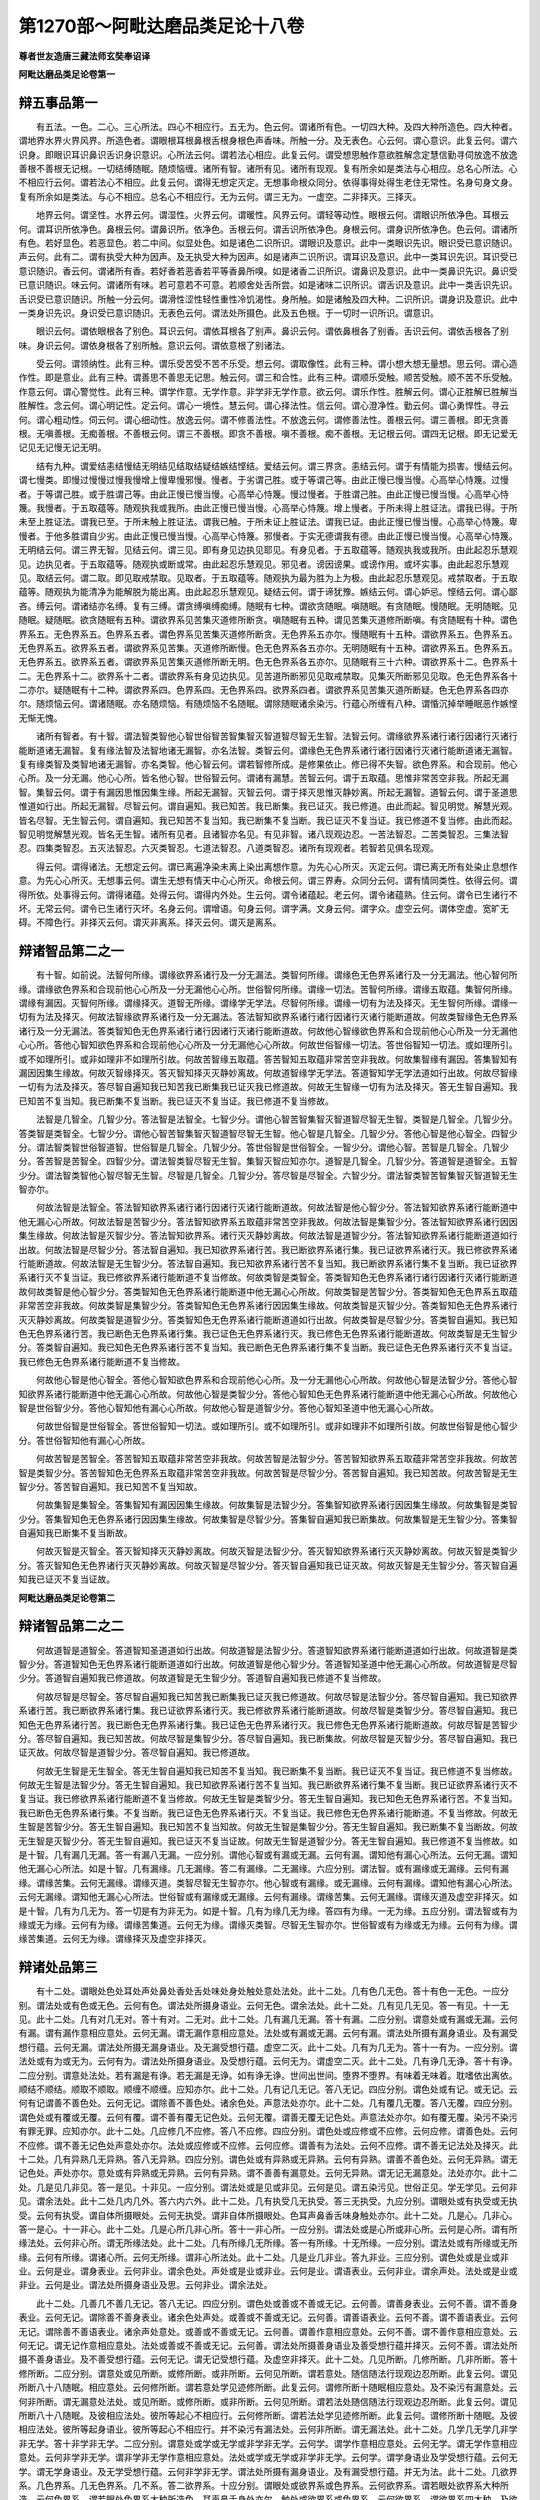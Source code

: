 第1270部～阿毗达磨品类足论十八卷
====================================

**尊者世友造唐三藏法师玄奘奉诏译**

**阿毗达磨品类足论卷第一**

辩五事品第一
------------

　　有五法。一色。二心。三心所法。四心不相应行。五无为。色云何。谓诸所有色。一切四大种。及四大种所造色。四大种者。谓地界水界火界风界。所造色者。谓眼根耳根鼻根舌根身根色声香味。所触一分。及无表色。心云何。谓心意识。此复云何。谓六识身。即眼识耳识鼻识舌识身识意识。心所法云何。谓若法心相应。此复云何。谓受想思触作意欲胜解念定慧信勤寻伺放逸不放逸善根不善根无记根。一切结缚随眠。随烦恼缠。诸所有智。诸所有见。诸所有现观。复有所余如是类法与心相应。总名心所法。心不相应行云何。谓若法心不相应。此复云何。谓得无想定灭定。无想事命根众同分。依得事得处得生老住无常性。名身句身文身。复有所余如是类法。与心不相应。总名心不相应行。无为云何。谓三无为。一虚空。二非择灭。三择灭。

　　地界云何。谓坚性。水界云何。谓湿性。火界云何。谓暖性。风界云何。谓轻等动性。眼根云何。谓眼识所依净色。耳根云何。谓耳识所依净色。鼻根云何。谓鼻识所。依净色。舌根云何。谓舌识所依净色。身根云何。谓身识所依净色。色云何。谓诸所有色。若好显色。若恶显色。若二中间。似显处色。如是诸色二识所识。谓眼识及意识。此中一类眼识先识。眼识受已意识随识。声云何。此有二。谓有执受大种为因声。及无执受大种为因声。如是诸声二识所识。谓耳识及意识。此中一类耳识先识。耳识受已意识随识。香云何。谓诸所有香。若好香若恶香若平等香鼻所嗅。如是诸香二识所识。谓鼻识及意识。此中一类鼻识先识。鼻识受已意识随识。味云何。谓诸所有味。若可意若不可意。若顺舍处舌所尝。如是诸味二识所识。谓舌识及意识。此中一类舌识先识。舌识受已意识随识。所触一分云何。谓滑性涩性轻性重性冷饥渴性。身所触。如是诸触及四大种。二识所识。谓身识及意识。此中一类身识先识。身识受已意识随识。无表色云何。谓法处所摄色。此及五色根。于一切时一识所识。谓意识。

　　眼识云何。谓依眼根各了别色。耳识云何。谓依耳根各了别声。鼻识云何。谓依鼻根各了别香。舌识云何。谓依舌根各了别味。身识云何。谓依身根各了别所触。意识云何。谓依意根了别诸法。

　　受云何。谓领纳性。此有三种。谓乐受苦受不苦不乐受。想云何。谓取像性。此有三种。谓小想大想无量想。思云何。谓心造作性。即是意业。此有三种。谓善思不善思无记思。触云何。谓三和合性。此有三种。谓顺乐受触。顺苦受触。顺不苦不乐受触。作意云何。谓心警觉性。此有三种。谓学作意。无学作意。非学非无学作意。欲云何。谓乐作性。胜解云何。谓心正胜解已胜解当胜解性。念云何。谓心明记性。定云何。谓心一境性。慧云何。谓心择法性。信云何。谓心澄净性。勤云何。谓心勇悍性。寻云何。谓心粗动性。伺云何。谓心细动性。放逸云何。谓不修善法性。不放逸云何。谓修善法性。善根云何。谓三善根。即无贪善根。无嗔善根。无痴善根。不善根云何。谓三不善根。即贪不善根。嗔不善根。痴不善根。无记根云何。谓四无记根。即无记爱无记见无记慢无记无明。

　　结有九种。谓爱结恚结慢结无明结见结取结疑结嫉结悭结。爱结云何。谓三界贪。恚结云何。谓于有情能为损害。慢结云何。谓七慢类。即慢过慢慢过慢我慢增上慢卑慢邪慢。慢者。于劣谓己胜。或于等谓己等。由此正慢已慢当慢。心高举心恃篾。过慢者。于等谓己胜。或于胜谓己等。由此正慢已慢当慢。心高举心恃篾。慢过慢者。于胜谓己胜。由此正慢已慢当慢。心高举心恃篾。我慢者。于五取蕴等。随观执我或我所。由此正慢已慢当慢。心高举心恃篾。增上慢者。于所未得上胜证法。谓我已得。于所未至上胜证法。谓我已至。于所未触上胜证法。谓我已触。于所未证上胜证法。谓我已证。由此正慢已慢当慢。心高举心恃篾。卑慢者。于他多胜谓自少劣。由此正慢已慢当慢。心高举心恃篾。邪慢者。于实无德谓我有德。由此正慢已慢当慢。心高举心恃篾。无明结云何。谓三界无智。见结云何。谓三见。即有身见边执见耶见。有身见者。于五取蕴等。随观执我或我所。由此起忍乐慧观见。边执见者。于五取蕴等。随观执或断或常。由此起忍乐慧观见。邪见者。谤因谤果。或谤作用。或坏实事。由此起忍乐慧观见。取结云何。谓二取。即见取戒禁取。见取者。于五取蕴等。随观执为最为胜为上为极。由此起忍乐慧观见。戒禁取者。于五取蕴等。随观执为能清净为能解脱为能出离。由此起忍乐慧观见。疑结云何。谓于谛犹豫。嫉结云何。谓心妒忌。悭结云何。谓心鄙吝。缚云何。谓诸结亦名缚。复有三缚。谓贪缚嗔缚痴缚。随眠有七种。谓欲贪随眠。嗔随眠。有贪随眠。慢随眠。无明随眠。见随眠。疑随眠。欲贪随眠有五种。谓欲界系见苦集灭道修所断贪。嗔随眠有五种。谓见苦集灭道修所断嗔。有贪随眠有十种。谓色界系五。无色界系五。色界系五者。谓色界系见苦集灭道修所断贪。无色界系五亦尔。慢随眠有十五种。谓欲界系五。色界系五。无色界系五。欲界系五者。谓欲界系见苦集。灭道修所断慢。色无色界系各五亦尔。无明随眠有十五种。谓欲界系五。色界系五。无色界系五。欲界系五者。谓欲界系见苦集灭道修所断无明。色无色界系各五亦尔。见随眠有三十六种。谓欲界系十二。色界系十二。无色界系十二。欲界系十二者。谓欲界系有身见边执见。见苦道所断邪见见取戒禁取。见集灭所断邪见见取。色无色界系各十二亦尔。疑随眠有十二种。谓欲界系四。色界系四。无色界系四。欲界系四者。谓欲界系见苦集灭道所断疑。色无色界系各四亦尔。随烦恼云何。谓诸随眠。亦名随烦恼。有随烦恼不名随眠。谓除随眠诸余染污。行蕴心所缠有八种。谓惛沉掉举睡眠恶作嫉悭无惭无愧。

　　诸所有智者。有十智。谓法智类智他心智世俗智苦智集智灭智道智尽智无生智。法智云何。谓缘欲界系诸行诸行因诸行灭诸行能断道诸无漏智。复有缘法智及法智地诸无漏智。亦名法智。类智云何。谓缘色无色界系诸行诸行因诸行灭诸行能断道诸无漏智。复有缘类智及类智地诸无漏智。亦名类智。他心智云何。谓若智修所成。是修果依止。修已得不失智。欲色界系。和合现前。他心心所。及一分无漏。他心心所。皆名他心智。世俗智云何。谓诸有漏慧。苦智云何。谓于五取蕴。思惟非常苦空非我。所起无漏智。集智云何。谓于有漏因思惟因集生缘。所起无漏智。灭智云何。谓于择灭思惟灭静妙离。所起无漏智。道智云何。谓于圣道思惟道如行出。所起无漏智。尽智云何。谓自遍知。我已知苦。我已断集。我已证灭。我已修道。由此而起。智见明觉。解慧光观。皆名尽智。无生智云何。谓自遍知。我已知苦不复当知。我已断集不复当断。我已证灭不复当证。我已修道不复当修。由此而起。智见明觉解慧光观。皆名无生智。诸所有见者。且诸智亦名见。有见非智。诸八现观边忍。一苦法智忍。二苦类智忍。三集法智忍。四集类智忍。五灭法智忍。六灭类智忍。七道法智忍。八道类智忍。诸所有现观者。若智若见俱名现观。

　　得云何。谓得诸法。无想定云何。谓已离遍净染未离上染出离想作意。为先心心所灭。灭定云何。谓已离无所有处染止息想作意。为先心心所灭。无想事云何。谓生无想有情天中心心所灭。命根云何。谓三界寿。众同分云何。谓有情同类性。依得云何。谓得所依。处事得云何。谓得诸蕴。处得云何。谓得内外处。生云何。谓令诸蕴起。老云何。谓令诸蕴熟。住云何。谓令已生诸行不坏。无常云何。谓令已生诸行灭坏。名身云何。谓增语。句身云何。谓字满。文身云何。谓字众。虚空云何。谓体空虚。宽旷无碍。不障色行。非择灭云何。谓灭非离系。择灭云何。谓灭是离系。

辩诸智品第二之一
----------------

　　有十智。如前说。法智何所缘。谓缘欲界系诸行及一分无漏法。类智何所缘。谓缘色无色界系诸行及一分无漏法。他心智何所缘。谓缘欲色界系和合现前他心心所及一分无漏他心心所。世俗智何所缘。谓缘一切法。苦智何所缘。谓缘五取蕴。集智何所缘。谓缘有漏因。灭智何所缘。谓缘择灭。道智无所缘。谓缘学无学法。尽智何所缘。谓缘一切有为法及择灭。无生智何所缘。谓缘一切有为法及择灭。何故法智缘欲界系诸行及一分无漏法。答法智知欲界系诸行诸行因诸行灭诸行能断道故。何故类智缘色无色界系诸行及一分无漏法。答类智知色无色界系诸行诸行因诸行灭诸行能断道故。何故他心智缘欲色界系和合现前他心心所及一分无漏他心心所。答他心智知欲色界系和合现前他心心所及一分无漏他心心所故。何故世俗智缘一切法。答世俗智知一切法。或如理所引。或不如理所引。或非如理非不如理所引故。何故苦智缘五取蕴。答苦智知五取蕴非常苦空非我故。何故集智缘有漏因。答集智知有漏因因集生缘故。何故灭智缘择灭。答灭智知择灭灭静妙离故。何故道智缘学无学法。答道智知学无学法道如行出故。何故尽智缘一切有为法及择灭。答尽智自遍知我已知苦我已断集我已证灭我已修道故。何故无生智缘一切有为法及择灭。答无生智自遍知。我已知苦不复当知。我已断集不复当断。我已证灭不复当证。我已修道不复当修故。

　　法智是几智全。几智少分。答法智是法智全。七智少分。谓他心智苦智集智灭智道智尽智无生智。类智是几智全。几智少分。答类智是类智全。七智少分。谓他心智苦智集智灭智道智尽智无生智。他心智是几智全。几智少分。答他心智是他心智全。四智少分。谓法智类智世俗智道智。世俗智是几智全。几智少分。答世俗智是世俗智全。一智少分。谓他心智。苦智是几智全。几智少分。答苦智是苦智全。四智少分。谓法智类智尽智无生智。集智灭智应知亦尔。道智是几智全。几智少分。答道智是道智全。五智少分。谓法智类智他心智尽智无生智。尽智是几智全。几智少分。答尽智是尽智全。六智少分。谓法智类智苦智集智灭智道智无生智亦尔。

　　何故法智是法智全。答法智知欲界系诸行诸行因诸行灭诸行能断道故。何故法智是他心智少分。答法智知欲界系诸行能断道中他无漏心心所故。何故法智是苦智少分。答法智知欲界系五取蕴非常苦空非我故。何故法智是集智少分。答法智知欲界系诸行因因集生缘故。何故法智是灭智少分。答法智知欲界系。诸行灭灭静妙离故。何故法智是道智少分。答法智知欲界系诸行能断道道如行出故。何故法智是尽智少分。答法智自遍知。我已知欲界系诸行苦。我已断欲界系诸行集。我已证欲界系诸行灭。我已修欲界系诸行能断道故。何故法智是无生智少分。答法智自遍知。我已知欲界系诸行苦不复当知。我已断欲界系诸行集不复当断。我已证欲界系诸行灭不复当证。我已修欲界系诸行能断道不复当修故。何故类智是类智全。答类智知色无色界系诸行诸行因诸行灭诸行能断道故何故类智是他心智少分。答类智知色无色界系诸行能断道中他无漏心心所故。何故类智是苦智少分。答类智知色无色界系五取蕴非常苦空非我故。何故类智是集智少分。答类智知色无色界系诸行因因集生缘故。何故类智是灭智少分。答类智知色无色界系诸行灭灭静妙离故。何故类智是道智少分。答类智知色无色界系诸行能断道道如行出故。何故类智是尽智少分。答类智自遍知。我已知色无色界系诸行苦。我已断色无色界系诸行集。我已证色无色界系诸行灭。我已修色无色界系诸行能断道故。何故类智是无生智少分。答类智自遍知。我已知色无色界系诸行苦不复当知。我已断色无色界系诸行集不复当断。我已证色无色界系诸行灭不复当证。我已修色无色界系诸行能断道不复当修故。

　　何故他心智是他心智全。答他心智知欲色界系和合现前他心心所。及一分无漏他心心所故。何故他心智是法智少分。答他心智知欲界系诸行能断道中他无漏心心所故。何故他心智是类智少分。答他心智知色无色界系诸行能断道中他无漏心心所故。何故他心智是世俗智少分。答他心智知他有漏心心所故。何故他心智是道智少分。答他心智知圣道中他无漏心心所故。

　　何故世俗智是世俗智全。答世俗智知一切法。或如理所引。或不如理所引。或非如理非不如理所引故。何故世俗智是他心智少分。答世俗智知他有漏心心所故。

　　何故苦智是苦智全。答苦智知五取蕴非常苦空非我故。何故苦智是法智少分。答苦智知欲界系五取蕴非常苦空非我故。何故苦智是类智少分。答苦智知色无色界系五取蕴非常苦空非我故。何故苦智是尽智少分。答苦智自遍知。我已知苦故。何故苦智是无生智少分。答苦智自遍知。我已知苦不复当知故。

　　何故集智是集智全。答集智知有漏因因集生缘故。何故集智是法智少分。答集智知欲界系诸行因因集生缘故。何故集智是类智少分。答集智知色无色界系诸行因因集生缘故。何故集智是尽智少分。答集智自遍知我已断集故。何故集智是无生智少分。答集智自遍知我已断集不复当断故。

　　何故灭智是灭智全。答灭智知择灭灭静妙离故。何故灭智是法智少分。答灭智知欲界系诸行灭灭静妙离故。何故灭智是类智少分。答灭智知色无色界诸行灭灭静妙离故。何故灭智是尽智少分。答灭智自遍知我已证灭故。何故灭智是无生智少分。答灭智自遍知我已证灭不复当证故。

**阿毗达磨品类足论卷第二**

辩诸智品第二之二
----------------

　　何故道智是道智全。答道智知圣道道如行出故。何故道智是法智少分。答道智知欲界系诸行能断道道如行出故。何故道智是类智少分。答道智知色无色界系诸行能断道道如行出故。何故道智是他心智少分。答道智知圣道中他无漏心心所故。何故道智是尽智少分。答道智自遍知我已修道故。何故道智是无生智少分。答道智自遍知我已修道不复当修故。

　　何故尽智是尽智全。答尽智自遍知我已知苦我已断集我已证灭我已修道故。何故尽智是法智少分。答尽智自遍知。我已知欲界系诸行苦。我已断欲界系诸行集。我已证欲界系诸行灭。我已修欲界系诸行能断道故。何故尽智是类智少分。答尽智自遍知。我已知色无色界系诸行苦。我已断色无色界系诸行集。我已证色无色界系诸行灭。我已修色无色界系诸行能断道故。何故尽智是苦智少分。答尽智自遍知。我已知苦故。何故尽智是集智少分。答尽智自遍知。我已断集故。何故尽智是灭智少分。答尽智自遍知。我已证灭故。何故尽智是道智少分。答尽智自遍知。我已修道故。

　　何故无生智是无生智全。答无生智自遍知我已知苦不复当知。我已断集不复当断。我已证灭不复当证。我已修道不复当修故。何故无生智是法智少分。答无生智自遍知。我已知欲界系诸行苦不复当知。我已断欲界系诸行集不复当断。我已证欲界系诸行灭不复当证。我已修欲界系诸行能断道不复当修故。何故无生智是类智少分。答无生智自遍知。我已知色无色界系诸行苦。不复当知。我已断色无色界系诸行集。不复当断。我已证色无色界系诸行灭。不复当证。我已修色无色界系诸行能断道。不复当修故。何故无生智是苦智少分。答无生智自遍知。我已知苦不复当知故。何故无生智是集智少分。答无生智自遍知。我已断集不复当断故。何故无生智是灭智少分。答无生智自遍知。我已证灭不复当证故。何故无生智是道智少分。答无生智自遍知。我已修道不复当修故。如是十智。几有漏几无漏。答一有漏八无漏。一应分别。谓他心智或有漏或无漏。云何有漏。谓知他有漏心心所法。云何无漏。谓知他无漏心心所法。如是十智。几有漏缘。几无漏缘。答二有漏缘。二无漏缘。六应分别。谓法智。或有漏缘或无漏缘。云何有漏缘。谓缘苦集。云何无漏缘。谓缘灭道。类智尽智无生智亦尔。他心智或有漏缘。或无漏缘。云何有漏缘。谓知他有漏心心所法。云何无漏缘。谓知他无漏心心所法。世俗智或有漏缘或无漏缘。云何有漏缘。谓缘苦集。云何无漏缘。谓缘灭道及虚空非择灭。如是十智。几有为几无为。答一切是有为非无为。如是十智。几有为缘几无为缘。答四有为缘。一无为缘。五应分别。谓法智或有为缘或无为缘。云何有为缘。谓缘苦集道。云何无为缘。谓缘灭类智。尽智无生智亦尔。世俗智或有为缘或无为缘。云何有为缘。谓缘苦集道。云何无为缘。谓缘择灭及虚空非择灭。

辩诸处品第三
------------

　　有十二处。谓眼处色处耳处声处鼻处香处舌处味处身处触处意处法处。此十二处。几有色几无色。答十有色一无色。一应分别。谓法处或有色或无色。云何有色。谓法处所摄身语业。云何无色。谓余法处。此十二处。几有见几无见。答一有见。十一无见。此十二处。几有对几无对。答十有对。二无对。此十二处。几有漏几无漏。答十有漏。二应分别。谓意处或有漏或无漏。云何有漏。谓有漏作意相应意处。云何无漏。谓无漏作意相应意处。法处或有漏或无漏。云何有漏。谓法处所摄有漏身语业。及有漏受想行蕴。云何无漏。谓法处所摄无漏身语业。及无漏受想行蕴。虚空二灭。此十二处。几有为几无为。答十一有为。一应分别。谓法处或有为或无为。云何有为。谓法处所摄身语业。及受想行蕴。云何无为。谓虚空二灭。此十二处。几有诤几无诤。答十有诤。二应分别。谓意处法处。若有漏是有诤。若无漏是无诤。如有诤无诤。世间出世间。堕界不堕界。有味着无味着。耽嗜依出离依。顺结不顺结。顺取不顺取。顺缠不顺缠。应知亦尔。此十二处。几有记几无记。答八无记。四应分别。谓色处或有记。或无记。云何有记谓善不善色处。云何无记。谓除善不善色处。诸余色处。声意法处亦尔。此十二处。几有覆几无覆。答八无覆。四应分别。谓色处或有覆或无覆。云何有覆。谓不善有覆无记色处。云何无覆。谓善无覆无记色处。声意法处亦尔。如有覆无覆。染污不染污有罪无罪。应知亦尔。此十二处。几应修几不应修。答八不应修。四应分别。谓色处或应修或不应修。云何应修。谓善色处。云何不应修。谓不善无记色处声意处亦尔。法处或应修或不应修。云何应修。谓善有为法处。云何不应修。谓不善无记法处及择灭。此十二处。几有异熟几无异熟。答八无异熟。四应分别。谓色处或有异熟或无异熟。云何有异熟。谓善不善色处。云何无异熟。谓无记色处。声处亦尔。意处或有异熟或无异熟。云何有异熟。谓不善善有漏意处。云何无异熟。谓无记无漏意处。法处亦尔。此十二处。几是见几非见。答一是见。十非见。一应分别。谓法处或是见或非见。云何是见。谓五染污见。世俗正见。学无学见。云何非见。谓余法处。此十二处几内几外。答六内六外。此十二处。几有执受几无执受。答三无执受。九应分别。谓眼处或有执受或无执受。云何有执受。谓自体所摄眼处。云何无执受。谓非自体所摄眼处。色耳声鼻香舌味身触处亦尔。此十二处。几是心。几非心。答一是心。十一非心。此十二处。几是心所几非心所。答十一非心所。一应分别。谓法处或是心所或非心所。云何是心所。谓有所缘法处。云何非心所。谓无所缘法处。此十二处。几有所缘几无所缘。答一有所缘。十无所缘。一应分别。谓法处或有所缘或无所缘。云何有所缘。谓诸心所。云何无所缘。谓非心所法处。此十二处。几是业几非业。答九非业。三应分别。谓色处或是业或非业。云何是业。谓身表业。云何非业。谓余色处。声处或是业或非业。云何是业。谓语表业。云何非业。谓余声处。法处或是业或非业。云何是业。谓法处所摄身语业及思。云何非业。谓余法处。

　　此十二处。几善几不善几无记。答八无记。四应分别。谓色处或善或不善或无记。云何善。谓善身表业。云何不善。谓不善身表业。云何无记。谓除善不善身表业。诸余色处声处。或善或不善或无记。云何善。谓善语表业。云何不善。谓不善语表业。云何无记。谓除善不善语表业。诸余声处意处。或善或不善或无记。云何善。谓善作意相应意处。云何不善。谓不善作意相应意处。云何无记。谓无记作意相应意处。法处或善或不善或无记。云何善。谓法处所摄善身语业及善受想行蕴并择灭。云何不善。谓法处所摄不善身语业。及不善受想行蕴。云何无记。谓无记受想行蕴。及虚空非择灭。此十二处。几见所断。几修所断。几非所断。答十修所断。二应分别。谓意处或见所断。或修所断。或非所断。云何见所断。谓若意处。随信随法行现观边忍所断。此复云何。谓见所断八十八随眠。相应意处。云何修所断。谓若意处学见迹修所断。此复云何。谓修所断十随眠相应意处。及不染污有漏意处。云何非所断。谓无漏意处法处。或见所断。或修所断。或非所断。云何见所断。谓若法处随信随法行现观边忍所断。此复云何。谓见所断八十八随眠。及彼相应法处。彼所等起心不相应行。云何修所断。谓若法处学见迹修所断。此复云何。谓修所断十随眠。及彼相应法处。彼所等起身语业。彼所等起心不相应行。并不染污有漏法处。云何非所断。谓无漏法处。此十二处。几学几无学几非学非无学。答十非学非无学。二应分别。谓意处或学或无学或非学非无学。云何学。谓学作意相应意处。云何无学。谓无学作意相应意处。云何非学非无学。谓非学非无学作意相应意处。法处或学或无学或非学非无学。云何学。谓学身语业及学受想行蕴。云何无学。谓无学身语业。及无学受想行蕴。云何非学非无学。谓法处所摄有漏身语业。及有漏受想行蕴。并无为法。此十二处。几欲界系。几色界系。几无色界系。几不系。答二欲界系。十应分别。谓眼处或欲界系或色界系。云何欲界系。谓若眼处欲界系大种所造。云何色界系。谓若眼处色界系大种所造色。耳声鼻舌身处亦尔。触处或欲界系或色界系。云何欲界系。谓欲界系四大种。及欲界系大种所造触处。云何色界系。谓色界系四大种。及色界系大种所造触处。意处或欲界系。或色界系或无色界系。或不系。云何欲界系。谓欲界系作意相应意处。云何色界系。谓色界系作意相应意处。云何无色界系。谓无色界系作意相应意处云。何不系。谓无漏作意相应意处。法处或欲界系。或色界系。或无色界系。或不系。云何欲界系。谓欲界系法处所摄身语业。受想行蕴。云何色界系。谓色界系法处所摄身语业。受想行蕴。云何无色界系。谓无色界系受想行蕴。云何不系。谓无漏身语业受想行蕴。及无为法。此十二处。几过去几未来几现在。答十一或过去或未来或现在。一应分别。谓法处若有为。或过去或未来或现在。若无为非过去非未来非现在。

　　此十二处几苦谛摄。几集谛摄。几灭谛摄。几道谛摄。几非谛摄。答十苦集谛摄。二应分别。谓意处若有漏苦集谛摄。若无漏道谛摄。法处若有漏。苦集谛摄。若无漏有为道谛摄。若择灭灭谛摄。若虚空非择灭非谛摄。此十二处。几见苦所断。几见集所断。几见灭所断。几见道所断。几修所断。几非所断。答十修所断。二应分别。谓意处或见苦集灭道修所断。或非所断。云何见苦所断。谓若意处。随信随法行苦现观边忍所断。此复云何。谓见苦所断。二十八随眠相应意处。云何见集所断。谓若意处随信随法行集现观边忍所断。此复云何。谓见集所断十九随眠相应意处。云何见灭所断。谓若意处随信随法行灭现观边忍所断。此复云何。谓见灭所断十九随眠相应意处。云何见道所断。谓若意处随信随法行道现观边忍所断。此复云何。谓见道所断二十二随眠相应意处。云何修所断。谓若意处。学见迹修所断。此复云何。谓修所断十随眠相应意处。及不染污有漏意处。云何非所断。谓无漏意处法处。或见苦集灭道修所断。或非所断。云何见苦所断。谓若法处随信随法行苦现观边忍所断。此复云何。谓见苦所断二十八随眠。及彼相应法处。彼所等起心不相应行。云何见集所断。谓若法处随信随法行集现观边忍所断。此复云何。谓见集所断十九随眠。及彼相应法处。彼所等起心不相应行。云何见灭所断。谓若法处随信随法行灭现观边忍所断。此复云何。谓见灭所断十九随眠。及彼相应法处。彼所等起心不相应行。云何见道所断。谓若法处随信随法行道现观边忍所断。此复云何。谓见道所断二十二随眠。及彼相应法处。彼所等起心不相应行。云何修所断。谓若法处学见迹修所断。此复云何。谓修所断十随眠。及彼相应法处。彼所等起身语业。心不相应行。并不染污有漏法处。云何非所断。谓无漏法处。

　　五蕴十二处。为五摄十二。十二摄五耶。答十二摄五。非五摄十二。何所不摄。谓诸无为五蕴十八界。为五摄十八。十八摄五耶。答十八摄五。非五摄十八。何所不摄。谓诸无为。五蕴二十二根。为五摄二十二。二十二摄五耶。答二蕴全二蕴少分。摄二十二根。二十二根。摄二蕴全二蕴少分。何所不摄。谓一蕴全。二蕴少分。五蕴九十八随眠。为五摄九十八。九十八摄五耶。答一蕴少分。摄九十八随眠。九十八随眠。摄一蕴少分。何所不摄。谓四蕴全。一蕴少分。十二处十八界。为十二摄十八。十八摄十二耶。答互相摄随其事。十二处二十二根。为十二摄二十二。二十二摄十二耶。答六处全一处少分。摄二十二根。二十二根。摄六处全一处少分。何所不摄。谓五处全一处少分。十二处九十八随眠。为十二摄九十八。九十八摄十二耶。答一处少分。摄九十八随眠。九十八随眠。摄一处少分。何所不摄。谓十一处全一处少分。十八界二十二根。为十八摄二十二。二十二摄十八耶。答十二界全一界少分。摄二十二根。二十二根。摄十二界全一界少分。何所不摄。谓五界全一界少分。十八界九十八随眠。为十八摄九十八。九十八摄十八耶。答一界少分。摄九十八随眠。九十八随眠。摄一界少分。何所不摄。谓十七界全一界少分。二十二根九十八随眠。为二十二摄九十八。九十八摄二十二耶。答互不相摄。

辩七事品第四之一
----------------

　　十八界十二处五蕴五取蕴六界。十大地法。十大善地法。十大烦恼地法。十小烦恼地法。五烦恼五触五见五根五法。六识身。六触身。六受身。六想身。六思身。六爱身。十八界云何。谓眼界色界眼识界。耳界声界耳识界。鼻界香界鼻识界。舌界味界舌识界。身界触界身识界。意界法界意识界。十二处云何。谓眼处色处耳处声处鼻处香处舌处味处身处触处意处法处。五蕴云何。谓色蕴受蕴想蕴行蕴识蕴。五取蕴云何。谓色取蕴受取蕴想取蕴行取蕴识取蕴。六界云何。谓地界水界火界风界空界识界。十大地法云何。谓受想思触作意欲胜解念定慧。十大善地法云何。谓信勤惭愧无贪无嗔轻安舍不放逸不害。十大烦恼地法云何。谓不信懈怠失念心乱无明不正知非理作意邪胜解掉举放逸。十小烦恼地法云何。谓忿恨覆恼嫉悭诳谄憍害。五烦恼云何。谓欲贪色贪无色贪嗔痴。五触云何。谓有对触。增语触。明触。无明触。非明非无明触。五见云何。谓有身见。边执见。邪见。见取。戒禁取。五根云何。谓乐根苦根喜根忧根舍根。五法云何。谓寻伺识无惭无愧。六识身云何。谓眼识耳识鼻识舌识身识意识。六触身云何。谓眼触耳触鼻触舌触身触意触。六受身云何。谓眼触所生受。耳触所生受。鼻触所生受。舌触所生受。身触所生受。意触所生受。六想身云何。谓眼触所生想。耳触所生想。鼻触所生想。舌触所生想。身触所生想。意触所生想。六思身云何。谓眼触所生思。耳触所生思。鼻触所生思。舌触所生思。身触所生思。意触所生思。六爱身云何。谓眼触所生爱。耳触所生爱。鼻触所生爱。舌触所生爱。身触所生爱。意触所生爱。

　　眼界云何。谓眼于色已正当见。及彼同分。色界云何。谓色为眼已正当见。及彼同分。眼识界云何。谓眼及色为缘生眼识。如是眼为增上。色为所缘。于眼所识色。诸已正当了别。及彼同分。耳界云何。谓耳于声已正当闻。及彼同分。声界云何。谓声为耳已正当闻。及彼同分。耳识界云何。谓耳及声为缘生耳识。如是耳为增上。声为所缘。于耳所识声。诸已正当了别。及彼同分。鼻界云何。谓鼻于香已正当嗅。及彼同分。香界云何。谓香为鼻已正当嗅。及彼同分。鼻识界云何。谓鼻及香为缘生鼻识。如是鼻为增上。香为所缘。于鼻所识香。诸已正当了别。及彼同分。舌界云何。谓舌于味已正当尝。及彼同分。味界云何。谓味为舌已正当尝。及彼同分。舌识界云何。谓舌及味为缘生舌识。如是舌为增上。味为所缘。于舌所识味。诸已正当了别。及彼同分。身界云何。谓身于触已正当触。及彼同分。触界云何。谓触为身已正当触。及彼同分。身识界云何。谓身及触为缘生身识。如是身为增上。触为所缘。于身所识触。诸已正当了别。及彼同分。意界云何。谓意于法已正当了。及彼同分。法界云何。谓法为意已正当了。意识界云何。谓意及法为缘生意识。如是意为增上。法为所缘。于意所识法。诸已正当了别。及彼同分。

　　眼处云何。谓眼是色已正当能见。及彼同分。色处云何。谓色是眼已正当所见。及彼同分。耳处云何。谓耳是声已正当能闻。及彼同分。声处云何。谓声是耳已正当所闻。及彼同分。鼻处云何。谓鼻是香已正当能嗅。及彼同分。香处云何。谓香是鼻已正当所嗅。及彼同分。舌处云何。谓舌是味已正当能尝。及彼同分。味处云何。谓味是舌已正当所尝。及彼同分。身处云何。谓身是触已正当能触。及彼同分。触处云何。谓触是身已正当所触。及彼同分。意处云何。谓意是法已正当能了。及彼同分。法处云何。谓法是意已正当所了。

　　色蕴云何。谓十色处。及法处所摄色。受蕴云何。谓六受身。即眼触所生受。乃至意触所生受。想蕴云何。谓六想身。即眼触所生想。乃至意触所生想。行蕴云何。此有二种。谓心相应行蕴。心不相应行蕴。心相应行蕴云何。谓心相应法。此复云何。谓思触作意欲胜解念定慧信勤寻伺。放逸不放逸。善根不善根无记根。一切结缚随眠随烦恼缠。诸所有智诸所有见诸所有现观。复有此余如是类法与心相应。总名心相应行蕴。心不相应行蕴云何。谓心不相应法。此复云何。谓得无想定灭定无想事命根众同分。依得事得处得。生老住无常。名身句身文身。复有此余如是类法与心不相应。总名心不相应行蕴。如是二种合名行蕴。识蕴云何。谓六识身。即眼识乃至意识。色取蕴云何。谓若诸色有漏有取。于此诸色。若过去若未来若现在。或欲或贪或嗔或痴。或随一一心所随烦恼。应生时生。是名色取蕴。受想行识取蕴云何。谓若诸受想行识。有漏有取。于此诸受想行识。若过去若未来若现在。或欲或贪或嗔或痴。或随一一心所随烦恼。应生时生。是名受想行识取蕴。

　　地界云何。谓坚性。水界云何。谓湿性。火界云何。谓暖性。风界云何。谓轻等动性。空界云何。谓邻阿伽色。识界云何。谓五识身。及有漏意识。

　　受云何。谓受等受各别等受已受受类。是名为受。想云何。谓想等想增上等想已想想类。是名为想。思云何。谓思等思增上等思已思思类。心作意业。是名为思。触云何。谓触等触触性等触性。已触触类。是名为触。作意云何。谓牵引心。随顺牵引。思惟牵引。作意造意。转变心警觉心。是名作意。欲云何。谓欲欲性增上。欲性现前。欣喜希望乐作。是名为欲。胜解云何。谓心正胜解已胜解当胜解性。是名胜解。念云何。谓念随念别念忆念。不忘不失不遗不漏不忘法性。心明记性。是名为念。定云何。谓令心住等住安住近住坚住。不乱不散。摄止等持。心一境性。是名为定慧云何。谓于法简择极简择。最极简择。解了等了遍了近了。机黠通达。审察聪睿。觉明慧行毗钵舍那。是名为慧。

**阿毗达磨品类足论卷第三**

辩七事品第四之二
----------------

　　信云何。谓信性增上信性。忍可欲作。欲为欲造。心澄净性。是名为信。勤云何。谓勤精进。勇健势猛。炽盛难制。励意不息。心勇悍性是名勤。惭云何。谓惭等惭各别惭。羞等羞各别羞。厌等厌各别厌。毁等毁各别毁。有尊有敬。有所自在。有自在转。有所畏忌。不自在行。是名为惭。愧云何。谓愧等愧各别愧。耻等耻各别耻。厌等厌各别厌。毁等毁各别毁。怖罪惧罪。于罪见怖。是名为愧。无贪云何。谓有心所与心相应。能对治贪。是名无贪。无嗔云何。谓有心所与心相应。能对治嗔。是名无嗔。轻安云何。谓身轻安心轻安。已轻安轻安类。是名轻安。舍云何。谓身平等心平等。身正直心正直。无警觉寂静住。是名为舍。不放逸云何。谓于断恶法具足善法中。坚作常作。修习不舍。名不放逸。不害云何。谓于有情不毁不损。不伤不害。不恼不触。不令堕苦。是名不害。

　　不信云何。谓不信不信性。增上不信性。不忍不可。不欲作。不欲为。不欲造。心不澄净性。是名不信。懈怠云何。谓下劣精进。微弱精进。羸惙精进。退怯精进。憩息精进。心不勇悍性。是名懈怠。失念云何。谓虚念空念。忘念失念。心外念性。是名失念。心乱云何。谓心乱心散心流转心飘荡。心不一趣不住一缘。是名心乱。无明云何。谓三界无知性。不正知云何。谓非理所引慧非理。作意云何。谓染污作意。邪胜解云何。谓染污作意相应心。正胜解已胜解当胜解。是名邪胜解。掉举云何。谓心不寂静。心不憺怕。心不宁谧。掉动飘举。心躁扰性。是名掉举。放逸云何。谓于断恶法具足善法中。不修不习不别修习。不坚作不常作。不勤修习性。是名放逸。

　　忿云何。谓忿等忿。遍忿极忿。已正当忿。是名为忿。恨云何。谓心结怨。已正当恨。是名为恨。覆云何。谓隐藏自罪。恼云何。谓心佷悷。已正当恼。是名为恼。嫉云何谓心妒忌。悭云何。谓心鄙吝。诳云何。谓幻惑他。谄云何。谓心矫曲。憍云何。谓憍醉极憍醉。迷闷极迷闷。慢缓极慢缓。心傲诞性。是名为憍。害云何。谓于有情能为毁损伤害恼触。逼令堕苦。是名为害。欲贪云何。谓于诸欲起贪等贪。执藏防护。耽着爱乐。是名欲贪。色贪云何。谓于诸色起贪等贪。执藏防护。耽着爱乐。是名色贪。无色贪云何。谓于无色起贪等贪。执藏防护。耽着爱乐。是名无色贪。嗔云何。谓于有情心怀愤恚。根裁对碍。憎怒凶悖。猛烈暴恶。已正当嗔。是名为嗔。疑云何。谓于谛犹豫。

　　有对触云何。谓五识身相应触。增语触云何。谓意识身相应触。明触云何。谓无漏触。无明触云何。谓染污触。非明非无明触云何。谓不染污有漏触。

　　有身见云何。谓于五取蕴等。随观执我或我所。由此起忍乐慧观见。是名有身见。边执见云何。谓于五取蕴等。随观执或断或常。由此起忍乐慧观见。是名边执见。邪见云何。谓谤因谤果。或谤作用。或坏实事。由此起忍乐慧观见。是名邪见。见取云何。谓于五取蕴等。随观执为最为胜。为上为极。由此起忍乐慧观见。是名见取。戒禁取云何。谓于五取蕴等。随观执为能清净。为能解脱。为能出离。由此起忍乐慧观见。是名戒禁取。

　　乐根云何。谓顺乐受。触所触时。所起身乐心乐平等受。受所摄。是名乐根。苦根云何。谓顺苦受。触所触时。所起身苦不平等受。受所摄。是名苦根。喜根云何。谓顺喜受。触所触时。所起心喜平等受。受所摄。是名喜根。忧根云何。谓顺忧受。触所触时。所起心忧不平等受。受所摄。是名忧根。舍根云何。谓顺舍受。触所触时。所起身舍心舍。非平等非不平等受。受所摄。是名舍根。

　　寻云何。谓心寻求遍寻求。构度极构度现前构度。推究追寻极思惟。思惟性令心粗动。是名为寻。伺云何。谓心伺察遍伺察随遍伺察。随转随流随属。于寻令心细动。是名为伺。识云何。谓六识身。即眼识乃至意识。无惭云何。谓不惭不等惭不各别惭。不羞不等羞不各别羞。不厌不等厌不各别厌。不毁不等毁不各别毁。无尊无敬。无所自在。无自在转。无所畏忌自在而行。是名无惭。无愧云何。谓不愧不等愧不各别愧。不耻不等耻不各别耻。不厌不等厌不各别厌。不毁不等毁不各别毁。不怖罪不惧罪于罪不见怖。是名无愧。

　　眼识云何。谓眼及色为缘生眼识。如是眼为增上。色为所缘。于眼所识色。诸已正当了别。是名眼识。耳鼻舌身意识亦尔。眼触云何。谓眼及色为缘生眼识。三和合故触。如是眼为增上。色为所缘。于眼所识色。诸触等触触性等触性已触触类。是名眼触。耳鼻舌身意触亦尔。眼触所生受云何。谓眼及色为缘生眼识。三和合故触。触为缘故受。如是眼为增上。色为所缘。眼触为因为集为类为生。眼触所生作意相应。于眼所识色。诸受等受各别等受。已受受类。是名眼触所生受。耳鼻舌身意触所生受亦尔。眼触所生想云何。谓眼及色为缘生眼识。三和合故触。触为缘故想。如是眼为增上色为所缘。眼触为因为集为类为生。眼触所生作意相应。于眼所识色诸想等想增上等想已想想类。是名眼触所生想。耳鼻舌身意触所生想亦尔。眼触所生思云何。谓眼及色为缘生眼识。三和合故触。触为缘故思。如是眼为增上。色为所缘。眼触为因为集为类为生。眼触所生作意相应。于眼所识色诸思等思增上等思。已思思类心作意业。是名眼触所生思。耳鼻舌身意触所生思亦尔。眼触所生爱云何。谓眼及色为缘生眼识。三和合故触。触为缘故爱。如是眼为增上。色为所缘。于眼所识色诸贪等贪。执藏防护耽着爱乐。是名眼触所生爱。耳鼻舌身意触所生爱亦尔。

　　眼界。几界几处几蕴摄。眼界所摄法几界几处几蕴摄。眼界所不摄法。几界几处几蕴摄。眼界所摄不摄法。几界几处几蕴摄。除眼界所摄法余法。几界几处几蕴摄。除眼界所不摄法余法。几界几处几蕴摄。除眼界所摄不摄法余法。几界几处几蕴摄。乃至意触所生爱。为问亦尔。

　　答眼界一界一处一蕴摄。不摄十七界十一处五蕴。眼界所摄法一界一处一蕴摄。不摄十七界十一处五蕴。眼界所不摄法。十七界十一处五蕴摄。不摄一界一处一蕴。眼界所摄不摄法。十八界十二处五蕴摄。无界无处无蕴不摄。除眼界所摄法余法。十七界十一处五蕴摄。不摄一界一处一蕴。除眼界所不摄法余法。一界一处一蕴摄。不摄十七界十一处五蕴。除眼界所摄不摄法。所问余法。无事空论。以一切法皆被除故。如眼界。九有色界十有色处。应知亦尔。眼识界。二界一处一蕴摄。不摄十七界十二处五蕴。如眼识界。耳鼻舌身意识界六识身。应知亦尔。意界七界一处一蕴摄。不摄十一界十一处四蕴。如意界。意处识蕴识法。应知亦尔。法界一界一处四蕴摄。不摄十七界十一处二蕴。法处亦尔。色蕴十一界十一处一蕴摄。不摄八界二处四蕴。受蕴一界一处一蕴摄。不摄十八界十二处四蕴。如受蕴。想蕴行蕴大地法中受想。应知亦尔。色取蕴十一界十一处一蕴摄。不摄八界二处五蕴。受取蕴一界一处一蕴摄。不摄十八界十二处五蕴。如受取蕴。想取蕴行取蕴。五有色界。八大地法。十大善地法。十大烦恼地法。十小烦恼地法。五烦恼五触五见五根四法。后五六身。应知亦尔。识取蕴七界一处一蕴摄。不摄十三界十二处五蕴。识界亦尔。

　　眼识界一界一处三蕴相应。十八界十二处五蕴不相应。如眼识界。耳鼻舌身意识界识取蕴识界六识身。应知亦尔。意界一界一处三蕴相应。十八界十二处三蕴不相应。如意界。意处识蕴识法。应知亦尔。法界八界二处四蕴相应。十一界十一处二蕴不相应。如法界。法处行蕴八大地法。应知亦尔。受蕴八界二处三蕴相应。十一界十一处三蕴不相应。如受蕴想蕴大地法中受想。应知亦尔。受取蕴八界二处三蕴相应。十三界十二处五蕴不相应。想取蕴亦尔。行取蕴八界二处四蕴相应。十三界十二处五蕴不相应。寻伺法亦尔。信八界二处四蕴相应。十八界十二处五蕴不相应。如信余九大善地法。十大烦恼地法。欲贪嗔无明触非明非无明触无惭无愧。应知亦尔。忿三界二处四蕴相应。十八界十二处五蕴不相应。如忿。余九小烦恼地法。无色贪疑明触。五见六爱身。应知亦尔。色贪六界二处四蕴相应。十八界十二处五蕴不相应。有对触七界二处四蕴相应。十三界十二处五蕴不相应。增语触三界三处四蕴相应。十七界十二处五蕴不相应。六触身六思身亦尔。乐根八界二处三蕴相应。十八界十二处五蕴不相应。舍根亦尔。苦根七界二处三蕴相应。十八界十二处五蕴不相应。喜根三界二处三蕴相应。十八界十二处五蕴不相应。忧根亦尔。眼触所生受。三界二处三蕴相应。十七界十二处五蕴不相应。如眼触所生受。耳鼻舌身意触所生受六想身。应知亦尔。

辩随眠品第五之一
----------------

　　九十八随眠。几欲界系。几色界系。几无色界系。答三十六欲界系。三十一色界系。三十一无色界系。此九十八随眠。几见所断。几修所断。答八十八见所断。十修所断。欲界系三十六随眠。几见所断。几修所断。答三十二见所断。四修所断。色界系三十一随眠。几见所断。几修所断。答二十八见所断。三修所断。无色界系三十一随眠亦尔。此九十八随眠。几见苦所断。几见集灭道修所断。答二十八见苦所断。十九见集所断。十九见灭所断。二十二见道所断。十修所断。欲界系三十六随眠。几见苦所断。几见集灭道修所断。答十见苦所断。七见集所断。七见灭所断。八见道所断。四修所断。色界系三十一随眠。几见苦所断。几见集灭道修所断。答九见苦所断。六见集所断。六见灭所断。七见道所断。三修所断。无色界系三十一随眠亦尔。随眠是何义。答微细义是随眠义。随增义是随眠义。随逐义是随眠义。随缚义是随眠义。如是随眠。若未断未遍知。由二事故随增。谓所缘故相应故。如是随增。于自界非他界。有十二随眠。谓欲贪随眠。嗔恚随眠。色贪随眠。无色贪随眠。慢随眠。无明随眠。有身见随眠。边执见随眠。邪见随眠。见取随眠。戒禁取随眠。疑随眠。云何欲贪随眠随增。谓可爱故可乐故可恋故可意故。云何嗔恚随眠随增。谓不可爱故不可乐故不可恋故不可意故。云何色贪随眠随增。谓可爱故。可乐故可喜故可意故。云何无色贪随眠随增。谓可爱故可乐故可意故。云何慢随眠随增。谓高举故轻篾故。云何无明随眠随增。谓无知故闇昧故愚痴故。云何有身见随眠随增。谓我故我所故。云何边执见随眠随增。谓断故常故。云何邪见随眠随增。谓无因故无用故诽谤故。云何见取随眠随增。谓最故胜故上故极故。云何戒禁取随眠随增。谓能清净故。能解脱故能出离故。云何疑随眠随增。谓惑故疑故犹豫故。云何起欲贪随眠。乃至云何起疑随眠。答欲贪随眠。由三处起。一者欲贪随眠未断未遍知故。二者顺欲贪缠法现在前故。三者于彼处有非理作意故。乃至疑随眠亦由三处起。一者疑随眠未断未遍知故。二者顺疑缠法现在前故。三者于彼处有非理作意故。有七随眠十二随眠。为七摄十二。十二摄七耶。答互相摄随其事。谓欲贪随眠摄欲贪随眠。嗔随眠摄嗔恚随眠。有贪随眠。摄色无色贪随眠。慢随眠摄慢随眠。无明随眠摄无明随眠。见随眠摄五见随眠。疑随眠摄疑随眠。七随眠九十八随眠。为七摄九十八。九十八摄七耶。答互相摄随其事。谓欲贪嗔随眠各摄五。有贪随眠摄十。慢无明随眠各摄十五。见随眠摄三十六。疑随眠摄十二。十二随眠九十八随眠。为十二摄九十八。九十八摄十二耶。答互相摄随其事。谓欲贪嗔色无色贪随眠各摄五。慢无明随眠各摄十五。有身见边执见随眠各摄三。邪见见取疑随眠各摄十二。戒禁取随眠摄六。

　　九十八随眠。几是遍行。几非遍行。答二十七是遍行。六十五非遍行。六应分别。谓见苦集所断无明随眠。或是遍行或非遍行。云何是遍行。谓见苦集所断非遍行随眠不相应无明。云何非遍行。谓见苦集所断非遍行随眠相应无明。欲界系三十六随眠。几是遍行。几非遍行。答九是遍行。二十五非遍行。二应分别。谓欲界系见苦集所断无明随眠。或是遍行或非遍行。云何是遍行。谓欲界系见苦集所断非遍行随眠不相应无明。云何非遍行。谓欲界系见苦集所断非遍行随眠相应无明。色界系三十一随眠。几是遍行。几非遍行。答九是遍行二十非遍行。二应分别。谓色界系见苦集所断无明随眠。或是遍行或非遍行。云何是遍行。谓色界系见苦集所断非遍行。随眠不相应无明。云何非遍行。谓色界系见苦集所断非遍行随眠相应无明。无色界系三十一随眠亦尔。九十八随眠。几是遍行修所断。几非遍行非修所断。答三十七是遍行修所断。五十五非遍行非修所断。六应分别。谓见苦集所断无明随眠。或是遍行或非遍行。云何是遍行。谓见苦集所断非遍行随眠不相应无明。云何非遍行。谓见苦集所断非遍行随眠相应无明。欲界三十六随眠。几是遍行修所断。几非遍行非修所断。答十三是遍行修所断。二十一非遍行非修所断。二应分别。谓欲界系见苦集所断无明随眠。或是遍行或非遍行。云何是遍行。谓欲界系见苦集所断非遍行随眠不相应无明。云何非遍行。谓欲界系见苦集所断非遍行随眠相应无明。色界三十一随眠。几是遍行修所断。几非遍行非修所断。答十二是遍行修所断。十七非遍行非修所断。二应分别。谓色界系见苦集所断无明随眠。或是遍行或非遍行。云何是遍行。谓色界系见苦集所断非遍行随眠不相应无明。云何非遍行。谓色界系见苦集所断非遍行随眠相应无明。无色界系三十一随眠亦尔。

　　九十八随眠。几有漏缘。几无漏缘。答八十有漏缘。十二无漏缘。六应分别。谓见灭道所断无明随眠。或有漏缘或无漏缘。云何有漏缘。谓见灭道所断有漏缘随眠相应无明。云何无漏缘。谓见灭道所断有漏缘随眠不相应无明。欲界系三十六随眠。几有漏缘。几无漏缘。答三十有漏缘。四无漏缘。二应分别。谓欲界系见灭道所断无明随眠。或有漏缘或无漏缘。云何有漏缘。谓欲界系见灭道所断有漏缘随眠相应无明。云何无漏缘。谓欲界系见灭道所断有漏缘随眠不相应无明。色界系三十一随眠。几有漏缘。几无漏缘。答二十五有漏缘。四无漏缘。二应分别。谓色界系见灭道所断无明随眠。或有漏缘或无漏缘。云何有漏缘。谓色界系见灭道所断有漏缘随眠相应无明。云何无漏缘。谓色界系见灭道所断有漏缘随眠不相应无明。无色界系三十一随眠亦尔。

　　九十八随眠。几有为缘。几无为缘。答八十九有为缘。六无为缘。三应分别。谓见灭所断无明随眠。或有为缘或无为缘。云何有为缘。谓见灭所断有为缘随眠相应无明。云何无为缘。谓见灭所断有为缘随眠不相应无明。欲界系三十六随眠。几有为缘。几无为缘。答三十三有为缘。二无为缘。一应分别。谓欲界系见灭所断无明随眠。或有为缘或无为缘。云何有为缘。谓欲界系见灭所断有为缘随眠相应无明。云何无为缘。谓欲界系见灭所断有为缘随眠不相应无明。色界系三十一随眠。几有为缘。几无为缘。答二十八有为缘。二无为缘。一应分别。谓色界系见灭所断无明随眠。或有为缘或无为缘。云何有为缘。谓色界系见灭所断有为缘随眠相应无明。云何无为缘。谓色界系见灭所断有为缘随眠不相应无明。无色界系三十一随眠亦尔。

　　九十八随眠。几所缘故随增非相应故。几相应故随增非所缘故。几所缘故随增亦相应故。几非所缘故随增非相应故。答所缘故随增非相应故者。无相应故。随增非所缘故者。谓无漏缘随眠。所缘故随增亦相应故者。谓有漏缘随眠。非所缘故随增非相应故者无。如不定系欲界系色界系无色界系亦尔。

　　有二十法。谓见苦所断法。见集所断法。见灭所断法。见道所断法。修所断法。如不定系欲界系色界系无色界系亦尔。于见苦所断法。几随眠随增。答见苦所断一切。及见集所断遍行随眠。于见集所断法。几随眠随增。答见集所断一切。及见苦所断遍行随眠。于见灭所断法。几随眠随增。答见灭所断一切。及遍行随眠。于见道所断法。几随眠随增。答见道所断一切。及遍行随眠。于修所断法。几随眠随增。答修所断一切。及遍行随眠。如不定系欲界系色界系无色界系亦尔。

　　于见苦所断法。几随眠所缘故随增非相应故。几随眠相应故随增非所缘故。几随眠所缘故随增亦相应故。几随眠非所缘故随增非相应故。答所缘故随增非相应故者。谓见集所断遍行随眠。相应故随增非所缘故者无。所缘故随增亦相应故者。谓见苦所断一切随眠。非所缘故随增非相应故者。谓见集所断非遍行。及见灭道修所断一切随眠。于见集所断法。几随眠所缘故随增非相应故。几随眠相应故随增非所缘故。几随眠所缘故随增亦相应故。几随眠非所缘故随增非相应故。答所缘故随增非相应故者。谓见苦所断遍行随眠。相应故随增非所缘故者无。所缘故随增亦相应故者。谓见集所断一切随眠。非所缘故随增非相应故者。谓见苦所断非遍行。及见灭道修所断一切随眠。于见灭所断法。几随眠所缘故随增非相应故。几随眠相应故随增非所缘故。几随眠所缘故随增亦相应故。几随眠非所缘故随增非相应故。答所缘故随增非相应故者。谓遍行随眠。相应故随增非所缘故者。谓见灭所断无漏缘随眠。所缘故随增亦相应故者。谓见灭所断有漏缘随眠。非所缘故随增非相应故者。谓见苦集所断非遍行。及见道修所断一切随眠。于见道所断法。几随眠所缘故随增非相应故。几随眠相应故随眠非所缘故。几随眠所缘故随增亦相应故。几随眠非所缘故随增非相应故。答所缘故随增非相应故者。谓遍行随眠。相应故随增非所缘故者。谓见道所断无漏缘随眠。所缘故随增亦相应故者。谓见道所断有漏缘随眠。非所缘故随增非相应故者。谓见苦集所断非遍行。及见灭修所断一切随眠。于修所断法。几随眠所缘故随增非相应故。几随眠相应故随增非所缘故。几随眠所缘故随增亦相应故。几随眠非所缘故随增非相应故。答所缘故随增非相应故者。谓遍行随眠。相应故随增非所缘故者无。所缘故随增亦相应故者。谓修所断一切随眠。非所缘故随增非相应故者。谓见苦集所断非遍行。及见灭道所断一切随眠。如不定系欲界系色界系无色界系亦尔。

**阿毗达磨品类足论卷第四**

辩随眠品第五之二
----------------

　　有唯二十法。谓唯见苦所断法。唯见集所断法。唯见灭所断法。惟见道所断法。唯修所断法。如不定系欲界系色界系无色界系亦尔。于惟见苦所断法。几随眠随增。答惟见苦所断。非遍行随眠。于惟见集所断法。几随眠随增。答惟见集所断。非遍行随眠。于惟见灭所断法。几随眠随增。答惟见灭所断一切随眠。于惟见道所断法。几随眠随增。答惟见道所断一切随眠。于惟修所断法。几随眠随增。答惟修所断一切随眠。如不定系欲界系色界系无色界系亦尔。

　　于惟见苦所断法。几随眠所缘故随增非相应故。几随眠相应故随增非所缘故。几随眠所缘故随增亦相应故。几随眠非所缘故随增非相应故。答所缘故随增非相应故者无。相应故随增非所缘故者无。所缘故随增亦相应故者。谓惟见苦所断非遍行随眠。非所缘故随增非相应故者无。于惟见集所断法。几随眠所缘故随增非相应故。几随眠相应故随增非所缘故。几随眠所缘故随增亦相应故。几随眠非所缘故随增非相应故。答所缘故随增非相应故者无。相应故随增非所缘故者无。所缘故随增亦相应故者。谓惟见集所断非遍行随眠。非所缘故随增非相应故者无。于惟见灭所断法。几随眠所缘故随增非相应故。几随眠相应故随增非所缘故。几随眠所缘故随增亦相应故。几随眠非所缘故随增非相应故。答所缘故随增非相应故者无。相应故随增非所缘故者。谓见灭所断无漏缘随眠。所缘故随增亦相应故者。谓见灭所断有漏缘随眠。非所缘故随增非相应故者无。于惟见道所断法。几随眠所缘故随增非相应故。几随眠相应故随增非所缘故。几随眠所缘故随增亦相应故。几随眠非所缘故随增非相应故。答所缘故随增非相应故者无。相应故随增非所缘故者。谓见道所断无漏缘随眠。所缘故随增亦相应故者。谓见道所断有漏缘随眠。非所缘故随增非相应故者无。于惟修所断法。几随眠所缘故随增非相应故。几随眠相应故随增非所缘故。几随眠所缘故随增亦相应故。几随眠非所缘故随增非相应故。答所缘故随增非相应故者无。相应故随增非所缘故者无。所缘故随增亦相应故者。谓惟修所断一切随眠。非所缘故随增非相应故者无。

　　有二十心。谓见苦所断心。见集所断心。见灭所断心。见道所断心。修所断心。如不定系欲界系色界系无色界系亦尔。于见苦所断心。几随眠随增。答见苦所断一切。及见集所断遍行随眠。于彼相应法。及彼等起心不相应行亦尔。于见集所断心。几随眠随增。答见集所断一切。及见苦所断遍行随眠。于彼相应法。及彼等起心不相应行亦尔。于见灭所断心。几随眠随增。答见灭所断一切。及遍行随眠。于彼相应法亦尔。于彼等起心不相应行。见灭所断有漏缘。及遍行随眠。于见道所断心。几随眠随增。答见道所断一切。及遍行随眠。于彼相应法亦尔。于彼等起心不相应行。见道所断有漏缘。及遍行随眠。于修所断心。几随眠随增。答修所断一切。及遍行随眠。于彼相应法。及彼等起心不相应行亦尔。如不定系欲界系色界系无色界系亦尔。

　　于见苦所断心。几随眠所缘故随增非相应故。几随眠相应故随增非所缘故。几随眠所缘故随增亦相应故。几随眠非所缘故随增非相应故。答所缘故随增非相应故者。谓见集所断遍行随眠。相应故随增非所缘故者无所缘故随增亦相应故者。谓见苦所断一切随眠。非所缘故随增非相应故者。谓见集所断非遍行。及见灭道修所断一切随眠。于彼相应法亦尔。于彼等起心不相应行。见苦所断一切。及见集所断遍行随眠。所缘故随增非相应故。诸余随眠。于彼非所缘故随增非相应故。于见集所断心。几随眠所缘故。随增非相应故几随眠相应故随增非所缘故。几随眠所缘故随增亦相应故。几随眠非所缘故随增非相应故。答所缘故随增非相应故者。谓见苦所断遍行随眠。相应故随增非所缘故者无。所缘故随增亦相应故者。谓见集所断一切随眠。非所缘故随增非相应故者。谓见苦所断非遍行。及见灭道修所断一切随眠。于彼相应法亦尔。于彼等起心不相应行。见集所断一切。及见苦所断遍行随眠。所缘故随增非相应故。诸余随眠。于彼非所缘故随增非相应故。于见灭所断心。几随眠所缘故随增非相应故。几随眠相应故随增非所缘故。几随眠所缘故随增亦相应故。几随眠非所缘故随增非相应故。答所缘故随增非相应故者。谓遍行随眠。相应故随增非所缘故者。谓见灭所断无漏缘随眠。所缘故随增亦相应故者。谓见灭所断有漏缘随眠。非所缘故随增非相应故者。谓见苦集所断非遍行。及见道修所断一切随眠。于彼相应法亦尔。于彼等起心不相应行。见灭所断有漏缘。及遍行随眠。所缘故随增非相应故。诸余随眠。于彼非所缘故随增非相应故。于见道所断心。几随眠所缘故随增非相应故。几随眠相应故随增非所缘故。几随眠所缘故随增亦相应故。几随眠非所缘故随增非相应故。答所缘故随增非相应故者。谓遍行随眠。相应故随增非所缘故者。谓见道所断无漏缘随眠。所缘故随增亦相应故者。谓见道所断有漏缘随眠。非所缘故随增非相应故者。谓见苦集所断非遍行。及见灭修所断一切随眠。于彼相应法亦尔。于彼等起心不相应行。见道所断有漏缘。及遍行随眠所缘故随增非相应故。诸余随眠。于彼非所缘故随增非相应故。于修所断心。几随眠所缘故随增非相应故。几随眠相应故随增非所缘故。几随眠所缘故随增亦相应故。几随眠非所缘故随增亦非相应故。答所缘故随增非相应故者。谓遍行随眠。相应故。随增非所缘故者无。所缘故随增亦相应故者。谓修所断一切随眠。非所缘故随增非相应故者。谓见苦集所断非遍行。及见灭道所断一切随眠。于彼相应法亦尔。于彼等起心不相应行。修所断一切。及遍行随眠。所缘故随增非相应故。诸余随眠。于彼非所缘故随增非相应故。如不定系欲界系色界系无色界系亦尔。

　　有四十八心。谓见灭所断邪见相应心。见灭所断疑相应心。见灭所断邪见疑相应心。见灭所断邪见不相应心。见灭所断疑不相应心。见灭所断邪见疑不相应心。见道所断心亦尔。如不定系欲界系色界系无色界系亦尔。于见灭所断邪见相应心。几随眠随增。答见灭所断邪见。及彼相应无明。若见灭所断有漏缘。若遍行随眠。于彼相应法亦尔。于彼等起心不相应行。见灭所断有漏缘。及遍行随眠。于见灭所断疑相应心。几随眠随增。答见灭所断疑。及彼相应无明。若见灭所断有漏缘。若遍行随眠。于彼相应法亦尔。于彼等起心不相应行。见灭所断有漏缘。及遍行随眠。于见灭所断邪见疑相应心。几随眠随增。答见灭所断邪见疑。及彼相应无明。若见灭所断有漏缘。若遍行随眠。于彼相应法亦尔。于彼等起心不相应行。见灭所断有漏缘。及遍行随眠。于见灭所断邪见不相应心。几随眠随增。答除见灭所断邪见。及彼相应无明。诸余见灭所断一切及遍行随眠。于彼相应法亦尔。于彼等起心不相应行。见灭所断有漏缘及遍行随眠。于见灭所断疑不相应心。几随眠随增。答除见灭所断疑及彼相应无明。诸余见灭所断一切。及遍行随眠。于彼相应法亦尔。于彼等起心不相应行。见灭所断有漏缘。及遍行随眠。于见灭所断邪见疑不相应心。几随眠随增。答除见灭所断邪见疑及彼相应无明。诸余见灭所断一切。及遍行随眠。于彼相应法亦尔。于彼等起心不相应行。见灭所断有漏缘。及遍行随眠。见道所断心亦尔。如不定系。欲界系色界系无色界系亦尔。

　　于见灭所断邪见相应心。几随眠所缘故随增非相应故。几随眠相应故随增非所缘故。几随眠所缘故随增亦相应故。几随眠非所缘故随增非相应故。答所缘故随增非相应故者。谓见灭所断有漏缘。及遍行随眠。相应故随增非所缘故者。谓见灭所断邪见。及彼相应无明。所缘故随增亦相应故者无。非所缘故随增亦非相应故者。谓除见灭所断邪见及彼相应无明。诸余见灭所断无漏缘。及见苦集所断非遍行。并见道修所断一切随眠。于彼相应法亦尔。于彼等起心不相应行。见灭所断有漏缘。及遍行随眠所缘故随增非相应故。诸余随眠。于彼非所缘故随增非相应故。于见灭所断疑相应心。几随眠所缘故随增非相应故。几随眠相应故随增非所缘故。几随眠所缘故随增亦相应故。几随眠非所缘故随增非相应故。答所缘故随增非相应故者。谓见灭所断有漏缘。及遍行随眠。相应故随增非所缘故者。谓见灭所断疑。及彼相应无明。所缘故随增亦相应故者无。非所缘故随增非相应故者。谓除见灭所断疑及彼相应无明。诸余见灭所断无漏缘。及见苦集所断非遍行。并见道修所断一切随眠于彼相应法亦尔。于彼等起心不相应行。见灭所断有漏缘。及遍行随眠。所缘故随增非相应故。诸余随眠。于彼非所缘故随增非相应故。于见灭所断邪见疑相应心。几随眠所缘故随增非相应故。几随眠相应故随增非所缘故。几随眠所缘故随增亦相应故。几随眠非所缘故随增非相应故。答所缘故随增非相应故者。谓见灭所断有漏缘。及遍行随眠。相应故随增非所缘故者。谓见灭所断邪见疑。及彼相应无明。所缘故随增亦相应故者无。非所缘故随增非相应故者。谓除见灭所断邪见疑及彼相应无明。诸余见灭所断无漏缘。及见苦集所断非遍行。并见道修所断一切随眠。于彼相应法亦尔。于彼等起心不相应行。见灭所断有漏缘。及遍行随眠。所缘故随增非相应故。诸余随眠。于彼非所缘故随增非相应故。于见灭所断邪见不相应心。几随眠所缘故随增非相应故。几随眠相应故随增非所缘故。几随眠所缘故随增亦相应故。几随眠非所缘故随增非相应故。答所缘故随增非相应故者。谓遍行随眠。相应故随增非所缘故者。谓除见灭所断邪见及彼相应无明。诸余见灭所断无漏缘随眠。所缘故随增亦相应故者。谓见灭所断有漏缘随眠。非所缘故随增非相应故者。谓见灭所断邪见。及彼相应无明。若见苦集所断非遍行。若见道修所断一切随眠。于彼相应法亦尔。于彼等起心不相应行见灭所断有漏缘。及遍行随眠。所缘故随增非相应故。诸余随眠。于彼非所缘故随增非相应故。于见灭所断疑不相应心。几随眠所缘故随增非相应故。几随眠相应故随增非所缘故。几随眠所缘故随增亦相应故。几随眠非所缘故随增非相应故。答所缘故随增非相应故者。谓遍行随眠。相应故随增非所缘故者。谓除见灭所断疑及彼相应无明。诸余见灭所断无漏缘随眠。所缘故随增亦相应故者。谓见灭所断有漏缘随眠。非所缘故随增非相应故者。谓见灭所断疑。及彼相应无明。若见苦集所断非遍行。若见道修所断一切随眠。于彼相应法亦尔。于彼等起心不相应行。见灭所断有漏缘。及遍行随眠。所缘故随增非相应故。诸余随眠。于彼非所缘故随增非相应故。于见灭所断邪见疑不相应心。几随眠所缘故随增非相应故。几随眠相应故随增非所缘故。几随眠所缘故随增亦相应故。几随眠非所缘故随增非相应故。答所缘故随增非相应故者。谓遍行随眠。相应故随增非所缘故者。谓除见灭所断邪见疑及彼相应无明。诸余见灭所断无漏缘随眠。所缘故随增亦相应故者。谓见灭所断有漏缘随眠。非所缘故随增非相应故者。谓见灭所断邪见疑及彼相应无明。若见苦集所断非遍行。若见道修所断一切随眠。于彼相应法亦尔。于彼等起心不相应行见灭所断有漏缘及遍行随眠。所缘故随增非相应故。诸余随眠。于彼非所缘故随增非相应故。见道所断心亦尔。如不定系欲界系色界系无色界系亦尔。

　　有三十六随眠。谓见苦所断十。见集所断七。见灭所断七。见道所断八。修所断四。见苦所断十随眠云何。谓有身见。边执见。见苦所断邪见见取戒禁取疑贪嗔慢无明。见集所断七随眠云何。谓见集所断邪见见取疑贪嗔慢无明。见灭所断七随眠云何。谓见灭所断邪见见取疑贪嗔慢无明。见道所断八随眠云何。谓见道所断邪见见取戒禁取疑贪嗔慢无明。修所断四随眠云何。谓修所断贪嗔慢无明。于有身见。几随眠随增。答见苦所断一切。及见集所断遍行随眠。于彼相应法及彼等起心不相应行亦尔。如有身见。边执见见苦所断邪见见取戒禁取疑贪嗔慢无明亦尔。于见集所断邪见。几随眠随增。答见集所断一切。及见苦所断遍行随眠。于彼相应法及彼等起心不相应行亦尔。如见集所断邪见。见取疑贪嗔慢无明亦尔。于见灭所断邪见。几随眠随增。答见灭所断邪见相应无明。及见灭所断有漏缘。并遍行随眠。于彼相应法见灭所断邪见。及彼相应无明。若见灭所断有漏缘。若遍行随眠。于彼等起心不相应行。见灭所断有漏缘。及遍行随眠。见灭所断疑亦尔。于见灭所断见取。几随眠随增。答见灭所断有漏缘。及遍行随眠。于彼相应法。及彼等起心不相应行亦尔。见灭所断贪嗔慢亦尔。于见灭所断无明。几随眠随增。答除见灭所断无漏缘无明。诸余见灭所断一切及遍行随眠。于彼相应法。见灭所断一切及遍行随眠。于彼等起心不相应行。见灭所断有漏缘及遍行随眠。见道所断亦尔。于修所断贪。几随眠随增。答修所断一切及遍行随眠。于彼相应法及彼等起心不相应行亦尔。修所断嗔慢无明亦尔。

　　于有身见。几随眠所缘故随增非相应故。几随眠相应故随增非所缘故。几随眠所缘故随增亦相应故。几随眠非所缘故随增非相应故。答所缘故随增非相应故者。谓除有身见相应无明。诸余见苦所断一切。及见集所断遍行随眠。相应故随增非所缘故者无。所缘故随增亦相应故者。谓有身见相应无明。非所缘故随增非相应故者。谓见集所断非遍行。及见灭道修所断一切随眠。于彼相应法。所缘故随增非相应故者。谓除有身见及彼相应无明。诸余见苦所断一切。及见集所断遍行随眠。相应故随增非所缘故者无。所缘故随增亦相应故者。谓有身见及彼相应无明。非所缘故随增非相应故者。谓见集所断非遍行。及见灭道修所断一切随眠。于彼等起心不相应行。见苦所断一切。及见集所断遍行随眠。所缘故随增非相应故。诸余随眠。于彼非所缘故随增非相应故。如有身见。边执见见苦所断邪见见取戒禁取疑贪嗔慢亦尔。于见苦所断无明。几随眠所缘。故随增非相应故。几随眠相应故随增非所缘故。几随眠所缘故随增亦相应故。几随眠非所缘故随增非相应故。答所缘故随增非相应故者。谓见苦所断无明。及见集所断遍行随眠。相应故随增非所缘故者无。所缘故随增亦相应故者。谓除见苦所断无明。诸余见苦所断一切随眠。非所缘故随增非相应故者。谓见集所断非遍行。及见灭道修所断一切随眠。于彼相应法。所缘故随增非相应故者。谓见集所断遍行随眠。相应故随增非所缘故者无。所缘故随增亦相应故者。谓见苦所断一切随眠。非所缘故随增非相应故者。谓见集所断非遍行。及见灭道修所断一切随眠。于彼等起心不相应行见苦所断一切。及见集所断遍行随眠。所缘故随增非相应故。诸余随眠。于彼非所缘故随增非相应故。于见集所断邪见。几随眠所缘故随增非相应故。几随眠相应故随增非所缘故。几随眠所缘故随增亦相应故。几随眠非所缘故随增非相应故。答所缘故随增非相应故者。谓除见集所断邪见相应无明。诸余见集所断一切及见苦所断遍行随眠。相应故随增非所缘故者无。所缘故随增亦相应故者。谓见集所断邪见相应无明。非所缘故随增非相应故者。谓见苦所断非遍行。及见灭道修所断一切随眠。于彼相应法。所缘故随增非相应故者。谓除见集所断邪见及彼相应无明。诸余见集所断一切。及见苦所断遍行随眠。相应故随增非所缘故者无。所缘故随增亦相应故者。谓见集所断邪见及彼相应无明。非所缘故随增非相应故者。谓见苦所断非遍行。及见灭道修所断一切随眠。于彼等起心不相应行。见集所断一切及见苦所断遍行随眠。所缘故随增非相应故。诸余随眠。于彼非所缘故随增非相应故。如见集所断邪见。见取疑贪嗔慢亦尔。于见集所断无明。几随眠所缘故随增非相应故。几随眠相应故随增非所缘故。几随眠所缘故随增亦相应故。几随眠非所缘故随增非相应故。答所缘故随增非相应故者。谓见集所断无明。及见苦所断遍行随眠。相应故随增非所缘故者无。所缘故随增亦相应故者。谓除见集所断无明。诸余见集所断一切随眠。非所缘故随增非相应故者。谓见苦所断非遍行。及见灭道修所断一切随眠。于彼相应法。所缘故随增非相应故者。谓见苦所断遍行随眠。相应故随增非所缘故者无。所缘故随增亦相应故者。谓见集所断一切随眠。非所缘故随增非相应故者。谓见苦所断非遍行。及见灭道修所断一切随眠。于彼等起心不相应行见集所断一切。及见苦所断遍行随眠。所缘故随增非相应故。诸余随眠。于彼非所缘故随增非相应故。于见灭所断邪见。几随眠所缘故随增非相应故。几随眠相应故随增非所缘故。几随眠所缘故随增亦相应故。几随眠非所缘故随增非相应故。答所缘故随增非相应故者。谓见灭所断有漏缘。及遍行随眠。相应故随增非所缘故者。谓见灭所断邪见相应无明。所缘故随增亦相应故者无。非所缘故随增非相应故者。谓除见灭所断邪见相应无明。诸余见灭所断无漏缘。及见苦集所断非遍行。并见道修所断一切随眠。于彼相应法。所缘故随增非相应故者。谓见灭所断有漏缘。及遍行随眠。相应故随增非所缘故者。谓见灭所断邪见。及彼相应无明。所缘故随增亦相应故者无。非所缘故随增非相应故者。谓除见灭所断邪见。及彼相应无明。诸余见灭所断无漏缘。及见苦集所断非遍行。并见道修所断一切随眠。于彼等起心不相应行见灭所断有漏缘。及遍行随眠。所缘故随增非相应故。诸余随眠。于彼非所缘故随增非相应故。见灭所断疑亦尔。于见灭所断见取。几随眠所缘故随增非相应故。几随眠相应故随增非所缘故。几随眠所缘故随增亦相应故。几随眠非所缘故随增非相应故。答所缘故随增非相应故者。谓除见灭所断见取相应无明。诸余见灭所断有漏缘。及遍行随眠。相应故随增非所缘故者无。所缘故随增亦相应故者。谓见灭所断见取相应无明。非所缘故随增非相应故者。谓见灭所断无漏缘。及见苦集所断非遍行。并见道修所断一切随眠。于彼相应法。所缘故随增非相应故者。谓除见灭所断见取及彼相应无明。诸余见灭所断有漏缘。及遍行随眠。相应故随增非所缘故者无。所缘故随增亦相应故者。谓见灭所断见取。及彼相应无明。非所缘故随增非相应故者。谓见灭所断无漏缘。及见苦集所断非遍行。并见道修所断一切随眠。于彼等起心不相应行。见灭所断有漏缘。及遍行随眠。所缘故随增非相应故。诸余随眠。于彼非所缘故随增非相应故。见灭所断贪嗔慢亦尔。

**阿毗达磨品类足论卷第五**

辩随眠品第五之三
----------------

　　于见灭所断无明。几随眠所缘故随增非相应故。几随眠相应故随增非所缘故。几随眠所缘故随增亦相应故。几随眠非所缘故随增非相应故。答所缘故随增非相应故者。谓见灭所断有漏缘无明。及遍行随眠。相应故随增非所缘故者。谓除见灭所断无漏缘无明。诸余见灭所断无漏缘随眠。所缘故随增亦相应故者。谓除见灭所断有漏缘无明。诸余见灭所断有漏缘随眠。非所缘故随增亦非相应故者。谓见灭所断无漏缘无明。及见苦集所断非遍行。并见道修所断一切随眠。于彼相应法。所缘故随增非相应故者。谓遍行随眠。相应故随增非所缘故者。谓见灭所断无漏缘随眠。所缘故随增亦相应故者。谓见灭所断有漏缘随眠。非所缘故随增非相应故者。谓见苦集所断非遍行。及见道修所断一切随眠。于彼等起心不相应行。见灭所断有漏缘。及遍行随眠所缘故随增非相应故。诸余随眠。于彼非所缘故随增非相应故。见道所断亦尔。于修所断贪。几随眠所缘故随增非相应故。几随眠相应故随增非所缘故。几随眠所缘故随增亦相应故。几随眠非所缘故随增非相应故。答所缘故随增非相应故者。谓除修所断贪相应无明。诸余修所断一切及遍行随眠。相应故随增非所缘故者无。所缘故随增亦相应故者。谓修所断贪相应无明。非所缘故随增非相应故者。谓见苦集所断非遍行。及见灭道所断一切随眠。于彼相应法。所缘故随增非相应故者。谓除修所断贪。及彼相应无明。诸余修所断一切。及遍行随眠。相应故随增非所缘故者无。所缘故随增亦相应故者。谓修所断贪。及彼相应无明。非所缘故随增非相应故者。谓见苦集所断非遍行。及见灭道所断一切随眠。于彼等起心不相应行修所断一切。及遍行随眠。所缘故随增非相应故。诸余随眠。于彼非所缘故随增非相应故。修所断嗔慢亦尔。于修所断无明。几随眠所缘故随增非相应故。几随眠相应故随增非所缘故。几随眠所缘故随增亦相应故。几随眠非所缘故随增非相应故。答所缘故随增非相应故者。谓修所断无明及遍行随眠。相应故随增非所缘故者无。所缘故随增亦相应故者。谓除修所断无明。诸余修所断一切随眠。非所缘故随增亦非相应故者。谓见苦集所断非遍行。及见灭道所断一切随眠于彼相应法。所缘故随增非相应故者。谓遍行随眠。相应故随增非所缘故者无。所缘故随增亦相应故者。谓修所断一切随眠。非所缘故随增非相应故者。谓见苦集所断非遍行。及见灭道所断一切随眠。于彼等起心不相应行修所断一切及遍行随眠。所缘故随增非相应故。诸余随眠于彼非所缘故随增非相应故。

　　有四十八无明。谓见灭所断邪见相应无明。见灭所断疑相应无明。见灭所断邪见疑相应无明见灭所断邪见不相应无明。见灭所断疑不相应无明。见灭所断邪见疑不相应无明。见道所断亦尔。如不定系欲界系色界系无色界系亦尔。于见灭所断邪见相应无明。几随眠随增。答见灭所断邪见。及见灭所断有漏缘。并遍行随眠。于彼相应法见灭所断邪见及彼相应无明。若见灭所断有漏缘。若遍行随眠。于彼等起心不相应行。见灭所断有漏缘。及遍行随眠。于见灭所断疑相应无明。几随眠随增。答见灭所断疑。及见灭所断有漏缘。并遍行随眠。于彼相应法见灭所断疑。及彼相应无明。若见灭所断有漏缘。若遍行随眠。于彼等起心不相应行见灭所断有漏缘及遍行随眠。于见灭所断邪见疑相应无明。几随眠随增。答见灭所断邪见疑。及见灭所断有漏缘。并遍行随眠。于彼相应法见灭所断邪见疑及彼相应无明。若见灭所断有漏缘若遍行随眠。于彼等起心不相应行。见灭所断有漏缘及遍行随眠。于见灭所断邪见不相应无明。几随眠随增。答见灭所断疑。及见灭所断有漏缘。并遍行随眠。于彼相应法。除见灭所断邪见及彼相应无明。诸余见灭所断一切及遍行随眠。于彼等起心不相应行。见灭所断有漏缘及遍行随眠。于见灭所断疑不相应无明。几随眠随增。答见灭所断邪见及见灭所断有漏缘。并遍行随眠。于彼相应法。除见灭所断疑及彼相应无明。诸余见灭所断一切及遍行随眠。于彼等起心不相应行。见灭所断有漏缘及遍行随眠。于见灭所断邪见疑不相应无明。几随眠随增。答见灭所断有漏缘及遍行随眠。于彼相应法。除见灭所断邪见疑及彼相应无明。诸余见灭所断一切及遍行随眠。于彼等起心不相应行。见灭所断有漏缘及遍行随眠。见道所断亦尔。如不定系欲界系色界系无色界系亦尔。

　　于见灭所断邪见相应无明。几随眠所缘故随增非相应故。几随眠相应故随增非所缘故。几随眠所缘故随增亦相应故。几随眠非所缘故随增非相应故。答所缘故随增非相应故者。谓见灭所断有漏缘。及遍行随眠。相应故随增非所缘故者。谓见灭所断邪见。所缘故随增亦相应故者无。非所缘故随增非相应故者。谓除见灭所断邪见诸余见灭所断无漏缘。及见苦集所断非遍行。并见道修所断一切随眠。于彼相应法。所缘故随增非相应故者。谓见灭所断有漏缘。及遍行随眠。相应故随增非所缘故者。谓见灭所断邪见及彼相应无明。所缘故随增亦相应故者无。非所缘故随增非相应故者。谓除见灭所断邪见及彼相应无明。诸余见灭所断无漏缘。及见苦集所断非遍行。并见道修所断一切随眠。于彼等起心不相应行见灭所断有漏缘及遍行随眠。所缘故随增非相应故。诸余随眠。于彼非所缘故随增非相应故。于见灭所断疑相应无明。几随眠所缘故随增非相应故。几随眠相应故随增非所缘故。几随眠所缘故随增亦相应故。几随眠非所缘故随增非相应故。答所缘故随增非相应故者。谓见灭所断有漏缘。及遍行随眠相应故随增非所缘故者。谓见灭所断疑。所缘故随增亦相应故者无。非所缘故随增非相应故者。谓除见灭所断疑。诸余见灭所断无漏缘。及见苦集所断非遍行。并见道修所断一切随眠。于彼相应法。所缘故随增非相应故者。谓见灭所断有漏缘。及遍行随眠。相应故随增非所缘故者。谓见灭所断疑。及彼相应无明。所缘故随增亦相应故者无。非所缘故随增非相应故者。谓除见灭所断疑及彼相应无明。诸余见灭所断无漏缘。及见苦集所断非遍行。并见道修所断一切随眠。于彼等起心不相应行。见灭所断有漏缘。及遍行随眠。所缘故随增非相应故。诸余随眠。于彼非所缘故随增非相应故。于见灭所断邪见疑相应无明。几随眠所缘故随增非相应故。几随眠相应故随增非所缘故。几随眠所缘故随增亦相应故。几随眠非所缘故随增非相应故。答所缘故随增非相应故者。谓见灭所断有漏缘。及遍行随眠。相应故随增非所缘故者。谓见灭所断邪见疑。所缘故随增亦相应故者无。非所缘故随增非相应故者。谓除见灭所断邪见疑。诸余见灭所断无漏缘。及见苦集所断非遍行。并见道修所断一切随眠。于彼相应法。所缘故随增非相应故者。谓见灭所断有漏缘。及遍行随眠。相应故随增非所缘故者。谓见灭所断邪见疑。及彼相应无明。所缘故随增亦相应故者无。非所缘故随增非相应故者。谓除见灭所断邪见疑及彼相应无明。诸余见灭所断无漏缘。及见苦集所断非遍行。并见道修所断一切随眠。于彼等起心不相应行见灭所断有漏缘及遍行随眠。所缘故随增非相应故。诸余随眠。于彼非所缘故随增非相应故。于见灭所断邪见不相应无明。几随眠所缘故随增非相应故。几随眠相应故随增非所缘故。几随眠所缘故随增亦相应故。几随眠非所缘故随增非相应故。答所缘故随增非相应故者。谓见灭所断有漏缘无明。及遍行随眠。相应故随增非所缘故者。谓见灭所断疑。所缘故随增亦相应故者。谓除见灭所断有漏缘无明。诸余见灭所断有漏缘随眠。非所缘故随增非相应故者。谓除见灭所断疑。诸余见灭所断无漏缘。及见苦集所断非遍行。并见道修所断一切随眠。于彼相应法。所缘故随增非相应故者。谓遍行随眠。相应故随增非所缘故者。谓除见灭所断邪见及彼相应无明。诸余见灭所断无漏缘随眠。所缘故随增亦相应故者。谓见灭所断有漏缘随眠。非所缘故随增非相应故者。谓见灭所断邪见。及彼相应无明。若见苦集所断非遍行。若见道修所断一切随眠。于彼等起心不相应行见灭所断有漏缘。及遍行随眠。所缘故随增非相应故。诸余随眠。于彼非所缘故随增非相应故。于见灭所断疑不相应无明。几随眠所缘故随增非相应故。几随眠相应故随增非所缘故。几随眠所缘故随增亦相应故。几随眠非所缘故随增非相应故。答所缘故。随增非相应故者。谓见灭所断有漏缘无明。及遍行随眠。相应故随增非所缘故者。谓见灭所断邪见。所缘故随增亦相应故者。谓除见灭所断有漏缘无明。诸余见灭所断有漏缘随眠。非所缘故随增非相应故者。谓除见灭所断邪见。诸余见灭所断无漏缘。及见苦集所断非遍行。并见道修所断一切随眠。于彼相应法。所缘故随增非相应故者。谓遍行随眠。相应故随增非所缘故者。谓除见灭所断疑及彼相应无明。诸余见灭所断无漏缘随眠。所缘故随增亦相应故者。谓见灭所断有漏缘随眠。非所缘故随增非相应故者。谓见灭所断疑。及彼相应无明。若见苦集所断非遍行。若见道修所断一切随眠。于彼等起心不相应行见灭所断有漏缘。及遍行随眠。所缘故随增非相应故。诸余随眠。于彼非所缘故随增非相应故。于见灭所断邪见疑不相应无明。几随眠所缘故随增非相应故。几随眠相应故随增非所缘故。几随眠所缘故随增亦相应故。几随眠非所缘故随增非相应故。答所缘故随增非相应故者。谓见灭所断有漏缘无明。及遍行随眠。相应故随增非所缘故者无。所缘故随增亦相应故者。谓除见灭所断有漏缘无明。诸余见灭所断有漏缘随眠。非所缘故随增非相应故者。谓见灭所断无漏缘。及见苦集所断非遍行。并见道修所断一切随眠。于彼相应法。所缘故随增非相应故者。谓遍行随眠。相应故随增非所缘故者。谓除见灭所断邪见疑及彼相应无明。诸余见灭所断无漏缘随眠。所缘故随增亦相应故者。谓见灭所断有漏缘随眠。非所缘故随增非相应故者。谓见灭所断邪见疑。及彼相应无明。若见苦集所断非遍行。若见道修所断一切随眠。于彼等起心不相应行。见灭所断有漏缘。及遍行随眠。所缘故随增非相应故。诸余随眠。于彼非所缘故随增非相应故。见道所断亦尔。如不定系欲界系色界系无色界系亦尔。诸随眠有漏缘。彼随眠所缘相应故随增耶。答若随眠所缘相应故随增。彼随眠有漏缘。有随眠有漏缘彼随眠非所缘相应故随增。谓缘异界地遍行随眠。此复云何。谓诸随眠欲界系。缘色界系。若诸随眠欲界系。缘无色界系。若诸随眠色界系。缘无色界系。若诸随眠欲界系。缘色无色界系。异地缘亦尔。诸随眠无漏缘。彼随眠相应故随增耶。答若随眠无漏缘。彼随眠相应故随增。有随眠相应故随增彼随眠非无漏缘。谓缘异界地遍行随眠。此复云何。谓诸随眠欲界系。缘色界系。若诸随眠欲界系。缘无色界系。若诸随眠色界系。缘无色界系。若诸随眠欲界系。缘色无色界系。异地缘亦尔。

辩摄等品第六之一
----------------

　　有所知法。所识法。所通达法。所缘法。增上法。有色法无色法。有见法。无见法。有对法。无对法。有漏法。无漏法。有为法。无为法。有诤法。无诤法。世间法。出世间法。堕界法。不堕界法。有味着法。无味着法。耽嗜依法。出离依法。心法。非心法。心所法。非心所法。心相应法。心不相应法。心俱有法。非心俱有法。随心转法。非随心转法。心为因法。非心为因法。心为等无间法。非心为等无间法。心为所缘法。非心为所缘法。心为增上法。非心为增上法。心果法。非心果法。心异熟法。非心异熟法。业法。非业法。业相应法。业不相应法。业俱有法。非业俱有法。随业转法。非随业转法。业为因法。非业为因法。业为等无间法。非业为等无间法。业为所缘法。非业为所缘法。业为增上法。非业为增上法。业果法。非业果法。业异熟法。非业异熟法。有法。非有法。有相应法。有不相应法。有俱有法。非有俱有法。随有转法。非随有转法。有为因法。非有为因法。有为等无间法。非有为等无间法。有为所缘法。非有为所缘法。有为增上法。非有为增上法。有果法。非有果法。有异熟法。非有异熟法。所遍知法。非所遍知法。所应断法。非所应断法。所应修法。非所应修法。所应证法。非所应证法。所应习法。非所应习法。有罪法。无罪法。黑法。白法。有覆法。无覆法。顺退法。非顺退法。有记法。无记法。已生法。非已生法。正生法。非正生法。已灭法。非已灭法。正灭法。非正灭法。缘起法。非缘起法。缘已生法。非缘已生法。因法。非因法。有因法。非有因法。因已生法。非因已生法。因相应法。因不相应法。结法。非结法。顺结法。非顺结法。取法。非取法。有执受法。无执受法。顺取法。非顺取法。烦恼法。非烦恼法。染污法。不染污法。杂染法。非杂染法。缠法。非缠法。所缠法。非所缠法。顺缠法。非顺缠法。有所缘法。无所缘法。有寻法。无寻法。有伺法。无伺法。有喜法。无喜法。有警觉法。无警觉法。有事法。无事法。有缘法。无缘法。有上法。无上法。远法。近法。有量法。无量法。见法。非见法。见处法。非见处法。见相应法。见不相应法。异生法法。非异生法法。共异生法。不共异生法。定法。非定法。顺热恼法。非顺热恼法。根法。非根法。圣谛所摄法。非圣谛所摄法。俱有法。非俱有法。相应法。不相应法。果法。非果法。有果法。无果法。异熟法。非异熟法。有异熟法。无异熟法。因缘法。非因缘法。有因缘法。无因缘法。离法。非离法。有离法。无离法。相续法。非相续法。有相续法。无相续法。有三法。谓善法。不善法。无记法。学法。无学法。非学非无学法。见所断法。修所断法。非所断法。见所断为因法。修所断为因法。非所断为因法。有见有对法。无见有对法。无见无对法。异熟法。异熟法法。非异熟非异熟法法。劣法中法妙法。小法大法无量法。可意法。不可意法。非可意非不可意法。乐俱行法。苦俱行法。不苦不乐俱行法。俱生法。俱住法。俱灭法。非俱生法。非俱住法。非俱灭法。心俱生法。心俱住法。心俱灭法。非心俱生法。非心俱住法。非心俱灭法。有三界。谓欲界恚界害界。复有三界。谓出离界无恚界无害界。复有三界。谓欲界色界无色界。复有三界。谓色界无色界灭界。有三有。谓欲有色有无色有。有三漏。谓欲漏有漏无明漏。有三世。谓过去世未来世现在世。有三言依事。谓过去言依事。未来言依事。现在言依事。有三苦性。谓苦苦性坏苦性行苦性。有三法。谓有寻有伺法。无寻唯伺法。无寻无伺法。有三地。谓有寻有伺地。无寻唯伺地。无寻无伺地。有三业。谓身业语业意业。复有三业。谓善业不善业。无记业。复有三业。谓学业无学业非学非无学业。复有三业。谓见所断业。修所断业。非所断业。复有三业。谓顺现法受业。顺次生受业。顺后次受业。复有三业。谓顺乐受业。顺苦受业。顺不苦不乐受业。

　　有四念住。谓身念住。受念住。心念住。法念住。有四正断。谓为令已生恶不善法得永断故。勤修正断。为令未生恶不善法永不生故。勤修正断。为令未生善法生故。勤修正断。为令已生善法坚住不忘修满倍复增广智作证故。勤修正断。有四神足。谓欲三摩地断行成就神足。勤三摩地断行成就神足。心三摩地断行成就神足。观三摩地断行成就神足。有四静虑。谓初静虑。第二静虑。第三静虑。第四静虑。有四圣谛。谓苦圣谛。集圣谛。灭圣谛。道圣谛。有四无量。谓慈无量。悲无量。喜无量。舍无量。有四无色。谓空无边处。识无边处。无所有处。非想非非想处。有四圣种。谓随所得衣喜足圣种。随所得食喜足圣种。随所得卧具喜足圣种。乐断乐修圣种。有四沙门果。谓预流果一来果不还果阿罗汉果。有四智。谓法智类智他心智世俗智。复有四智。谓苦智集智灭智道智。有四无碍解。谓法无碍解。义无碍解。词无碍解。辩无碍解。有四缘。谓因缘。等无间缘。所缘缘。增上缘。有四食。谓段食若粗若细。触食意思食识食。有四瀑流。谓欲瀑流。有瀑流。见瀑流。无明瀑流。有四轭。谓欲轭有轭见轭无明轭。有四取。谓欲取见取戒禁取我语取。有四法。谓过去法未来法现在法。非过去非未来非现在法。复有四法。谓欲界系法。色界系法。无色界系法。不系法。复有四法。谓善为因法。不善为因法。无记为因法。非善为因非不善为因非无记为因法。复有四法。谓缘有所缘法。缘无所缘法。缘有所缘缘无所缘法。非缘有所缘非缘无所缘法。

　　有五蕴。谓色蕴受蕴想蕴行蕴识蕴。有五取蕴。谓色取蕴受取蕴想取蕴行取蕴识取蕴。有五趣。谓捺落迦趣傍生趣鬼趣人趣天趣。有五烦恼部。谓见苦所断烦恼部。见集所断烦恼部。见灭所断烦恼部。见道所断烦恼部。修所断烦恼部。有五法。谓色法心法心所法。心不相应行法。无为法。有六界。谓地界水界火界风界空界识界。有六法。谓见苦所断法。见集所断法。见灭所断法。见道所断法。修所断法。非所断法。有七随眠。谓欲贪随眠。嗔随眠。有贪随眠。慢随眠。无明随眠。见随眠。疑随眠。有七识住。谓有色有情身异想异。如人一分天。是初识住。有色有情身异想一。如梵众天劫初时。是第二识住。有色有情身一想异。如极光净天。是第三识住。有色有情身一想一。如遍净天。是第四识住。无色有情超一切色想。灭有对想不思惟种种想入无边空。空无边处具足住。如空无边处天。是第五识住。无色有情超一切空无边处入无边识。识无边处具足住。如识无边处天。是第六识住。无色有情超一切识无边处入无所有。无所有处具足住。如无所有处天。是第七识住。有七觉支。谓念等觉支。择法等觉支。精进等觉支。喜等觉支。轻安等觉支。定等觉支。舍等觉支。有八解脱。谓有色观诸色。是初解脱。内无色想观外色。是第二解脱。净解脱身作证具足住。是第三解脱。超一切色想灭有对想不思惟种种想。入无边空。空无边处具足住。是第四解脱。超一切空无边处入无边识。识无边处具足住。是第五解脱。超一切识无边处入无所有。无所有处具足住。是第六解脱。超一切无所有处入非想非非想处具足住。是第七解脱。超一切非想非非想处。入想受灭身作证具足住。是第八解脱。有八胜处。谓内有色想观外色少。若好显色。若恶显色。于彼诸色胜知胜见。具如是想是初胜处。内有色想观外色多。若好显色。若恶显色。于彼诸色胜知胜见。具如是想是第二胜处。内无色想观外色少。若好显色若恶显色。于彼诸色胜知胜见。具如是想是第三胜处。内无色想观外色多。若好显色。若恶显色。于彼诸色胜知胜见。具如是想是第四胜处。内无色想观外诸色。若青青显青现青光。犹如乌莫迦华。或如婆罗痆斯深染青衣。若青青显青现青光。内无色想观外诸色。若青青显青现青光。亦复如是。于彼诸色胜知胜见。具如是想是第五胜处。内无色想观外诸色。若黄黄显黄现黄光。犹如羯尼迦花。或如婆罗痆斯深染黄衣。若黄黄显黄现黄光。内无色想观外诸色。若黄黄显黄现黄光。亦复如是。于彼诸色胜知胜见。具如是想是第六胜处。内无色想观外诸色。若赤赤显赤现赤光。犹如槃豆时缚迦花。或如婆罗痆斯深染赤衣。若赤赤显赤现赤光。内无色想观外诸色。若赤赤显赤现赤光。亦复如是。于彼诸色胜知胜见。具如是想是第七胜处。内无色想观外诸色。若白白显白现白光。犹如乌杀斯星。或如婆罗痆斯极鲜白衣。若白白显白现白光。内无色想观外诸色。若白白显白现白光。亦复如是。于彼诸色胜知胜见。具如是想是第八胜处。有八圣道支。谓正见正思惟正语正业正命正精进正念正定。

**阿毗达磨品类足论卷第六**

辩摄等品第六之二
----------------

　　有九结。谓爱结恚结慢结无明结见结取结疑结嫉结悭结。有九有情居。谓有色有情身异想异。如人及一分天。是初有情居。有色有情身异想一。如梵众天劫初时。是第二有情居。有色有情身一想异。如极光净天。是第三有情居。有色有情身一想一。如遍净天。是第四有情居。有色有情无想无异想。如无想有情天。是第五有情居。无色有情超一切色想。灭有对想。不思惟种种想入无边空。空无边处具足住。如空无边处天。是第六有情居。无色有情超一切空无边处。入无边识。识无边处具足住。如识无边处天。是第七有情居。无色有情超一切识无边处入无所有。无所有处具足住。如无所有处天。是第八有情居。无色有情超一切无所有处入非想非非想处具足住。如非想非非想处天。是第九有情居。有十遍处。谓地遍满一类想。上下傍布无二无量。是初遍处。水遍满一类想。上下傍布无二无量。是第二遍处。火遍满一类想。上下傍布无二无量。是第三遍处。风遍满一类想。上下傍布无二无量。是第四遍处。青遍满一类想。上下傍布无二无量。是第五遍处。黄遍满一类想。上下傍布无二无量。是第六遍处。赤遍满一类想。上下傍布无二无量。是第七遍处。白遍满一类想。上下傍布无二无量。是第八遍处。空遍满一类想。上下傍布无二无量。是第九遍处。识遍满一类想。上下傍布无二无量。是第十遍处。有十无学法。谓无学正见正思惟正语正业正命正精进正念正定正胜解正智。

　　有十一法。谓有漏色。无漏色。有漏受。无漏受。有漏想。无漏想。有漏行。无漏行。有漏识。无漏识。及无为法。有十二处。谓眼处色处耳处声处鼻处香处舌处味处身处触处意处法处。有十八界。谓眼界色界眼识界。耳界声界耳识界。鼻界香界鼻识界。舌界味界舌识界。身界触界身识界。意界法界意识界。有二十二根。谓眼根耳根鼻根舌根身根。女根男根命根意根。乐根苦根喜根忧根舍根。信根精进根念根定根慧根。未知当知根已知根具知根。有九十八随眠。谓欲界系三十六。色界系三十一。无色界系三十一如前说。

　　所知法云何。谓一切法是智所知随其事。此复云何。谓苦智知苦。集智知集。灭智知灭。道智知道。复有善世俗智。知苦集灭道及虚空非择灭。故说一切法是智所知随其事。是名所知法。所识法云何。谓一切法是识所识随其事。此复云何。谓眼识识色。耳识识声。鼻识识香。舌识识味。身识识触。意识识法。眼色眼识。耳声耳识。鼻香鼻识。舌味舌识。身触身识。意法意识。故说一切法是识所识。随其事是名所识法。所通达法云何。通达者。谓善慧。此以一切法。为所通达。随其事。此复云何。谓苦忍苦智通达苦。集忍集智通达集。灭忍灭智通达灭。道忍道智通达道。复有善有漏慧。通达苦集灭道及虚空非择灭。故说通达者谓善慧。此以一切法为所通达。随其事是名所通达法。所缘法云何。谓一切法是心心所法所缘。随其事。此复云何。谓眼识及相应法缘色。耳识及相应法缘声。鼻识及相应法缘香。舌识及相应法缘味。身识及相应法缘触。意识及相应法缘法。眼色眼识。耳声耳识。鼻香鼻识。舌味舌识。身触身识。意法意识。故说一切法是心心所法所缘。随其事是名所缘法。增上法云何。谓一切有为法互为增上。复有无为法与有为法为增上。是名增上法。

　　有色法云何。谓十处一处少分。无色法云何。谓一处一处少分。有见法云何。谓一处无见法云何。谓十一处。有对法云何。谓十处。无对法云何。谓二处。有漏法云何。谓十处二处少分。无漏法云何。谓二处少分。有为法云何。谓十一处一处少分。无为法云何。谓一处少分。有诤法云何。谓十处二处少分。无诤法云何。谓二处少分。世间出世间法。堕界不堕界法。有味着无味着法。耽嗜依出离依法亦尔。心法云何。谓一处。非心法云何。谓十一处。心所法云何。谓若法与心相应。此复云何。谓受蕴想蕴相应行蕴。非心所法云何。谓若法心不相应。此复云何。谓色心心不相应行。无为心相应法云何。谓心所法。此复云何。谓受蕴想蕴相应行蕴。心不相应法云何。谓非心所法。此复云何。谓色心心不相应行无为。心俱有法云何。谓心俱有十一处少分。除意处。非心俱有法云何。谓意处。及非心俱有十一处少分。随心转法云何。谓若法与心。一生一住一灭。此复云何。谓一切心所法。及道俱有定俱有戒。若心若彼法。生老住无常。是名随心转法。非随心转法云何。谓若法不与心一生一住一灭。此复云何。谓除随心转身语业。诸余色法。除随心转心不相应行。诸余心不相应行。及心无为。是名非随心转法。心为因法云何。谓除已入正性离生补特伽罗初无漏心。诸余心。及除诸余异生定当入正性离生者未来初无漏心。诸余心。及心为因十一处少分。是名心为因法。非心为因法云何。谓已入正性离生补特伽罗初无漏心。及诸余异生定当入正性离生者未来初无漏心。并心为因十一处少分。是名非心为因法。心为等无间法云何。谓心为等无间。心心所法。若已生若正生。及无想定灭定。若已生若正生。是名心为等无间法。非心为等无间法云何。谓除心为等无间心心所法。诸余心心所法。及除心为等无间心不相应行。诸余心不相应行。并色无为。是名非心为等无间法。心为所缘法云何。谓若意识及相应法。以心为所缘。是名心为所缘法。非心为所缘法云何。谓除心为所缘意识及相应法。诸余意识及相应法。若五识身及相应法。若色无为心不相应行。是名非心为所缘法。心为增上法云何。谓有为法。以心为增上。是名心为增上法。非心为增上法云何。谓无为法。心果法云何。谓一切有为法及择灭。非心果法云何。谓虚空非择灭。心异熟法云何。心异熟十一处少分。除声处。非心异熟法云何。谓声处及非心异熟十一处少分。

　　业法云何。谓身语业及思。非业法云何。谓除身语业。诸余色。除思诸余行蕴。及三蕴全并无为法。业相应法云何。谓若法与思相应。此复云何。谓一切心心所法。除思。业不相应法云何。谓若法思不相应。此复云何。谓色及思。心不相应行无为。业俱有法云何。谓意处及业俱有十一处少分。除思。非业俱有法云何。谓思及非业俱有十一处少分。除意处。随业转法云何。谓若法与思。一生一住一灭。此复云何。谓一切心心所法。除思及道俱有定俱有戒。若思若彼法。生老住无常。是名随业转法。非随业转法云何。谓若法不与思一生一住一灭。此复云何。谓除随业转身语业。诸余色。及除随业转心不相应行。诸余心不相应行。思及无为。是名非随业转法。业为因法云何。谓除已入正性离生补特伽罗初无漏思。诸余思。及除诸余异生定当入正性离生者未来初无漏思。诸余思。及意处。并业为因十一处少分。是名业为因法。非业为因法云何谓已入正性离生补特伽罗初无漏思。及诸余异生定当入正性离生者未来初无漏思。及非业为因十一处少分。除意处。是名非业为因法。业为等无间法云何。谓若法心为等无间。非业为等无间法云何。谓若法非心为等无间。业为所缘法云何。谓三识身及相应法。以业为所缘。是名业为所缘法。非业为所缘法云何。谓除业为所缘三识身及相应法。诸余即此三识身及相应法。并余三识身及相应法。若色无为心不相应行。是名非业为所缘法。业为增上法云何。谓有为法。以业为增上。非业为增上法云何。谓无为法。业果法云何。谓一切有为法及择灭。非业果法云何。谓虚空非择灭。业异熟法云何。谓业异熟十一处少分。除声处。非业异熟法云何。谓声处。及非业异熟十一处少分。

　　有法云何。谓有漏法。非有法云何。谓无漏法。有相应法云何。谓有漏心心所法。有不相应法云何。谓无漏心心所法。及色无为心不相应行。有俱有法云何。谓有漏法。及与有漏法俱生诸无漏法。非有俱有法云何。谓除有漏俱生诸无漏法。诸余无漏法。随有转法。及有为因法云何。谓有漏法。非随有转法。及非有为因法云何。谓无漏法。有为等无间法云何。谓有漏心心所法等无间。诸余有漏无漏心心所法。若已生若正生。及无想定灭定。若已生若正生。是名有为等无间法。非有为等无间法云何。谓除有为等无间心心所法。诸余心心所法。及余有为等无间心不相应行。诸余心不相应行。并色无为。是名非有为等无间法。有为所缘法云何。谓五识身及相应法。若意识及相应法。以有为所缘。是名有为所缘法。非有为所缘法云何。谓除以有为所缘意识及相应法。诸余意识。及相应法。并色无为心不相应行。是名非有为所缘法。有为增上法云何。谓有为法。非有为增上法云何。谓无为法。有果法云何。谓有漏法。及世俗道所证结断。非有果法云何。谓除有果无漏法。诸余无漏法。有异熟法云何。谓有异熟十一处少分。除声处。非有异熟法云何。谓声处。及非有异熟十一处少分。

　　所遍知法云何。有二遍知。一智遍知。一断遍知。智遍知所遍知法云何。谓一切法皆是智遍知所应知故。非智遍知所遍知法云何。谓如是法求不可得无法非智所应知故。断遍知所遍知法。即是所应断法。此复云何。谓有漏法。非断遍知所遍知法。即是非所应断法。此复云何。谓无漏法。所应修法云何。谓善有为法。非所应修法云何。谓不善无记法及择灭。所应证法云何。有二作证。一智作证。二得作证。智作证所应证法云何。谓一切法。皆是智作证所应证故。非智作证所应证法云何。谓如是法。求不可得无法非智所应证故。得作证所应证法云何。谓一切善法。及依定所证无覆无记天眼天耳。非得作证所应证法云何。谓除依定所证无覆无记天眼天耳。诸余无记法及一切不善法。所应习法云何。谓善有为法。非所应习法云何。谓不善无记法及择灭。有罪法云何。谓不善及有覆无记法。无罪法云何。谓善及无覆无记法。黑白法有覆无覆法。顺退非顺退法亦尔。有记法云何。谓善不善法。无记法云何。谓除善不善。诸余法。已生法云何。谓过去现在法。非已生法云何。谓未来法及无为。正生法云何。谓若法未来现前正起。非正生法云何。谓除未来现前正起法。诸余未来及过去现在。并无为法。已灭法云何。谓过去法。非已灭法云何。谓未来现在。及无为法。正灭法云何。谓若法现在现前正灭。非正灭法云何。谓除现在现前正灭法。诸余现在及过去未来。并无为法。缘起法云何。谓有为法。非缘起法云何。谓无为法。缘已生非缘已生法。因法非因法。有因法非有因法因已生法非因已生法亦尔。因相应法云何。谓一切心心所法。因不相应法云何。谓色无为心不相应行。

　　结法云何。谓九结。非结法云何。谓除九结诸余法。顺结法云何。谓一切有漏法。非顺结法云何。谓一切无漏法。取法云何。谓四取。非取法云何。谓除四取诸余法。有执受法云何。谓有执受九处少分。除声意法处。无执受法云何。谓声意法处及无执受九处少分。顺取法云何。谓一切有漏法。非顺取法云何。谓一切无漏法。烦恼法云何。谓若法是缠。非烦恼法云何。谓若法非缠。染污法云何。谓不善及有覆无记法。不染污法云何。谓善及无覆无记法。杂染法云何。谓有漏法。非杂染法云何。谓无漏法。缠法云何。谓若法是烦恼。非缠法云何。谓若法非烦恼。所缠法云何。谓染污心心所法。非所缠法云何。谓不染污心心所法。及色无为心不相应行。顺缠法云何。谓有漏法。非顺缠法云何。谓无漏法。

　　有所缘法云何。谓一切心心所法。无所缘法云何。谓色无为心不相应行。有寻法云何。谓寻相应法。无寻法云何。谓寻不相应法。有伺法云何。谓伺相应法。无伺法云何。谓伺不相应法。有喜法云何。谓喜根相应法。无喜法云何。谓喜根不相应法。有警觉法云何。谓作意相应法。无警觉法云何。谓作意不相应法。有事有缘法云何。谓有为法。无事无缘法云何。谓无为法。有上法云何。谓一切有为法及虚空非择灭。无上法云何。谓择灭。远法云何。谓过去未来法。近法云何。谓现在及无为法。有量法云何。谓若法果及异熟俱有量。无量法云何。谓若法果及异熟俱无量。见法云何。谓眼根五染污见。世俗正见。学见无学见。非见法云何。谓除眼根。诸余色蕴。除余八见。诸余行蕴。及三蕴全并无为法。见处法云何。谓有漏法。非见处法云何。谓无漏法。见相应法云何。谓八见相应法。见不相应法云何。谓八见不相应法。

　　异生法法云何。谓地狱傍生鬼界有情。北俱卢洲人。无想有情天诸蕴界处。及生彼业。是名异生法法。非异生法法云何。谓四通行。四无碍解。四沙门果。无诤愿智。边际定。大悲灭定。空空无愿无愿无相无相。杂修静虑。现观边世俗智。净居天蕴界处及生彼业。是名非异生法法。共异生法云何。谓共有定及共有生。此复云何。谓如是定。及如是生。异生圣者俱容得有。是名共异生法。不共异生法云何。谓四通行。四无碍解。四沙门果。无诤愿智。边际定。大悲灭定。空空无愿无愿无相无相。杂修静虑。现观边世俗智。净居天蕴界处。及生彼业。是名不共异生法。定法云何。谓五无间业。及学无学法。非定法云何。谓除五无间业。诸余有漏及无为法。顺热恼法云何。谓不善及有覆无记法。非顺热恼法云何。谓善及无覆无记法。根法云何。谓内六处。及法处所摄根法。非根法云何。谓外五处。及法处所摄非根法。圣谛所摄法云何。谓一切有为法及择灭。非圣谛所摄法云何。谓虚空非择灭。

　　俱有法云何。谓一切有为法。非俱有法云何。谓无为法。相应法云何。谓一切心心所法。不相应法云何。谓色无为心不相应行。果法云何。谓一切有为法。及择灭。非果法云何。谓虚空非择灭。有果法云何。谓一切有为法。无果法云何。谓无为法。异熟法云何。谓异熟十一处少分。除声处。非异熟法云何。谓声处。及非异熟十一处少分。有异熟法云何。谓不善善有漏法。无异熟法云何。谓无记无漏法。因缘法云何。谓一切法。非因缘法云何。谓如是法。求不可得。以一切法是因缘故。有因缘法云何。谓一切有为法。无因缘法云何。谓无为法。离法云何。谓欲界系善戒。色无色界系。出离远离所生善定及学无学法并择灭。非离法云何。谓除欲界系善戒。诸余欲界系法。除色无色界系出离远离所生善定。诸余色无色界系法。及虚空非择灭。有离法云何。谓一切有为。无离法云何。谓无为法。相续法云何。谓若法以灭法为先。或已生或正生。此复云何。谓过去现在。及未来现前正起法。如是后法与前法相续。是名相续法。非相续法云何。谓除未来现前正起法。诸余未来及无为法。是名非相续法。有相续法云何。谓若法以灭法为先而已生。此复云何。谓除过去现在阿罗汉命终时五蕴。诸余过去现在法。如是前法有后相续法。是名有相续法。无相续法云何。谓过去现在阿罗汉命终时五蕴。及未来并无为法。

　　善法云何。谓善五蕴及择灭。不善法云何。谓不善五蕴。无记法云何。谓无记五蕴。及虚空非择灭。学法云何。谓学五蕴。无学法云何。谓无学五蕴。非学非无学法云何。谓有漏五蕴及无为法。见所断法云何。谓若法随信随法行。现观边忍所断。此复云何。谓见所断八十八随眠。及彼相应法。并彼等起心不相应行。修所断法云何。谓若法学见迹修所断。此复云何。谓修所断十随眠。及彼相应法。若彼等起身语业。若彼等起心不相应行。若不染污有漏法。非所断法云何。谓无漏法。见所断为因法云何。谓一切染污法及见所断法异熟。修所断为因法云何。谓唯一切修所断法。非所断为因法云何。谓无漏有为法。有见有对法云何。谓一处。无见有对法云何。谓九处。无见无对法云何。谓二处。异熟法云何。谓异熟十一处少分。除声处。异熟法法云何。谓不善善有漏法。非异熟非异熟法法云何。谓除异熟无记法。诸余无记法及善无漏法。劣法云何。谓不善及有覆无记法。中法云何。谓善有漏及无覆无记法。妙法云何。谓无漏有为法及择灭。小法云何。谓小信小欲小胜解及彼相应法。彼俱有法。若诸色法。少小微细不多不广。是名小法。大法云何。谓大信大欲大胜解。及彼相应法。彼俱有法。若诸色法。虽复多广。而非无边无际无量。若虚空非择灭。是名大法。无量法云何。谓无量信无量欲无量胜解及彼相应法。彼俱有法。若诸色法。多广无边无际无量。若择灭。是名无量法。可意法云何。谓若法意所乐。不可意法云何。谓若法意所不乐。非可意非不可意法云何。谓若法顺舍。乐俱行法云何。谓若法乐受相应。苦俱行法云何。谓若法苦受相应。不苦不乐俱行法云何。谓若法不苦不乐受相应。俱生法云何。谓有为法有生相故。俱住法云何。谓有为法有住相故。俱灭法云何。谓有为法有灭相故。非俱生法云何。谓无为法无生相故。非俱住法云何。谓无为法无住相故。非俱灭法云何。谓无为法无灭相故。心俱生法云何。谓心俱生十一处少分。除意处。心俱住法云何。谓心随转法。心俱灭法云何。谓心俱灭十处少分。除声意处。非心俱生法云何。谓意处及非心俱生十一处少分。非心俱住法云何。谓非心随转法。非心俱灭法云何。谓声意处。及非心俱灭十处少分。

　　欲界云何。谓欲贪及欲贪相应受想行识。若彼等起身语业。若彼等起心不相应行。是名欲界。恚界云何。谓嗔及嗔相应受想行识。若彼等起身语业。若彼等起心不相应行。是名恚界。害界云何。谓害及害相应受想行识。若彼等起身语业。若彼等起心不相应行。是名害界。出离界云何。谓出离及出离相应受想行识。若彼等起身语业。若彼等起心不相应行并择灭。是名出离界。无恚界云何。谓无嗔及无嗔相应受想行识。若彼等起身语业。若彼等起心不相应行。是名无恚界。无害界云何。谓不害及不害相应受想行识。若彼等起身语业。若彼等起心不相应行。是名无害界。欲界云何。谓欲贪随增法。色界云何。谓色贪随增法。无色界云何。谓无色贪随增法。色界云何。谓欲界色界总名色界。无色界云何。谓四无色。灭界云何。谓择灭非择灭。复次一切色法总名色界。除择灭非择灭。诸余非色法。总名无色界。择灭非择灭。总名灭界。

　　欲有云何。谓若业欲界系。取为缘能感当来彼业异熟。是名欲有。色有云何。谓若业色界系。取为缘能感当来彼业异熟。是名色有。无色有云何。谓若业无色界系。取为缘能感当来彼业异熟。是名无色有。欲漏云何。谓除欲界系无明。诸余欲界系。结缚随眠。随烦恼缠。是名欲漏。有漏云何。谓除色无色界系无明。诸余色无色界系。结缚随眠。随烦恼缠。是名有漏。无明漏云何。谓三界无智。过去世云何。谓若诸行已起已等起。已生已等生。已转已现转。已集已现。已谢已尽。已灭已离。已变坏。是过去堕。过去分堕。过去类。过去世摄。是名过去世。未来世云何。谓若诸行未已起未已等起。未已生未已等生。未已转未已现转。未已集未已现。未已和合。未已现前。是未来堕。未来分堕。未来类。未来世摄。是名未来世。现在世云何。谓若诸行已起已等起。已生已等生。已转已现转。已集已现。正安住未变坏。和合现前。是名现在。堕现在分堕现在类。现在世摄。是名现在世。过去言依事云何。谓过去所摄行。未来言依事云何。谓未来所摄行。现在言依事云何。谓现在所摄行。苦苦性云何。谓欲界由苦苦故苦。坏苦性云何。谓色界由坏苦故苦。行苦性云何。谓无色界由行苦故苦。复次不可意诸行。由苦苦故苦。可意诸行。由坏苦故苦。非可意非不可意诸行。由行苦故苦。复次苦受由苦苦故苦。乐受由坏苦故苦。不苦不乐受由行苦故苦。有寻有伺法云何。谓寻伺相应法。无寻唯伺法云何。谓寻不相应伺相应法。无寻无伺法云何。谓寻伺不相应法。有寻有伺地云何。谓欲界梵世。及一分无漏法。无寻唯伺地云何。谓修静虑中间。得梵大梵及一分无漏法。无寻无伺地云何。谓一切极光净。一切遍净。一切广果。一切无色。及一分无漏法。

**阿毗达磨品类足论卷第七**

辩摄等品第六之三
----------------

　　身业云何。谓身表及无表。语业云何。谓语表及无表。意业云何。谓思。善业云何。谓善身语业。及善思。不善业云何。谓不善身语业。及不善思。无记业云何。谓无记身语业。及无记思。学业云何。谓学身语业。及学思。无学业云何。谓无学身语业。及无学思。非学非无学业云何。谓有漏身语业。及有漏思。见所断业云何。谓若业随信随法行。现观边忍所断。此复云何。谓见所断八十八随眠相应思。修所断业云何。谓若业学见迹修所断。此复云何。谓修所断十随眠相应思。及彼等起身语业。并不染污有漏业。非所断业云何。谓无漏身语业。及无漏思。顺现法受业云何。谓若业此生造作增长。彼业即于此生受异熟非余生。是名顺现法受业。顺次生受业云何。谓若业此生造作增长。彼业随第二生受异熟非余生。是名顺次生受业。顺后次受业云何。谓若业此生造作增长。彼业或随第三生。或随第四生。或复过此受异熟非余生。是名顺后次受业。顺乐受业云何。谓欲界系善业及色界系。乃至第三静虑地善业。顺苦受业云何。谓不善业。顺不苦不乐受业云何。谓第四静虑地系善业。及无色界系善业。

　　身念住云何。谓十有色处。及法处所摄色。受念住云何。谓六受身。即眼触所生受。乃至意触所生受。心念住云何。谓六识身。即眼识乃至意识。法念住云何。谓受所不摄非色法处。复次身增上所起善有漏无漏道。是名身念住。受增上所起善有漏无漏道。是名受念住。心增上所起善有漏无漏道。是名心念住。法增上所起善有漏无漏道。是名法念住。复次缘身所起善有漏无漏慧。是名身念住。缘受所起善有漏无漏慧。是名受念住。缘心所起善有漏无漏慧。是名心念住。缘法所起善有漏无漏慧。是名法念住。为令已生恶不善法得永断故勤修正断云何。谓为令已生恶不善法永断。增上所起善有漏无漏道。为令未生恶不善法永不生故勤修正断云何。谓为令未生恶不善法不生。增上所起善有漏无漏道。为令未生善法生故勤修正断云何。谓为令未生善法得生。增上所起善有漏无漏道。为令已生善法坚住不忘修满倍复增广智作证故勤修正断云何。谓为令已生善法坚住不忘修满倍复增广智证。增上所起善有漏无漏道。欲三摩地断行成就神足云何。谓欲增上所起善有漏无漏道。勤三摩地断行成就神足云何。谓勤增上所起善有漏无漏道。心三摩地断行成就神足云何。谓心增上所起善有漏无漏道。观三摩地断行成就神足云何。谓观增上所起善有漏无漏道。

　　初静虑云何。谓初静虑所摄善五蕴。第二静虑云何。谓第二静虑所摄善五蕴。第三静虑云何。谓第三静虑所摄善五蕴。第四静虑云何。谓第四静虑所摄善五蕴。苦圣谛云何。谓五取蕴。集圣谛云何。谓有漏因。灭圣谛云何。谓择灭。道圣谛云何。谓学无学法。慈无量云何。谓慈及慈相应受想行识。若彼等起身语业。若彼等起心不相应行。是名慈无量。悲无量云何。谓悲及悲相应受想行识。若彼等起身语业。若彼等起心不相应行。是名悲无量。喜无量云何。谓喜及喜相应受想行识。若彼等起身语业。若彼等起心不相应行。是名喜无量。舍无量云何。谓舍及舍相应受想行识。若彼等起身语业。若彼等起心不相应行。是名舍无量。空无边处云何。此有二种。一定二生。此中所有受想行识。是名空无边处。识无边处云何。此有二种。一定二生。此中所有受想行识。是名识无边处。无所有处云何。此有二种。一定二生。此中所有受想行识。是名无所有处。非想非非想处云何。此有二种。一定二生。此中所系受想行识。是名非想非非想处。

　　随所得衣喜足圣种云何。谓随所得衣喜足增上所起善有漏无漏道。是名随所得衣喜足圣种。随所得食喜足圣种云何。谓随所得食喜足增上所起善有漏无漏道。是名随所得食喜足圣种。随所得卧具喜足圣种云何。谓随所得卧具喜足增上所起善有漏无漏道。是名随所得卧具喜足圣种。乐断乐修圣种云何。谓乐断乐修增上所起善有漏无漏道是名乐断乐修圣种。预流果云何。此有二种。一有为二无为。有为预流果云何。谓证预流果所有学法。已正当得。无为预流果云何。谓证预流果所有结断。已正当得。是名预流果。一来果云何。此有二种。一有为二无为。有为一来果云何。谓证一来果所有学法。已正当得。无为一来果云何。谓证一来果所有结断。已正当得。是名一来果。不还果云何。此有二种。一有为二无为。有为不还果云何。谓证不还果所有学法。已正当得。无为不还果云何。谓证不还果所有结断。已正当得。是名不还果。阿罗汉果云何。此有二种。一有为二无为。有为阿罗汉果云何。谓证阿罗汉果所有无学法。已正当得。无为阿罗汉果云何。谓证阿罗汉果所有结断。已正当得。是名阿罗汉果。法智苦智等。二种四智。如前应知。法无碍解云何。谓于名句文身所有不退智。义无碍解云何。谓于胜义所有不退智。词无碍解云何。谓于言词所有不退智。辩无碍解云何。谓于无滞应理言词。及于等持自在显示。所有不退智。

　　因缘云何。谓一切有为法。等无间缘云何。谓除过去现在阿罗汉命终时心心所法。诸余过去现在心心所法。所缘缘及增上缘云何。谓一切法。段食云何。谓缘段食。诸根长养。大种增益。资助随资助。充悦随充悦。护随护。转随转。益随益。是名段食。触食云何。谓缘有漏触。诸根长养。大种增益。资助随资助。充悦随充悦。护随护。转随转。益随益。是名触食。意思食云何。谓缘有漏思。诸根长养。大种增益。资助随资助。充悦随充悦。护随护。转随转。益随益。是名意思食。识食云何。谓缘有漏识。诸根长养。大种增益。资助随资助。充悦随充悦。护随护。转随转。益随益。是名识食。

　　欲瀑流云何。谓除欲界系见及无明。诸余欲界系结缚随眠随烦恼缠。是名欲瀑流。有瀑流云何。谓除色无色界系见及无明。诸余色无色界系结缚随眠随烦恼缠。是名有瀑流。见瀑流云何。谓三界五见。即有身见边执见邪见见取戒禁取。是名见瀑流。无明瀑流云何。谓三界无智。四扼亦尔。欲取云何。谓除欲界系五见。诸余欲界系结缚随眠随烦恼缠。是名欲取。见取云何。谓四见。即有身见边执见邪见见取。是名见取。戒禁取云何。谓如有一取戒言戒能清净能解脱能出离能超苦乐至超苦乐处。取禁言禁能清净能解脱能出离能超苦乐至超苦乐处。取戒禁言戒禁能清净能解脱能出离能超苦乐至超苦乐处。是名戒禁取。我语取云何。谓除色无色界系五见。诸余色无色界系结缚随眠随烦恼缠。是名我语取。过去法云何。谓过去五蕴。未来法云何。谓未来五蕴。现在法云何。谓现在五蕴。非过去非未来非现在法云何。谓无为法。欲界系法云何。谓欲界系五蕴。色界系法云何。谓色界系五蕴。无色界系法云何。谓无色界四蕴。不系法云何。谓一切无漏法。善为因法云何。谓善有为法。及善法异熟。不善为因法云何。谓欲界系染污。及不善法异熟。无记为因法云何。谓无记有为。及不善法。非善为因非不善为因非无记为因法云何。谓无为法。缘有所缘法云何。谓缘心心所法意识。及相应法。缘无所缘法云何。谓五识身及相应法。并缘色无为心不相应行意识。及相应法。缘有所缘缘无所缘法云何。谓缘心心所法色无为。心不相应行意识。及相应法。非缘有所缘非缘无所缘法云何。谓色无为色不相应行。

　　五蕴五取蕴如前说。捺落迦趣云何。谓那落迦诸有情类。同性同类同众同分。依得事得处得。生彼有情。无覆无记色受想行识。是名捺落迦趣。傍生趣云何。谓傍生诸有情类。同性同类同众同分。依得事得处得。生彼有情。无覆无记色受想行识。是名傍生趣。鬼趣云何。谓鬼诸有情类。同性同类同众同分。依得事得处得。生彼有情。无覆无记色受想行识。是名鬼趣。人趣云何。谓人诸有情类。同性同类同众同分。依得事得处得。生彼有情。无覆无记色受想行识。是名人趣。天趣云何。谓天诸有情类。同性同类同众同分。依得事得处得。生彼有情。无覆无记色受想行识。是名天趣。见苦所断烦恼部云何。谓有烦恼部随信随法行苦现观边忍所断。此复云何。谓见苦所断二十八随眠。及彼相应诸烦恼众。见集所断烦恼部云何。谓有烦恼部随信随法行集现观边忍所断。此复云何。谓见集所断十九随眠。及彼相应诸烦恼众。见灭所断烦恼部云何。谓有烦恼部随信随法行灭现观边忍所断。此复云何。谓见灭所断十九随眠。及彼相应诸烦恼众。见道所断烦恼部云何。谓有烦恼部随信随法行道现观边忍所断。此复云何。谓见道所断二十二随眠。及彼相应诸烦恼众。修所断烦恼部云何。谓有烦恼部学见迹修所断。此复云何。谓修所断十随眠。及彼相应烦恼众。色等五法如前说。

　　地等六界如前说。见苦所断法云何。谓若法随信随法行苦现观边忍所断。此复云何。谓见苦所断二十八随眠及彼相应法。并彼等起心不相应行。是名见苦所断法。见集所断法云何。谓若法随信随法行集现观边忍所断。此复云何谓见集所断十九随眠。及彼相应法。并彼等起心不相应行。是名见集所断法。见灭所断法云何。谓若法随信随法行灭现观边忍所断。此复云何。谓见灭所断十九随眠。及彼相应法。并彼等起心不相应行。是名见灭所断法。见道所断法云何。谓若法随信随法行道现观边忍所断。此复云何。谓见道所断二十二随眠。及彼相应法。并彼等起心不相应行。是名见道所断法。修所断法云何。谓若法学见迹修所断。此复云何。谓修所断十随眠。及彼相应法。若彼等起身语业。若彼等起心不相应行。若不染污诸有漏法。是名修所断法。非所断法云何。谓诸无漏法。欲贪随眠云何。谓于诸欲诸贪等贪。执藏防护耽着爱乐。嗔随眠云何。谓于有情心怀愤恚。欲为损害。根裁对碍。憎怒凶悖。猛烈暴恶。已正当嗔。令诸有情互相违害。有贪随眠云何。谓于色无色诸贪等贪。执藏防护耽着爱乐。慢随眠云何。谓慢已慢当慢。心高举心恃篾。无明随眠云何。谓三界无智。见随眠云何。谓五染污见。疑随眠云何。谓于谛犹豫。初识住云何。谓有色有情身异想异。如人一分天。是初识住。此中初者。谓随算数。渐次顺次。相续次第。此最在初。彼系诸色受想行识。总名识住。第二识住云何。谓有色有情身异想一。如梵众天劫初时。是第二识住。此中第二者。谓随算数。渐次顺次相续次第。此居第二。彼系诸色受想行识。总名识住。第三识住云何。谓有色有情身一想异。如极光净天。是第三识住。此中第三者。谓随算数。渐次顺次相续次第。此居第三。彼系诸色受想行识。总名识住。第四识住云何。谓有色有情身一想一。如遍净天。是第四识住。此中第四者。谓随算数。渐次顺次相续次第。此居第四。彼系诸色受想行识。总名识住。第五识住云何。谓无色有情超一切色想。灭有对想。不思惟种种想。入无边空。空无边处具足住。如空无边处天。是第五识住。此中第五者。谓随算数。渐次顺次相续次第。此居第五。彼系诸受想行识。总名识住。第六识住云何。谓无色有情超一切空无边处。入无边识。识无边处具足住。如识无边处天。是第六识住。此中第六者。谓随算数。渐次顺次相续次第。此居第六。彼系诸受想行识。总名识住。第七识住云何。谓无色有情。超一切识无边处。入无所有。无所有处具足住。如无所有处天。是第七识住。此中第七者。谓随算数。渐次顺次相续次第。此居第七。彼系诸受想行识。总名识住。

　　念等觉支云何。谓圣弟子等。于苦思惟苦。于集思惟集。于灭思惟灭。于道思惟道。无漏作意相应。诸念随念。别念忆念。不忘不失。不遗不漏。不忘法性。心明记性。是名念等觉支。择法等觉支云何。谓圣弟子等。于苦思惟苦。于集思惟集。于灭思惟灭。于道思惟道。无漏作意相应。于法简择极简择最极简择。解了等了遍了近了。机黠通达。审察聪睿。觉明慧行。毗般舍那决择法性。是名择法等觉支。精进等觉支云何。谓圣弟子等。于苦思惟苦。于集思惟集。于灭思惟灭。于道思惟道。无漏作意相应。诸勤精进。勇健势猛。炽盛难制。励意不息。心勇悍性。是名精进等觉支。喜等觉支云何。谓圣弟子等。于苦思惟苦。于集思惟集。于灭思惟灭。于道思惟道。无漏作意相应。心欣极欣现前极欣。欣性欣类。适意悦意。喜性喜类。乐和合不别离。欢欣悦豫。有堪任性。踊跃踊跃性。欢喜欢喜性。是名喜等觉支。轻安等觉支云何。谓圣弟子等。于苦思惟苦。于集思惟集。于灭思惟灭。于道思惟道。无漏作意相应。身轻安心轻安。已轻安轻安类。是名轻安等觉支。定等觉支云何。谓圣弟子等。于苦思惟苦。于集思惟集。于灭思惟灭。于道思惟道。无漏作意相应。诸令心住等住安住近住坚住。不乱不散摄止等持。心一境性。是名定等觉支。舍等觉支云何。谓圣弟子等。于苦思惟苦。于集思惟集。于灭思惟灭。于道思惟道。无漏作意相应。心平等性。心正直性。心无警觉寂静住性。是名舍等觉支。

　　初解脱云何。谓有色观诸色。是初解脱。此中初者。谓随算数。渐次顺次相续次第。此最在初。又随入定。渐次顺次相续次第。此最在初。如是定中所有善色受想行识。是名解脱。第二解脱云何。谓内无色想。观外色。是第二解脱。此中第二者。谓随算数。渐次顺次相续次第。此居第二。又随入定。渐次顺次相续次第。此居第二。如是定中所有善色受想行识。是名解脱。第三解脱云何。谓净解脱身作证具足住。是第三解脱。此中第三者。谓随算数。渐次顺次相续次第。此居第三。又随入定。渐次顺次相续次第。此居第三。如是定中所有善色受想行识。是名解脱。第四解脱云何。谓超一切色想。灭有对想。不思惟种种想。入无边空。空无边处具足住。是第四解脱。此中第四者。谓随算数。渐次顺次相续次第。此居第四。又随入定。渐次顺次相续次第。此居第四。如是定中所有善受想行识。是名解脱。第五解脱云何。谓超一切空无边处。入无边识。识无边处具足住。是第五解脱。此中第五者。谓随算数。渐次顺次相续次第。此居第五。又随入定。渐次顺次相续次第。此居第五。如是定中所有善受想行识。是名解脱。第六解脱云何。谓超一切识无边处。入无所有无所有处具足住。是第六解脱。此中第六者。谓随算数。渐次顺次相续次第。此居第六。又随入定。渐次顺次相续次第。此居第六。如是定中所有善受想行识。是名解脱。第七解脱云何。谓超一切无所有处。入非想非非想处具足住。是第七解脱。此中第七者。谓随算数渐次顺次相续次第。此居第七。又随入定。渐次顺次相续次第。此居第七。如是定中所有善受想行识。是名解脱。第八解脱云何。谓超一切非想非非想处。入想受灭身作证具足住。是第八解脱。此中第八者。谓随算数。渐次顺次相续次第。此居第八。又随入定。渐次顺次相续次第。此居第八。如是定中诸解脱胜解脱异极解脱。复次若法想微细为因。想微细为等无间。是与想不俱义。非不成就义。是名解脱。

　　初胜处云何。谓内有色想观外色少。若好显色若恶显色。于彼诸色胜知胜见。具如是想。是初胜处。此中初者。谓随算数。渐次顺次相续次第。此最在初。又随入定。渐次顺次相续次第。此最在初。如是定中所有善色受想行识。是名胜处。第二胜处云何。谓内有色想观外色多。若好显色若恶显色。于彼诸色胜知胜见。具如是想。是第二胜处。此中第二者。谓随算数。渐次顺次相续次第。此居第二。又随入定。渐次顺次相续次第。此居第二。如是定中所有善色受想行识。是名胜处。第三胜处云何。谓内无色想观外色少。若好显色若恶显色。于彼诸色胜知胜见。具如是想。是第三胜处。此中第三者。谓随算数。渐次顺次相续次第。此居第三。又随入定。渐次顺次相续次第。此居第三。如是定中所有善色受想行识。是名胜处。第四胜处云何。谓内无色想观外色多。若好显色若恶显色。于彼诸色胜知胜见。具如是想。是第四胜处。此中第四者。谓随算数。渐次顺次相续次第。此居第四。又随入定。渐次顺次相续次第。此居第四。如是定中所有善色受想行识。是名胜处。第五胜处云何。谓内无色想观外诸色。若青青显青现青光。犹如乌莫迦花。或如婆罗痆斯深染青衣。若青青显青现青光。内无色想观外诸色。若青青显青现青光。亦复如是。于彼诸色胜知胜见。具如是想。是第五胜处。此中第五者。谓随算数。渐次顺次相续次第。此居第五。又随入定。渐次顺次相续次第。此居第五。如是定中所有善色受想行识。是名胜处。第六胜处云何。谓内无色想观外诸色。若黄黄显黄现黄光。犹如羯尼迦花。或如婆罗痆斯深染黄衣。若黄黄显黄现黄光。内无色想观外诸色。若黄黄显黄现黄光。亦复如是。于彼诸色胜知胜见。具如是想。是第六胜处。此中第六者。谓随算数。渐次顺次相续次第。此居第六。又随入定。渐次顺次相续次第。此居第六。如是定中所有善色受想行识。是名胜处。第七胜处云何。谓内无色想观外诸色。若赤赤显赤现赤光。犹如槃豆时缚迦花。或如婆罗痆斯深染赤衣。若赤赤显赤现赤光。内无色想观外诸色。若赤赤显赤现赤光。亦复如是。于彼诸色胜知胜见。具如是想。是第七胜处。此中第七者。谓随算数。渐次顺次相续次第。此居第七。又随入定。渐次顺次相续次第。此居第七。如是定中所有善色受想行识是名胜处。第八胜处云何。谓内无色想观外诸色。若白白显白现白光。犹如乌杀斯星。或如婆罗痆斯极鲜白衣。若白白显白现白光。内无色想观外诸色。若白白显白现白光。亦复如是。于彼诸色胜知胜见。具如是想。是第八胜处。此中第八者。谓随算数。渐次顺次相续次第。此居第八。又随入定。渐次顺次相续次第。此居第八。如是定中所有善色受想行识。是名胜处。

**阿毗达磨品类足论卷第八**

辩摄等品第六之四
----------------

　　正见云何。谓圣弟子等。于苦思惟苦。于集思惟集。于灭思惟灭。于道思惟道。无漏作意相应。于法简择极简择最极简择。解了等了遍了近了。机黠通达。审察聪睿。觉明慧行。毗般舍那。是名正见。正思惟云何。谓圣弟子等。于苦思惟苦。于集思惟集。于灭思惟灭。于道思惟道。无漏作意相应诸心。寻求遍寻求。构度极构度现前构度。推究追寻。极思惟。思惟性。是名正思惟。正语云何。谓圣弟子等。于苦思惟苦。于集思惟集。于灭思惟灭。于道思惟道。除趣邪命语四恶行。于余语恶行。由决择力所引无漏。远离止息。各别远离。寂静律仪。不作不造。不行不犯。不毁分限。堤塘桥梁船筏。弃舍轨则。不违不越。不违越住。是名正语。正业云何。谓圣弟子等。于苦思惟苦。于集思惟集。于灭思惟灭。于道思惟道。除趣邪命身三恶行。于余身恶行。由决择力所引无漏。远离止息各别远离。寂静律仪。不作不造。不行不犯。不毁分限。堤塘桥梁船筏。弃舍轨则。不违不越。不违越住。是名正业。正命云何。谓圣弟子等。于苦思惟苦。于集思惟集。于灭思惟灭。于道思惟道。于趣邪命身语恶行。由决择力所引无漏。远离止息。各别远离。寂静律仪。不作不造。不行不犯。不毁分限。堤塘桥梁船筏。弃舍轨则。不违不越。不违越住。是名正命。正精进云何。谓圣弟子。于苦思惟苦。于集思惟集。于灭思惟灭。于道思惟道。无漏作意相应。诸勤精进。勇健势猛。炽盛难制。励意不息。心勇悍性。是名正精进。正念云何。谓圣弟子等。于苦思惟苦。于集思惟集。于灭思惟灭。于道思惟道。无漏作意相应。诸念随念。别念忆念。不忘不失。不遗不漏。不忘法性。心明记性。是名正念。正定云何。谓圣弟子等。于苦思惟苦。于集思惟集。于灭思惟灭。于道思惟道。无漏作意相应。诸令心住等住安住近住坚住。不乱不散摄止等持。心一境性。是名正定。

　　爱结云何。谓三界贪。恚结云何。谓于有情能为损害。慢结云何。谓七慢类。无明结云何。谓三界无智。见结云何。谓三见。取结云何。谓二取。疑结云何。谓于诸谛疑惑犹豫。嫉结云何。谓妒忌。悭结云何。谓心鄙吝。

　　初有情居云何。谓有色有情身异想异。如人一分天。是初有情居。此中初者。谓随算数。渐次顺次相续次第。此最在初。有情居者。谓诸有情。于此居止各别居止。由此显彼受生处故。名有情居。第二有情居云何。谓有色有情身异想一。如梵众天劫初时。是第二有情居。此中第二者。谓随算数。渐次顺次相续次第。此居第二。有情居者。义如前说。第三有情居云何。谓有色有情身一想异。如极光净天。是第三有情居。此中第三者。谓随算数。渐次顺次相续次第。此居第三。有情居者。义如前说。第四有情居云何。谓有色有情身一想一。如遍净天。是第四有情居。此中第四者。谓随算数。渐次顺次相续次第。此居第四。有情居者。义如前说。第五有情居云何。谓有色有情无想无异想。如无想有情天是第五有情居。此中第五者。谓随算数。渐次顺次相续次第。此居第五。有情居者。义如前说。第六有情居云何。谓无色有情超一切色想。灭有对想不思惟种种想。入无边空。空无边处具足住。如空无边处天。是第六有情居。此中第六者。谓随算数。渐次顺次相续次第。此居第六。有情居者。义如前说。第七有情居云何。谓无色有情超一切空无边处入无边识。识无边处具足住。如识无边处天。是第七有情居。此中第七者。谓随算数。渐次顺次相续次第。此居第七。有情居者。义如前说。第八有情居云何。谓无色有情超一切识无边处入无所有。无所有处具足住。如无所有处天。是第八有情居。此中第八者。谓随算数。渐次顺次相续次第。此居第八。有情居者。义如前说。第九有情居云何。谓无色有情超一切无所有处入非想非非想处具足住。如非想非非想处天。是第九有情居。此中第九者。谓随算数。渐次顺次相续次第。此居第九。有情居者。义如前说。

　　初遍处云何。谓地遍满一类想。上下傍布无二无量。是初遍处。此中初者。谓随算数。渐次顺次相续次第。此最在初。又随入定。渐次顺次相续次第。此最在初。如是定中所有善色受想行识。是名遍处。水火风青黄赤白遍处亦尔。第九遍处云何。谓空遍满一类想。上下傍布无二无量。是第九遍处。此中第九者。谓随算数。渐次顺次相续次第。此居第九。又随入定渐次顺次相续次第。此居第九。如是定中所有善受想行识。是名遍处。识无边处遍处亦尔。无学正见正思惟正语正业正命正精进正念正定。如八支圣道说。无学正胜解云何。谓圣弟子等。于苦思惟苦。于集思惟集。于灭思惟灭。于道思惟道。无学作意相应。已正当胜解。是名无学正胜解。无学正智云何。谓尽智无生智。是名无学正智。

　　有漏色云何。谓若诸色有漏有取。于此诸色。若过去若未来若现在。或欲或贪或嗔或痴。或随一一心所随烦恼应生时生。是名有漏色。无漏色云何。谓若诸色无漏无取。于此诸色若过去若未来若现在。或欲或贪或嗔或痴。或随一一心所随烦恼应生时不生。是名无漏色。有漏无漏受想行识亦尔。无为法云何。谓三无为。即虚空非择灭择灭。十二处十八界。如辩七事品已说。

　　眼根云何。谓眼于色已正当见。及彼同分。耳根云何。谓耳于声已正当闻。及彼同分。鼻根云何。谓鼻于香已正当嗅。及彼同分。舌根云何。谓舌于味已正当尝。及彼同分。身根云何。谓身于触已正当触。及彼同分。女根云何。谓身根少分。男根云何。谓身根少分。命根云何。谓三界寿。意根云何。谓六识身。乐根云何。谓顺乐受触所触时所起。身乐心乐。平等受。受所摄。是名乐根。苦根云何。谓顺苦受触所触时所起。身苦不平等受。受所摄。是名苦根。喜根云何。谓顺喜受触所触时所起。心喜平等受。受所摄。是名喜根。忧根云何。谓顺忧受触所触时所起。心忧不平等受。受所摄。是名忧根。舍根云何。谓顺舍受触所触时所起。身舍心舍非平等非不平等受。受所摄。是名舍根。信根云何。谓依出离远离所生善法。诸信信性。增上信性。忍可欲作。欲为欲造。心澄净性。是名信根。精进根云何。谓依出离远离所生善法。诸勤精进。勇健势猛。炽盛难制。励意不息。心勇悍性。是名精进根。念根云何。谓依出离远离所生善法。诸念随念。别念忆念。不忘不失。不遗不漏。不忘法性。心明记性。是名念根。定根云何。谓依出离远离所生善法。诸念心住。等住安住。近住坚住。不乱不散。摄止等持。心一境性。是名定根。慧根云何。谓依出离远离所生善法。于法简择极简择最极简择。解了等了遍了近了。机黠通达。审察聪睿。觉明慧行。毗钵舍那。是名慧根。未知当知根云何。谓已入正性离生补特伽罗。诸学慧慧等根。由此诸根随信随法行。于未现观四圣谛能现观。是名未知当知根。已知根云何。谓具见已现观补特伽罗。诸学慧慧等根。由此诸根。信胜解见至身证。于已现观四圣谛。能趣上胜所证功德。是名已知根。具知根云何。谓漏尽阿罗汉。诸无学慧慧等根。由此诸根。慧解脱俱分解脱。能得现法乐住。是名具知根。九十八随眠如前说。

　　所知法所识法。所通达法。所缘法增上法。十八界十二处五蕴摄。十智知。六识识。一切随眠随增有色法。十一界十一处一蕴摄。八智知。除他心灭智。六识识。欲色界遍行。及修所断随眠随增。无色法。八界二处四蕴摄。十智知。一识识。一切随眠随增。有见法。一界一处一蕴摄。七智知。除他心灭道智。二识识。欲色界遍行。及修所断随眠随增。无见法。十七界十一处五蕴摄。十智知。五识识。一切随眠随增。有对法。十界十处一蕴摄。七智知。除他心灭道知。六识识。欲色界遍行。及修所断随眠随增。无对法。八界二处五蕴摄。十智知。一识识。一切随眠随增。有漏法。十八界十二处五蕴摄。八智知。除灭道智。六识识。一切随眠随增。无漏法。三界二处五蕴摄。八智知。除苦集智。一识识。非随眠随增。有为法。十八界十二处五蕴摄。九智知。除灭智。六识识。一切随眠随增。无为法。一界一处非蕴摄。六智知。除他心苦集道智。一识识。非随眠随增。有诤法。十八界十二处五蕴摄。八智知。除灭道智。六识识。一切随眠随增。无诤法。三界二处五蕴摄。八智知。除苦集智。一识识。非随眠随增。世间出世间法。堕界不堕界法。有味着无味着法。耽嗜依出离依法亦尔。

　　心法。七界一处一蕴摄。九智知。除灭智。一识识。一切随眠随增。非心法。十一界十一处四蕴摄。十智知。六识识。一切随眠随增。心所法。一界一处三蕴摄。九智知。除灭智。一识识。一切随眠随增。非心所法。十八界十二处三蕴摄。十智知。六识识。一切随眠随增。心相应心不相应法亦尔。心俱有法。十一界十一处四蕴摄。九智知。除灭智。六识识。一切随眠随增。非心俱有法。十八界十二处三蕴摄。十智知。六识识。一切随眠随增。随心转法。一界一处四蕴摄。九智知。除灭智。一识识。一切随眠随增。非随心转法。十八界十二处三蕴摄。十智知。六识识。一切随眠随增。心为因法。十八界十二处五蕴摄。九智知。除灭智。六识识。一切随眠随增。非心为因法。十三界十二处三蕴摄。十智知。六识识。三界遍行。及修所断随眠随增。心为等无间法。八界二处四蕴摄。九智知。除灭智。一识识。一切随眠随增。非心为等无间法。十八界十二处五蕴摄。十智知。六识识。一切随眠随增。心为所缘法。三界二处四蕴摄。九智知。除灭智。一识识。三界有为缘随眠随增。非心为所缘法。十八界十二处五蕴摄。十智知。六识识。一切随眠随增。心为增上法。十八界十二处五蕴摄。九智知。除灭智。六识识。一切随眠随增。非心为增上法。一界一处非蕴摄。六智知。除他心苦集道智。一识识。非随眠随增。心果法。十八界十二处五蕴摄。十智知。六识识。一切随眠随增。非心果法。一界一处非蕴摄。一智知。谓世俗智。一识识。非随眠随增。心异熟法。十七界十一处五蕴摄。八智知。除灭道智。五识识。除耳识三界遍行。及修所断随眠随增。非心异熟法。十八界十二处五蕴摄。十智知。六识识。一切随眠随增。业法。三界三处二蕴摄。九智知。除灭智。三识识。谓眼耳意识。一切随眠随增。非业法。十八界十二处五蕴摄。十智知。六摄识。一切随眠随增。业相应法。八界二处四蕴摄。九智知。除灭智。一识识。一切随眠随增。业不相应法。十一界十一处二蕴摄。十智知。六识识。一切随眠随增。业俱有法。十八界十二处五蕴摄。九智知。除灭智。六识识。一切随眠随增。非业俱有法。十一界十一处二蕴摄。十智知。六识识。一切随眠随增。随业转法。八界二处五蕴摄。九智知。除灭智。一识识。一切随眠随增非随业转法。十一界十一处二蕴摄。十智知。六识识。一切随眠随增业为因法。十八界十二处五蕴摄。九智知。除灭智。六识识。一切随眠随增。非业为因法。十一界十一处二蕴摄。十智知。六识识。三界遍行。及修所断随眠随增。业为等无间法。八界二处四蕴摄。九智知。除灭智。一识识。一切随眠随增。非业为等无间法。十八界十二处五蕴摄。十智知。六识识。一切随眠随增。业为所缘法。五界二处四蕴摄。九智知。除灭智。一识识。三界有为缘随眠随增。非业为所缘法。十八界十二处五蕴摄。十智知。六识识。一切随眠随增。业为增上法。十八界十二处五蕴摄。九智知。除灭智。六识识。一切随眠随增。非业为增上法。一界一处非蕴摄。六智知。除他心苦集道智。一识识。非随眠随增业果法。十八界十二处五蕴摄。十智知。六识识。一切随眠随增。非业果法。一界一处非蕴摄。一智知。谓世俗智。一识识。非随眠随增。业异熟法。十七界十一处五蕴摄。八智知。除灭道智。五识识。除耳识。三界遍行。及修所断随眠随增。非业异熟法。十八界十二处五蕴摄。十智知。六识识。一切随眠随增。

　　有法。十八界十二处五蕴摄。八智知。除灭道智。六识识。一切随眠随增。非有法。三界二处五蕴摄。八智知。除苦集智。一识识。非随眠随增。有相应法。八界二处四蕴摄。八智知。除灭道智。一识识。一切随眠随增。有不相应法。十三界十二处五蕴摄。十智知。六识识。三界有漏缘随眠随增。有俱有法。十八界十二处五蕴摄。九智知。除灭智。六识识。一切随眠随增。非有俱有法。三界二处五蕴摄。八智知。除苦集智。一识识。非随眠随增。随有转法有为因法。十八界十二处五蕴摄。八智知。除灭道智。六识识。一切随眠随增。非有随转法。非有为因法。三界三处五蕴摄。八智知。除苦集智。一识识。非随眠随增。有为等无间法。八界二处四蕴摄。九智知。除灭智。一识识。一切随眠随增。非有为等无间法。十八界十二处五蕴摄。十智知。六识识。一切随眠随增。有为所缘法。八界二处四蕴摄。九智知。除灭智。一识识。三界有漏缘随眠随增。非有为所缘法。十三界十二处五蕴摄。十智知。六识识。一切随眠随增。有为增上法。十八界十二处五蕴摄。九智知。除灭智。六识识。一切随眠随增。非有为增上法。一界一处非蕴摄。六智知。除他心苦集道智。一识识。非随眠随增。有果法。十八界十二处五蕴摄。九智知。除道智。六识识。一切随眠随增。非有果法。三界二处五蕴摄。八智知。除苦集智。一识识。非随眠随增。有异熟法。十七界十一处五蕴摄。八智知。除灭道智。五识识。除耳识。三界遍行。及修所断随眠随增。非有异熟法。十八界十二处五蕴摄。十智知。六识识。一切随眠随增。

　　智遍知所遍知法。十八界十二处五蕴摄。十智知。六识识。一切随眠随增。非智遍知所遍知法。非界非处非蕴摄。非智知非识识非随眠随增。以如是法不可得故。断遍知所遍知法。即是所应断法。此法十八界十二处五蕴摄。八智知。除灭道智。六识识。一切随眠随增。非断遍知所遍知法。即是非所应断法。此法三界二处五蕴摄。八智知。除苦集智。一识识。非随眠随增。所应修法。十界四处五蕴摄。九智知。除灭智。三识识。三界遍行。及修所断随眠随增。非所应修法。十八界十二处五蕴摄。九智知。除道智。六识识。一切随眠随增。智作证所应证法。十八界十二处五蕴摄。十智知。六识识。一切随眠随增。非智作证所应证法。非界非处非蕴摄。非智知非识识非随眠随增。以如是法不可得故。得作证所应证法。十二界六处五蕴摄。十智知。三识识。三界遍行。及修所断随眠随增。非得作证所应证法。十八界十二处五蕴摄。八智知。除灭道智。六识识。一切随眠随增。所应习法。十界四处五蕴摄。九智知。除灭智。三识识。三界遍行。及修所断随眠随增。非所应习法。十八界十二处五蕴摄。九智知。除道智。六识识。一切随眠随增。有罪法。十界四处五蕴摄。八智知。除灭道智。三识识。一切随眠随增。无罪法。十八界十二处五蕴摄。十智知。六识识。三界遍行。及修所断随眠随增。黑白法。有覆无覆法。顺退非顺退法亦尔。有记法。十界四处五蕴摄。十智知。三识识。欲界一切色无色界遍行。及修所断随眠随增。无记法。十八界十二处五蕴摄。八智知。除灭道智。六识识。色无色界一切欲界二部。及见集所断遍行随眠随增。

　　已生法。十八界十二处五蕴摄。九智知。除灭智。六识识。一切随眠随增。非已生法。十八界十二处五蕴摄。十智知。六识识。一切随眠随增。正生非正生法已灭非已灭法正灭非正灭法亦尔。缘起法。十八界十二处五蕴摄。九智知。除灭智。六识识。一切随眠随增。非缘起法。一界一处非蕴摄。六智知。除他心苦集道智。一识识。非随眠随增。缘已生非缘已生法因法非因法有因非有因法因已生非因已生法亦尔。因相应法。八界二处四蕴摄。九智知。除灭智。一识识。一切随眠随增。因不相应法。十一界十一处二蕴摄。九智知。除他心智。六识识。三界有漏缘随眠随增。

　　结法。一界一处一蕴摄。八智知。除灭道智。一识识。除无漏缘不共无明。诸余一切随眠随增。非结法。十八界十二处五蕴摄。十智知。六识识。一切随眠随增。顺结法。十八界十二处五蕴摄。八智知。除灭道智。六识识。一切随眠随增。非顺结法。三界二处五蕴摄。八智知。除苦集智。一识识。非随眠随增。取法。一界一处一蕴摄。八智知。除灭道智。一识识。一切随眠随增。非取法。十八界十二处五蕴摄。十智知。六识识。一切随眠随增。有执受法。九界九处一蕴摄。七智知。除他心灭道智。五识识。欲色界遍行。及修所断随眠随增。无执受法。十八界十二处五蕴摄。十智知。六识识。一切随眠随增。顺取法。十八界十二处五蕴摄。八智知。除灭道智。六识识。一切随眠随增。非顺取法。三界二处五蕴摄。八智知。除苦集智。一识识。非随眠随增。烦恼法。一界一处一蕴摄。八智知。除灭道智。一识识。一切随眠随增。非烦恼法。十八界十二处五蕴摄。十智知。六识识。一切随眠随增。染污法。十界四处五蕴摄。八智知。除灭道智。三识识。一切随眠随增。不染污法。十八界十二处五蕴摄。十智知。六识识。三界遍行。及修所断随眠随增。染污法。十八界十二处五蕴摄。八智知。除灭道智。六识识。一切随眠随增。非杂染法。三界二处五蕴摄。八智知。除苦集智。一识识。非随眠随增。缠法。一界一处一蕴摄。八智知。除灭道智。一识识。一切随眠随增。非缠法。十八界十二处五蕴摄。十智知。六识识。一切随眠随增。所缠法。八界二处四蕴摄。八智知。除灭道智。一识识。一切随眠随增。非所缠法。十八界十二处五蕴摄。十智知。六识识。三界有漏缘随眠随增。顺缠法。十八界十二处五蕴摄。八智知。除灭道智。六识识。一切随眠随增。非顺缠法。三界二处五蕴摄。八智知。除苦集智。一识识。非随非随增。

　　有所缘法。二界二处四蕴摄。九智知。除灭智。一识识。一切随眠随增。无所缘法。十一界十一处二蕴摄。九智知。除他心智。六识识。三界有漏缘随眠随增。有寻法。八界二处四蕴摄。九智知。除灭智。一识识。欲色界一切随眠随增。无寻法。十三界十二处五蕴摄。十智知。六识识。一切随眠随增。有伺无伺法亦尔。有喜法。三界二处三蕴摄。九智知。除灭智。一识识。色界一切。除欲界无漏缘疑及彼相应无明。诸余欲界一切随眠随增。无喜法。十八界十二处五蕴摄。十智知。六识识。一切随眠随增。有警觉法。八界二处四蕴摄。九智知。除灭智。一识识。一切随眠随增。无警觉法。十一界十一处二蕴摄。十智知。六识识。一切随眠随增。有事法。有缘法。有上法。十八界十二处五蕴摄。九智知。除灭智。六识识。一切随眠随增。无事法。无缘法。无上法。一界一处非蕴摄。六智知。除他心苦集道智。一识识。非随眠随增。远法。十八界十二处五蕴摄。九智知。除灭智。六识识。一切随眠随增。近法。十八界十二处五蕴摄。十智知。六识识。一切随眠随增。有量无量法亦尔。见法。二界二处二蕴摄。九智知。除灭智。一识识。三界有漏缘。及无漏缘见相应无明随眠随增。非见法。十七界十一处五蕴摄。十智知。六识识。一切随眠随增。见处法。十八界十二处五蕴摄。八智知。除灭道智。六识识。一切随眠随增。非见处法。三界二处五蕴摄。八智知。除苦集智。一识识。非随眠随增。见相应法。三界二处四蕴摄。九智知。除灭智。一识识。三界有漏缘。并无漏缘。见及彼相应无明随眠随增。见不相应法。十八界十一处五蕴摄。十智知。六识识。除无漏缘见。诸余一切随眠随增。

**阿毗达磨品类足论卷第九**

辩摄等品第六之五
----------------

　　异生法法。十八界十二处五蕴摄。八智知。除灭道智。六识识。欲色界一切随眠随增。非异生法法。十一界十处五蕴摄。十智知。四识识。三界遍行。及修所断随眠随增。共异生法。十八界十二处五蕴摄。八智知。除灭道智。六识识。一切随眠随增。不共异生法。十一界十处五蕴摄。十智知。四识识。三界遍行。及修所断随眠随增。定法。五界四处五蕴摄。九智知。除灭智。三识识。欲界遍行。及修所断随眠随增。非定法。十八界十二处五蕴摄。九智知。除道智。六识识。一切随眠随增。顺热恼法。十界四处五蕴摄。八智知。除灭道智。三识识。一切随眠随增。非顺热恼法。十八界十二处五蕴摄。十智知。六识识。三界遍行。及修所断随眠随增。根法。十三界七处四蕴摄。九智知。除灭智。一识识。一切随眠随增。非根法。六界六处三蕴摄。十智知。六识识。一切随眠随增。圣谛所摄法。十八界十二处五蕴摄。十智知。六识识。一切随眠随增。非圣谛所摄法。一界一处非蕴摄。一智知。谓世俗智。一识识。非随眠随增。俱有法。十八界十二处五蕴摄。九智知。除灭智。六识识。一切随眠随增。非俱有法。一界一处非蕴摄。六智知。除他心苦集道智。一识识。非随眠随增。相应法。八界二处四蕴摄。九智知。除灭智。一识识。一切随眠随增。不相应法。十一界十一处二蕴摄。九智知。除他心智。六识识。三界有漏缘随眠随增。果法。十八界十二处五蕴摄。十智知。六识识。一切随眠随增。非果法。一界一处非蕴摄。一智知。谓世俗智。一识识。非随眠随增。有果法。十八界十二处五蕴摄。九智知。除灭智。六识识。一切随眠随增。无果法。一界一处非蕴摄。六智知。除他心苦集道智。一识识。非随眠随增。异熟法。十七界十一处五蕴摄。八智知。除灭道智。五识识。三界遍行。及修所断随眠随增。非异熟法。十八界十二处五蕴摄。十智知。六识识。一切随眠随增。有异熟法。十界四处五蕴摄。八智知。除灭道智。三识识。欲界一切色无色界遍行。及修所断随眠随增。无异熟法。十八界十二处五蕴摄。十智知。六识识。色无色界一切欲界二部。及见集所断遍行随眠随增。因缘法。十八界十二处五蕴摄。十智知。六识识。一切随眠随增。非因缘法。非界非处非蕴摄。非智知。非识识。非随眠随增。以如是法不可得故。有因缘法。十八界十二处五蕴摄。九智知。除灭智。六识识。一切随眠随增。无因缘法。一界一处非蕴摄。六智知。除他心苦集道智。一识识。非随眠随增。离法。五界四处五蕴摄。十智知。三识识。三界遍行。及修所断随眠随增。非离法。十八界十二处五蕴摄。八智知。除灭道智。六识识。一切随眠随增。有离法。十八界十二处五蕴摄。九智知。除灭智。六识识。一切随眠随增。无离法。一界一处非蕴摄。六智知。除他心苦集道智。一识识。非随眠随增。相续法。十八界十二处五蕴摄。九智知。除灭智。六识识。一切随眠随增。非相续法。十八界十二处五蕴摄。十智知。六识识。一切随眠随增。有相续无相续法亦尔。

　　善法。十界四处五蕴摄。十智知。三识识。三界遍行。及修所断随眠随增。不善法。十界四处五蕴摄。七智知。除类灭道智。三识识。欲界一切随眠随增。无记法。十八界十二处五蕴摄。八智知。除灭道智。六识识。色无色界一切欲界二部。及见集所断遍行随眠随增。学无学法。三界二处五蕴摄。七智知。除苦集灭智。一识识。非随眠随增。非学非无学法。十八界十二处五蕴摄。九智知。除道智。六识识。一切随眠随增。见所断法。三界二处四蕴摄。八智知。除灭道智。一识识。三界见所断一切随眠随增。修所断法。十八界十二处五蕴摄。八智知。除灭道智。六识识。三界修所断一切。及遍行随眠随增。非所断法。三界二处五蕴摄。八智知。除苦集智。一识识。非随眠随增。见所断为因法。十八界十二处五蕴摄。八智知。除灭道智。六识识。一切随眠随增。修所断为因法。十八界十二处五蕴摄。八智知。除灭道智。六识识。三界修所断一切。及遍行随眠随增。非所断为因法。三界二处五蕴摄。七智知。除苦集灭智。一识识。非随眠随增。

　　有见有对法。一界一处一蕴摄。七智知。除他心灭道智。二识识。欲色界遍行。及修所断随眠随增。无见有对法。九界九处一蕴摄。七智知。除他心灭道智。五识识。欲色界遍行。及修所断随眠随增。无见无对法。八界二处五蕴摄。十智知。一识识。一切随眠随增。异熟法。十七界十一处五蕴摄。八智知。除灭道智。五识识。三界遍行。及修所断随眠随增。异熟法法。十界四处五蕴摄。八智知。除灭道智。三识识。欲界一切。色无色界遍行。及修所断随眠随增。非异熟非异熟法法。十八界十二处五蕴摄。十智知。六识识。色无色界一切。欲界二部。及见集所断遍行随眠随增劣法。十界四处五蕴摄。八智知。除灭道智。三识识。一切随眠随增。中法。十八界十二处五蕴摄。八智知。除灭道智。六识识。三界遍行。及修所断随眠随增。妙法。三界二处五蕴摄。八智知。除苦集智。一识识。非随眠随增。小法大法。十八界十二处五蕴摄。九智知。除灭智。六识识。一切随眠随增。无量法。可意法。不可意法。非可意非不可意法。十八界十二处五蕴摄。十智知。六识识。一切随眠随增。乐俱行法。八界二处三蕴摄。九智知。除灭智。一识识。色界一切。除欲界无漏缘疑及彼相应无明识余欲界一切随眠随增。苦俱行法。八界二处三蕴摄。七智知。除类灭道智。一识识。欲界一切随眠随增。不苦不乐俱行法。八界二处三蕴摄。九智知。除灭智。一识识。一切随眠随增。俱生法。俱住法。俱灭法。十八界十二处五蕴摄。九智知。除灭智。六识识。一切随眠随增。非俱生法。非俱住法。非俱灭法。一界一处非蕴摄。六智知。除他心苦集道智。一识识。非随眠随增。心俱生法。十一界十一处四蕴摄。九智知。除灭智。六识识。一切随眠随增。心俱住法。一界一处四蕴摄。九智知。除灭智。一识识。一切随眠随增。心俱灭法。十界十处四蕴摄。九智知。除灭智。五识识。一切随眠随增。非心俱生法。非心俱住法。非心俱灭法。十八界十二处三蕴摄。十智知。六识识。一切随眠随增。

　　欲界十界四处五蕴摄。七智知。除类灭道智。三识识。欲界有漏缘随眠随增。恚界亦尔。害界五界四处五蕴摄。七智知。除类灭道智。三识识。欲界遍行。及修所断随眠随增。出离界十界四处五蕴摄。十智知。三识识。三界遍行。及修所断随眠随增。无恚界无害界。十界四处五蕴摄。九智知。除灭智。三识识。三界遍行。及修所断随眠随增。欲界。十八界十二处五蕴摄。七智知。除类灭道智。六识识。欲界一切随眠随增。色界。十四界十处五蕴摄。七智知。除法灭道智。四识识。色界一切随眠随增。无色界。三界二处四蕴摄。六智知。除法他心灭道智。一识识。无色界一切随眠随增。欲界色界名色界者。十八界十二处五蕴摄。八智知。除灭道智。六识识。欲色界一切随眠随增。四无色名无色界者。三界二处四蕴摄。六智知。除法他心灭道智。一识识。无色界一切随眠随增。择灭非择灭名灭界者。一界一处非蕴摄。六智知。除他心苦集道智。一识识。非随眠随增。复次一切色法。总名色界者。十一界十一处一蕴摄。八智知。除他心灭智。六识识。欲色界遍行。及修所断随眠随增。除择灭非择灭。诸余非色法。总名无色界者。八界二处四蕴摄。九智知。除灭智。一识识。一切随眠随增。择灭非择灭。总名灭界。如前说。欲有。十八界十二处五蕴摄。七智知。除类灭道智。六识识。欲界一切随眠随增。色有。十四界十处五蕴摄。七智知。除法灭道智。四识识。色界一切随眠随增。无色有。三界二处四蕴摄。六智知。除法他心灭道智。一识识。无色界一切随眠随增。欲漏。一界一处一蕴摄。七智知。除类灭道智。一识识。欲界一切随眠随增。有漏。一界一处一蕴摄。七智知。除法灭道智。一识识。色无色界一切随眠随增。无明漏。一界一处一蕴摄。八智知。除灭道智。一识识。除无漏缘无明。诸余一切随眠随增。

　　三世三言依事。十八界十二处五蕴摄。九智知。除灭智。六识识。一切随眠随增。欲界由苦苦故苦者。十八界十二处五蕴摄。七智知。除类灭道智。六识识。欲界一切随眠随增。色界由坏苦故苦者。十四界十处五蕴摄。七智知。除法灭道智。四识识。色界一切随眠随增。无色界由行苦故。苦者。三界二处四蕴摄。六智知。除法他心灭道智。一识识。无色界一切随眠随增。复次不可意诸行。由苦苦故苦。可意诸行。由坏苦故苦。非可意非不可意诸行。由行苦故苦苦者。皆十八界十二处五蕴摄。八智知。除灭道智。六识识。一切随眠随增。复次苦受由苦苦故苦者。一界一处一蕴摄。七智知。除类灭道智。一识识。欲界一切随眠随增。乐受由坏苦故苦者。一界一处一蕴摄。八智知。除灭道智。一识识。色界一切。除欲界无漏缘疑及彼相应无明。诸余欲界一切随眠随增。不苦不乐受由行苦故苦者。一界一处一蕴摄。八智知。除灭道智。一识识。一切随眠随增。有寻有伺法。八界二处四蕴摄。九智知。除灭智。一识识。欲色界一切随眠随增。无寻唯伺法。三界二处四蕴摄。九智知。除灭智。一识识。欲色界一切随眠随增。无寻无伺法。十三界十二处五蕴摄。十智知。六识识。色无色界一切欲界有漏缘随眠随增。有寻有伺地。十八界十二处五蕴摄。九智知。除灭智。六识识。欲色界一切随眠随增。无寻唯伺地。三界二处五蕴摄。九智知。除灭智。一识识。色界遍行。及修所断随眠随增。无寻无伺地。十一界十处五蕴摄。九智知。除灭智。四识识。色无色界一切随眠随增。

　　身业。二界二处一蕴摄。八智知。除他心灭智。二识识。欲色界遍行。及修所断随眠随增。语业亦尔。意业一界一处一蕴摄。九智知。除灭智。一识识。一切随眠随增。善业。三界三处二蕴摄。九智知。除灭智。三识识。三界遍行。及修所断随眠随增。不善业。三界三处二蕴摄。七智知。除类灭道智。三识识。欲界一切随眠随增。无记业。三界三处二蕴摄。八智知。除灭道智。三识识。色无色界一切。欲界三部。及见集所断遍行随眠随增。学业无学业。一界一处二蕴摄。七智知。除苦集灭智。一识识。非随眠随增。非学非无学业。三界三处二蕴摄。八智知。除灭道智。三识识。一切随眠随增。见所断业。一界一处一蕴摄。八智知。除灭道智。一识识。三界见所断一切随眠随增。修所断业。三界三处二蕴摄。八智知。除灭道智。三识识。三界修所断一切及遍行随眠随增。非所断业。一界一处二蕴摄。七智知。除苦集灭智。一识识非随眠随增。顺现法受业。顺次生受业。顺后次受业。三界三处二蕴摄。八智知。除灭道智。三识识。欲界一切。色无色界遍行。及修所断随眠随增。顺乐受业。三界三处二蕴摄。八智知。除灭道智。三识识。欲色界遍行。及修所断随眠随增。顺苦受业。三界三处二蕴摄。七智知。除类灭道智。三识识。欲界一切随眠随增。顺不苦不乐业。一界一处二蕴摄。七智知。除法灭道智。一识识。色无色界遍行。及修所断随眠随增。身念住。十一界十一处一蕴摄。八智知。除他心灭智。六识识。欲色界遍行。及修所断随眠随增。受念住。一界一处一蕴摄。九智知。除灭智。一识识。一切随眠随增。心念住。七界一处一蕴摄。九智知。除灭智。一识识。一切随眠随增。法念住。一界一处二蕴摄。十智知。一识识。一切随眠随增。复次身受心法增上所起善有漏无漏道。三界二处五蕴摄。九智知。除灭智。一识识。三界遍行。及修所断随眠随增。复次缘身受心法所起善有漏无漏慧。一界一处一蕴摄。九智知。除灭智。一识识。三界遍行。及修所断随眠随增。四正断。四神足。三界二处五蕴摄。九智知。除灭智。一识识。三界遍行。及修所断随眠随增。四静虑。三界二处五蕴摄。九智知。除灭智。一识识。色界遍行。及修所断随眠随增。苦集圣谛。十八界十二处五蕴摄。八智知。除灭道智。六识识。一切随眠随增。灭圣谛。一界一处非蕴摄。六智知。除他心苦集道智。一识识。非随眠随增。道圣谛。三界二处五蕴摄。七智知。除苦集灭智。一识识。非随眠随增。四无量。三界二处五蕴摄。七智知。除法灭道智。一识识。色界遍行。及修所断随眠随增。空无边处。识无边处。无所有处。三界二处四蕴摄。七智知。除法他心灭智。一识识。无色界一切随眠随增。非想非非想处。三界二处四蕴摄。六智知。除法他心灭道智。一识识。无色界一切随眠随增。四圣种。三界二处五蕴摄。九智知。除灭智。一识识。三界遍行。及修所断随眠随增。有为四沙门果。三界二处五蕴摄。七智知。除苦集灭智。一识识。非随眠随增。无为四沙门果。一界一处非蕴摄。六智知。除他心苦集道智。一识识。非随眠随增。法智。一界一处一蕴摄。六智知。除类苦集灭智。一识识。非随眠随增。类智。一界一处一蕴摄。六智知。除法苦集灭智。一识识。非随眠随增。他心智。一界一处一蕴摄。九智知。除灭智。一识识。色界遍行。及修所断随眠随增。世俗智。一界一处一蕴摄。八智知。除灭道智。一识识。除无漏缘见。诸余一切随眠随增。苦集灭道智。一界一处一蕴摄。七智知。除苦集灭智。一识识。非随眠随增。法无碍解。一界一处一蕴摄。八智知。除灭道智。一识识。欲色界遍行。及修所断随眠随增。词无碍解亦尔。义无碍解。一界一处一蕴摄。九智知。除灭智。一识识。三界遍行。及修所断随眠随增。辩无碍解亦尔。

　　因缘。十八界十二处五蕴摄。九智知。除灭智。六识识。一切随眠随增。等无间缘。八界二处四蕴摄。九智知。除灭智。一识识。一切随眠随增。所缘缘增上缘。十八界十二处五蕴摄。十智知。六识识。一切随眠随增。段食。三界三处一蕴摄。六智知。除类他心灭道智。四识识。欲界遍行。及修所断随眠随增。触食。意思食。一界一处一蕴摄。八智知。除灭道智。一识识。一切随眠随增。识食。七界一处一蕴摄。八智知。除灭道智。一识识。一切随眠随增。

　　欲瀑流。一界一处一蕴摄。七智知。除类灭道智。一识识。欲界一切随眠随增。有瀑流。一界一处一蕴摄。七智知。除法灭道智。一识识。色无色界一切随眠随增。见瀑流。一界一处一蕴摄。八智知。除灭道智。一识识。三界见所断有漏缘。及见相应无漏缘无明随眠随增。无明瀑流。一界一处一蕴摄。八智知。除灭道智。一识识。除无漏缘无明。诸余一切随眠随增。如四瀑流。四轭亦尔。欲取。一界一处一蕴摄。七智知。除类灭道智。一识识。欲界一切随眠随增。见取。一界一处一蕴摄。八智知。除灭道智。一识识。三界见所断有漏缘。及无漏缘见相应无明随眠随增。戒禁取。一界一处一蕴摄。八智知。除灭道智。一识识。三界见苦所断一切。见集所断遍行。见道所断有漏缘随眠随增。我语取。一界一处一蕴摄。七智知。除法灭道智。一识识。色无色界一切随眠随增。过去法。未来法。现在法。十八界十二处五蕴摄。九智知。除灭智。六识识。一切随眠随增。非过去非未来非现在法。一界一处非蕴摄。六智知。除他心苦集道智。一识识。非随眠随增。欲界系法。十八界十二处五蕴摄。七智知。除类灭道智。六识识。欲界一切随眠随增。色界系法。十四界十处五蕴摄。七智知。除法灭道智。四识识。色界一切随眠随增。无色界系法。三界二处四蕴摄。六智知。除法他心灭道智。一识识。无色界一切随眠随增。不系法。三界二处五蕴摄。八智知。除苦集智。一识识。非随眠随增。善为因法。十八界十二处五蕴摄。九智知。除灭智。六识识。三界遍行。及修所断随眠随增。不善为因法。十八界十二处五蕴摄。七智知。除类灭道智。六识识。欲界一切随眠随增。无记为因法。十八界十二处五蕴摄。八智知。除灭道智。六识识。一切随眠随增。非善为因非不善为因非无记为因法。一界一处非蕴摄。六智知。除他心苦集道智。一识识。非随眠随增。缘有所缘法。三界二处四蕴摄。九智知。除灭智。一识识。三界有为缘随眠随增。缘无所缘法。八界二处四蕴摄。九智知。除灭智。一识识。一切随眠随增。缘有所缘缘无所缘法。三界二处四蕴摄。九智知。除灭智。一识识。三界有为缘随眠随增。非缘有所缘非缘无所缘法。十一界十一处二蕴摄。九智知除他心智。六识识。三界有漏缘随眠随增。色蕴。十一界十一处一蕴摄。八智知。除他心灭智。六识识。欲色界遍行。及修所断随眠随增。受蕴。一界一处一蕴摄。九智知。除灭智。一识识。一切随眠随增。想蕴行蕴亦尔。识蕴。七界一处一蕴摄。九智知。除灭智。一识识。一切随眠随增。色取蕴。十一界十一处一蕴摄。七智知。除他心灭道智。六识识。欲色界遍行。及修所断随眠随增。受取蕴。一界一处一蕴摄。八智知。除灭道智。一识识。一切随眠随增。想取蕴。行取蕴亦尔。识取蕴。七界一处一蕴摄。八智知。除灭道智。一识识。一切随眠随增。地狱趣。十八界十二处五蕴摄。七智知。除类灭道智。六识识。欲界一切随眠随增。傍生趣鬼趣人趣亦尔。天趣。十八界十二处五蕴摄。八智知。除灭道智。六识识。三界一切随眠随增。见苦所断烦恼部。一界一处一蕴摄。八智知。除灭道智。一识识。三界见苦所断一切。及见集所断遍行随眠随增。见集所断烦恼部。一界一处一蕴摄。八智知。除灭道智。一识识。三界见集所断一切。及见苦所断遍行随眠随增。见灭所断烦恼部。一界一处一蕴摄。八智知。除灭道智。一识识。三界见灭所断一切。及遍行随眠随增。见道所断烦恼部。一界一处一蕴摄。八智知。除灭道智。一识识。三界见道所断一切。及遍行随眠随增。修所断烦恼部。一界一处一蕴摄。八智知。除灭道智。一识识。三界修所断一切。及遍行随眠随增。色法。十一界十一处一蕴摄。八智知。除他心灭智。六识识。欲色界遍行。及修所断随眠随增。心法。七界一处一蕴摄。九智知。除灭智。一识识。一切随眠随增。心所法。一界一处三蕴摄。九智知。除灭智。一识识。一切随眠随增。心不相应行法。一界一处一蕴摄。八智知。除他心灭智。一识识。三界有漏缘随眠随增。无为法。一界一处非蕴摄。六智知。除他心苦集道智。一识识。非随眠随增。

　　地界。一界一处一蕴摄。七智知。除他心灭道智。二识识。欲色界遍行。及修所断随眠随增。水火风空界亦尔。识界。七界一处一蕴摄。八智知。除灭道智。一识识。一切随眠随增。见苦所断法。三界二处四蕴摄。八智知。除灭道智。一识识。三界见苦所断一切。及见集所断遍行随眠随增。见集所断法。三界二处四蕴摄。八智知。除灭道智。一识识。三界见集所断一切。及见苦所断遍行随眠随增。见灭所断法。三界二处四蕴摄。八智知。除灭道智。一识识。三界见灭所断一切。及遍行随眠随增。见道所断法。三界二处四蕴摄。八智知。除灭道智。一识识。三界见道所断一切。及遍行随眠随增。修所断法。十八界十二处五蕴摄。八智知。除灭道智。六识识。三界修所断一切。及遍行随眠随增。非所断法。三界二处五蕴摄八智知。除苦集智。一识识。非随眠随增。

　　欲贪随眠。及嗔随眠。一界一处一蕴摄。七智知。除类灭道智。一识识。欲界有漏缘随眠随增。有贪随眠。一界一处一蕴摄。七智知。除法灭道智。一识识。色无色界有漏缘随眠随增。慢随眠。一界一处一蕴摄。八智知。除灭道智。一识识。三界有漏缘随眠随增。无明随眠。一界一处一蕴摄。八智知。除灭道智。一识识。除无漏缘无明。诸余一切随眠随增。见随眠。一界一处一蕴摄。八智知。除灭道智。一识识。三界见所断有漏缘。及无漏缘见相应无明随眠随增。疑随眠。一界一处一蕴摄。八智知。除灭道智。一识识。三界见所断有漏缘。及无漏缘疑相应无明随眠随增。

　　初识住。十八界十二处五蕴摄。七智知。除类灭道智。六识识。欲界一切随眠随增。第二识住。十四界十处五蕴摄。七智知。除法灭道智。四识识。色界一切随眠随增。第三第四识住。十一界十处五蕴摄。七智知。除法灭道智。四识识。色界一切随眠随增。第五第六第七识住。三界二处四蕴摄。六智知。除法他心灭道智。一识识。无色界一切随眠随增。

**阿毗达磨品类足论卷第十**

辩摄等品第六之六
----------------

　　七等觉支。若别一界一处一蕴摄。若总一界一处二蕴摄。七智知。除苦集灭智。一识识。非随眠随增。初第二第三解脱。三界二处五蕴摄。七智知。除法灭道智。一识识。色界遍行。及修所断随眠随增。第四第五第六解脱。三界二处四蕴摄。七智知。除法他心灭智。一识识。无色界遍行。及修所断随眠随增。第七解脱。三界二处四蕴摄。六智知。除法他心灭道智。一识识。无色界遍行。及修所断随眠随增。想受灭解脱。一界一处一蕴摄。六智知。除法他心灭道智。一识识。无色界遍行。及修所断随眠随增。八胜处。三界三处五蕴摄。七智知。除法灭道智。一识识。色界遍行。及修所断随眠随增。八圣道支中。正语。正业。一命。一界一处一蕴摄。六智知。除他心苦集灭智。一识识。非随眠随增。余五圣道支。一界一处一蕴摄。七智知。除苦集灭智。一识识。非随眠随增。

　　爱结慢结。一界一处一蕴摄。八智知。除灭道智。一识识。三界有漏缘随眠随增。恚结。一界一处一蕴摄。七智知。除类灭道智。一识识。欲界有漏缘随眠随增。无明结。一界一处一蕴摄。八智知。除灭道智。一识识。除无漏缘无明。诸余一切随眠随增。见结。一界一处一蕴摄。八智知。除灭道智。一识识。三界见所断有漏缘。及无漏缘见相应无明随眠随增。取结。一界一处一蕴摄。八智知。除灭道智。一识识。三界见所断有漏缘随眠随增。疑结。一界一处一蕴摄。八智知。除灭道智。一识识。三界见所断有漏缘。及无漏缘疑相应无明随眠随增。嫉结悭结。一界一处一蕴摄。七智知。除类灭道智。一识识。欲界遍行。及修所断随眠随增。初有情居。十八界十二处五蕴摄。七智知。除类灭道智。六识识。欲界一切随眠随增。第二有情居。十四界十处五蕴摄。七智知。除法灭道智。四识识。色界一切随眠随增。第三第四第五有情居。十一界十处五蕴摄。七智知。除法灭道智。四识识。色界一切随眠随增。余四有情居。三界二处四蕴摄。六智知。除法他心灭道智。一识识。无色界一切随眠随增。

　　前八遍处。三界二处五蕴摄。七智知。除法灭道智。一识识色界遍行。及修所断随眠随增。后二遍处。三界二处四蕴摄。六智知。除法他心灭道智。一识识。无色界遍行。及修所断随眠随增。十无学法中。正语。正业。正命。一界一处一蕴摄。六智知。除他心苦集灭智。一识识。非随眠随增。余七无学法。一界一处一蕴摄。七智知。除苦集灭智。一识识。非随眠随增。有漏色。十一界十一处一蕴摄。七智知。除他心灭道智。六识识。欲色界遍行。及修所断随眠随增。有漏受想行。一界一处一蕴摄。八智知。除灭道智。一识识。一切随眠随增。有漏识。七界一处一蕴摄。八智知。除灭道智。一识识。一切随眠随增。无漏色。一界一处一蕴摄。六智知。除他心苦集灭智。一识识。非随眠随增。无漏受想行。一界一处一蕴摄。七智知。除苦集灭智。一识识。非随眠随增。无漏识。二界一处一蕴摄。七智知。除苦集灭智。一识识。非随眠随增。无为法。一界一处非蕴摄。六智知。除他心苦集道智。一识识。非随眠随增。眼处。一界一处一蕴摄。七智知。除他心灭道智。一识识。欲色界遍行及修所断随眠随增。如眼处。耳鼻舌身处亦尔。色处。一界一处一蕴摄。七智知。除他心灭道智。二识识。欲色界遍行。及修所断随眠随增。如色处。声触处亦尔。香处味处。一界一处一蕴摄。六智知。除类他心灭道智。二识识。欲界遍行。及修所断随眠随增。意处。七界一处一蕴摄。九智知。除灭智。一识识。一切随眠随增。法处。一界一处四蕴摄。七智知。一识识。一切随眠随增。

　　眼界。一界一处一蕴摄。七智知。除他心灭道智。一识识。欲色界遍行。及修所断随眠随增。耳鼻舌身界亦尔。色界。一界一处一蕴摄。九智知。除他心灭道智。二识识。欲色界遍行。及修所断随眠随增声触界亦尔。香界味界。一界一处一蕴摄。六智知。除类他心灭道智。二识识。欲界遍行。及修所断随眠随增。意界。七界一处一蕴摄。九智知。除灭智。一识识。一切随眠随增。法界。一界一处四蕴摄。十智知。一识识。一切随眠随增。眼识界。二界一处一蕴摄。八智知。除灭道智。一识识。欲色界遍行。及修所断随眠随增。耳身识界亦尔。鼻舌识界。二界一处一蕴摄。七智知。除类灭道智。一识识。欲界遍行。及修所断随眠随增。意识界。二界一处二蕴摄。九智知。除灭智。一识识。一切随眠随增。

　　眼根。一界一处一蕴摄。七智知。除他心灭道智。一识识。欲色界遍行。及修所断随眠随增。耳鼻舌身根亦尔。女根男根。一界一处一蕴摄。六智知。除类他心灭道智。一识识。欲界遍行。及修所断随眠随增。命根。一界一处一蕴摄。七智知。除他心灭道智。一识识。三界遍行。及修所断随眠随增。意根。七界一处一蕴摄。九智知。除灭智。一识识。一切随眠随增。乐根。一界一处一蕴摄。九智知。除灭智。一识识。色界一切。欲界遍行。及修所断随眠随增。苦根一界一处一蕴摄。七智知。除类灭道智。一识识。欲界遍行。及修所断随眠随增。喜根。一界一处一蕴摄。九智知。除灭智。一识识。色界一切。除欲界无漏缘疑及彼相应无明。诸余欲界一切随眠随增。忧根。一界一处一蕴摄。七智知。除类灭道智。一识识。欲界一切随眠随增。舍根。一界一处一蕴摄。九智知。除灭智。一识识。一切随眠随增。信根。一界一处一蕴摄。九智知。除灭智。一识识。三界遍行。及修所断随眠随增。精进念定慧根亦尔。未知当知根。三界二处二蕴摄。七智知。除苦集灭智。一识识。非随眠随增。已知根具知根亦尔。

　　欲界系有身见随眠。一界一处一蕴摄。七智知。除类灭道智。一识识。欲界见苦所断一切。及见集所断遍行。随眠随增。欲界系边执见。及见苦所断。余八随眠亦尔。欲界系见集所断邪见随眠。一界一处一蕴摄。七智知。除类灭道智。一识识。欲界见集所断一切。及见苦所断遍行。随眠随增。欲界系见集所断。余六随眠亦尔。欲界系见灭所断邪见随眠。一界一处一蕴摄。七智知。除类灭道智。一识识。欲界见灭所断有漏缘。及邪见相应无明。并遍行。随眠随增。欲界系见灭所断见取随眠。一界一处一蕴摄。七智知。除类灭道智。一识识。欲界见灭所断有漏缘。及遍行随眠随增。欲界系见灭所断贪嗔慢随眠亦尔。欲界系见灭所断疑随眠。一界一处一蕴摄。七智知。除类灭道智。一识识。欲界见灭所断有漏缘。及疑相应无明。并遍行随眠随增。欲界系见灭所断无明随眠。一界一处一蕴摄。七智知。除类灭道智。一识识。除欲界见灭所断无漏缘无明。诸余欲界见灭所断一切。及遍行随眠随增。欲界系见道所断邪见随眠。一界一处一蕴摄。七智知。除类灭道智。一识识。欲界见道所断有漏缘。及邪见相应无明。并遍行随眠随增。欲界系见道所断见取随眠。一界一处一蕴摄。七智知。除类灭道智。一识识。欲界见道所断有漏缘。及遍行随眠随增。欲界系见道所断戒禁取贪嗔慢随眠亦尔。欲界系见道所断疑随眠。一界一处一蕴摄。七智知。除类灭道智。一识识。欲界见道所断有漏缘。及疑相应无明。并遍行随眠随增。欲界系见道所断无明随眠。一界一处一蕴摄。七智知。除类灭道智。一识识。除欲界见道所断无漏缘无明。诸余欲界见道所断一切。及遍行随眠随增。欲界系修所断贪随眠。一界一处一蕴摄。七智知。除类灭道智。一识识。欲界修所断一切。及遍行随眠随增。欲界系修所断嗔慢无明随眠亦尔。色界系有身见随眠。一界一处一蕴摄。七智知。除法灭道智。一识识。色界见苦所断一切。及见集所断遍行随眠随增。色界系边执见。及见苦所断。余七随眠亦尔。色界系见集所断邪见随眠。一界一处一蕴摄。七智知。除法灭道智。一识识。色界见集所断一切。及见苦所断遍行随眠随增。色界系见集所断余五随眠亦尔。色界系见灭所断邪见随眠。一界一处一蕴摄。七智知。除法灭道智。一识识。色界见灭所断有漏缘。及邪见相应无明。并遍行随眠随增。色界系见灭所断见取随眠。一界一处一蕴摄。七智知。除法灭道智。一识识。色界见灭所断有漏缘。及遍行随眠随增。色界系见灭所断贪慢随眠亦尔。色界系见灭所断疑随眠。一界一处一蕴摄。七智知。除法灭道智。一识识。色界见灭所断有漏缘。及疑相应无明。并遍行随眠随增。色界系见灭所断无明随眠。一界一处一蕴摄。七智知。除法灭道智。一识识。除色界见灭所断无漏缘无明。诸余色界见灭所断一切。及遍行随眠随增。色界系见道所断邪见随眠。一界一处一蕴摄。七智知。除法灭道智。一识识。色界见道所断有漏缘。及邪见相应无明。并遍行随眠随增。色界系见道所断见取随眠。一界一处一蕴摄。七智知。除法灭道智。一识识。色界见道所断有漏缘。及遍行随眠随增。色界系见道所断戒禁取贪慢随眠亦尔。色界系见道所断疑随眠。一界一处一蕴摄。七智知。除法灭道智。一识识。色界见道所断有漏缘。及疑相应无明。并遍行随眠随增。色界系见道所断无明随眠。一界一处一蕴摄。七智知。除法灭道智。一识识。除色界见道所断无漏缘无明。诸余色界见道所断一切。及遍行随眠随增。色界系修所断贪随眠。一界一处一蕴摄。七智知。除法灭道智。一识识。色界修所断一切。及遍行随眠随增。色界系修所断慢无明随眠亦尔。如色界系三十一随眠。应知无色界系三十一随眠亦尔。差别者。六智知。除法他心灭道智。

辩千问品第七之一
----------------

　　学处净果行圣种　　正断神足念住谛

　　静虑无量无色定　　觉分根处蕴界经

　　学处。谓近事五学处。净谓四证净。果谓四沙门果。行谓四通行。圣种谓四圣种。正断谓四正断。神足谓四神足。念住谓四念住。谛谓四圣谛。静虑谓四静虑。无量谓四无量。无色谓四无色。定谓四修定。觉分谓七等觉支。根谓二十二根。处谓十二处。蕴谓五蕴。界谓十八界。经谓颂中。前九后九及。各总为一合。有二十经。依一一经为前五十问。

　　且依近事五学处经。为五十问。谓五学处。几有色几无色。几有见几无见。几有对几无对。几有漏几无漏。几有为几无为。几有异熟几无异熟。几是缘生是因生是世摄。几非缘生非因生非世摄。几色摄。几名摄。几内处摄。几外处摄。几智遍知所遍知。几非智遍知所遍知。

　　几断遍知所遍知。几非断遍知所遍知。几应断几不应断。几应修几不应修。几染污几不染污。几果非有果。几有果非果。几果亦有果。几非果非有果。几有执受。几无执受。几大种所造。几非大种所造。几有上几无上。几是有几非有。几因相应。几因不相应。

　　有六摄善处。谓善五蕴及择灭。为六善处摄五学处。为五学处摄六善处。有五摄不善处。谓不善五蕴。为五不善处摄五学处。为五学处摄五不善处。有七摄无记处。谓无记五蕴。及虚空非择灭。为七无记处摄五学处。为五学处摄七无记处。有三摄漏处。谓欲漏有漏无明漏。为三漏处摄五学处。为五学处摄三漏处。有五摄有漏处。谓有漏五蕴。为五有漏处摄五学处。为五学处摄五有漏处。有八摄无漏处。谓无漏五蕴。及三无为。为八无漏处摄五学处。为五学处摄八无漏处。此五学处。几过去几未来几现在。几非过去非未来非现在。几善几不善几无记。几欲界系。几色界系。几无色界系。几不系。几学几无学。几非学非无学。

　　几见所断。几修所断。几非所断。几非心非心所非心相应。几是心所与心相应。几唯是心。几随心转非受相应。几受相应非随心转。几随心转亦受相应。几非随心转非受相应。几随心转非想行相应。几想行相应非随心转。几随心转亦想行相应。几非随心转非想行相应。几随寻转非伺相应。几伺相应非随寻转。几随寻转亦伺相应。几非随寻转非伺相应。几见非见处。几见处非见。几见亦见处。几非见非见处。几有身见为因非有身见因。几有身见因非有身见为因。几有身见为因亦有身见因。几非有身见为因非有身见因。几业非业异熟。几业异熟非业。几业亦业异熟。几非业非业异熟。几业非随业转。几随业转非业。几业亦随业转。几非业非随业转。几所造色非有见色。几有见色非所造色。几所造色亦有见色。几非所造色非有见色。

　　几所造色非有对色。几有对色非所造色。几所造色亦有对色。几非所造色非有对色。几难见故甚深。几甚深故难见。几善非善为因。几善为因非善。几善亦善为因。几非善非善为因。几不善非不善为因。几不善为因非不善。几不善亦不善为因。几非不善非不善为因。几无记非无记为因。几无记为因非无记。几无记亦无记为因。几非无记非无记为因。几因缘非有因。几有因非因缘。几因缘亦有因。几非因缘非有因。几等无间非等无间缘。几等无间缘非等无间。几等无间亦等无间缘。几非等无间非等无间缘。几所缘缘非有所缘。几有所缘非所缘缘。几所缘缘亦有所缘。几非所缘缘非有所缘。几增上缘非有增上。几有增上非增上缘。几增上缘亦有增上。几非增上缘非有增上。几瀑流非顺瀑流。几顺瀑流非瀑流。几瀑流亦顺瀑流。几非瀑流非顺瀑流。如依学处为五十问。依余十九为问亦尔。

　　五学处者。一尽形寿离断生命。二尽形寿离不与取。三尽形寿离欲邪行。四尽形寿离虚诳语。五尽形寿离饮诸酒。此五名为近事学处。此五学处。几有色等者。一切是有色。几有见等者。一无见。四应分别。谓若表是有见。若无表是无见。几有对等者。一切应分别。谓若表是有对。若无表是无对。几有漏等者。一切是有漏。几有为等者。一切是有为。几有异熟等者。一切有异熟。几是缘生等者。一切是缘生是因生是世摄。几色摄等者。一切是色摄。几内处摄等者。一切外处摄。几智遍知所遍知等者。一切是智遍知所遍知。

　　此五学处。几断遍知所遍知等者。一切是断遍知所遍知。几应断等者。一切是应断。几应修等者。一切是应修。几染污等者。一切不染污。几果非有果等者。一切是果亦有果。几有执受等者。一切无执受。几大种所造等者。一切是大种所造。几有上等者。一切是有上。几是有等者。一切是有。几因相应等者。一切因不相应。

　　此五学处。与六善处相摄者。一善处少分摄五学处。五学处亦摄一善处少分。与五不善处相摄者。互不相摄。与七无记处相摄者。互不相摄。与三漏处相摄者。互不相摄。与五有漏处相摄者。一有漏处少分摄五学处。五学处亦摄一有漏处少分。与八无漏处相摄者。互不相摄。几过去等者。一切或过去或未来或现在。几善等者。一切是善。几欲界系等者。一切欲界系。几学等者。一切非学非无学。

　　此五学处。几见所断等者。一切修所断。几非心等者。一切非心非心所非心相应。几随心转非受相应等者。一切非随心转非受相应。几随心转非想行相应等者。一切非随心转非想行相应。几随寻转非伺相应等者。一切非随寻转非伺相应。几见非见处等者。一切是见处非见。几有身见为因非有身见因等者。一切非有身见为因非有身见因。几业非业异熟等者。一切是业非业异熟。几业非随业转等者。一切是业非随业转。几所造色非有见色等者。一是所造色非有见色。四应分别。谓若表是所造色。亦有见色。若无表是所造色。非有见色。

　　此五学处。几所造色非有对色等者。一切应分别。谓若表。是所造色。亦有对色。若无表。是所造色。非有对色。几难见故甚深等者。一切难见故甚深。甚深故难见。几善非善为因等者。一切是善亦善为因。几不善非不善为因等者。一切非不善非不善为因。几无记非无记为因等者。一切非无记非无记为因。几因缘非有因等者。一切是因缘亦有因。几等无间非等无间缘等者。一切非等无间非等无间缘。几所缘缘非有所缘等者。一切是所缘缘非有所缘。几增上缘非有增上等者。一切是增上缘亦有增上。几瀑流非顺瀑流等者。一切顺瀑流非瀑流。

　　四证净者。谓佛证净。法证净。僧证净。圣所爱戒证净。此四证净。几有色等者。一有色。三无色。几有见等者。一切是无见。几有对等者。一切是无对。几有漏等者。一切是无漏。几有为等者。一切是有为。几有异熟等者。一切无异熟。几是缘生等者。一切是缘生是因生是世摄。几色摄等者。一是色摄。三是名摄。几内处摄等者。一切外处摄。几智遍知所遍知等者。一切是智遍知所遍知。

　　此四证净。几断遍知所遍知等者。一切非断遍知所遍知。几应断等者。一切不应断。几应修等者。一切是应修。几染污等者。一切不染污。几果非有果等者。一切是果亦有果。几有执受等者。一切无执受。几大种所造等者。一是大种所造。三非大种所造。几有上等者。一切是有上。几是有等者。一切非有。几因相应等者。一因不相应。三因相应。

　　此四证净。与六善处相摄者。二善处少分摄四证净。四证净亦摄二善处少分。与五不善处相摄者。互不相摄。与七无记处相摄者。互不相摄。与三漏处相摄者。互不相摄。与五有漏处相摄者。互不相摄。与八无漏处相摄者。一无漏处全。一无漏处少分。摄四证净。四证净亦摄一无漏处全一无漏处少分。几过去等者。一切或过去或未来或现在。几善等者。一切是善。几欲界系等者。一切是不系。几学等者。一切应分别。谓佛证净。或学或无学。云何学。谓学作意相应佛证净。云何无学。谓无学作意相应证佛净。法僧证净亦尔。圣所爱戒证净。或学或无学。云何学。谓学身语业。云何无学。谓无学身语业。

　　此四证净。几见所断等者。一切非所断。几非心等者。一非心非心法非心相应。三是心所与心相应。几随心转非受相应等者。一随心转。非受相应。三随心转。亦受相应。几随心转非想行相应等者。一随心转。非想相应。三随心转。亦想相应。一随心转。非行相应。三随心转。亦行相应。除其自性。几随寻转非伺相应等者。一切应分别。谓佛证净。或有寻有伺。或无寻唯伺。或无寻无伺。云何有寻有伺。谓有寻有伺作意相应佛证净。云何无寻唯伺。谓无寻唯伺作意相应佛证净。云何无寻无伺。谓无寻无伺作意相应佛证净。法僧证净亦尔。圣所爱戒证净。或随寻转非伺相应。或非随寻转非伺相应。云何随寻转非伺相应。谓随寻转无漏身语业。云何非随寻转非伺相应。谓不随寻转无漏身语业。几见非见处等者。一切非见非见处。几有身见为因。非有身见因等者。一切非有身见为因非有身见因。几业非业异熟等者。一是业非业异熟。三非业非业异熟。几业非随业转等者。一是业亦随业转。三随业转非业。几所造色非有见色等者。一是所造色非有见色。三非所造色非有见色。

**阿毗达磨品类足论卷第十一**

辩千问品第七之二
----------------

　　此四证净。几所造色非有对色等者。一是所造色非有对色。三非所造色非有对色。几难见故甚深等者。一切难见故甚深。甚深故难见。几善非善为因等者。一切是善亦善为因。几不善非不善为因等者。一切非不善非不善为因。几无记非无记为因等者。一切非无记非无记为因。几因几非有因等者。一切是因缘亦有因。几等无间非等无间缘等者。一非等无间非等无间缘。三应分别。谓佛证净。或是等无间非等无间缘。或是等无间亦等无间缘。或非等无间非等无间缘。云何是等无间非等无间缘。谓未来现前正起佛证净。云何是等无间亦等无间缘。谓过去现在佛证净。云何非等无间非等无间缘。谓除未来现前正起佛证净。诸余未来佛证净法僧证净亦尔。几所缘缘非有所缘等者。一是所缘缘非有所缘。三是所缘缘亦有所缘。几增上缘非有增上等者。一切是增上缘。亦有增上。几暴流非顺暴流等者。一切非暴流非顺暴流。四沙门果者。谓预流果。一来果。不还果。阿罗汉果。此四沙门果。几有色等者。一切应分别。谓沙门果所摄身语业。是有色。余皆无色。几有见等者。一切是无见。几有对等者。一切是无对。几有漏等者。一切是无漏。几有为等者。一切应分别。谓预流果。或有为或无为。云何有为。谓预流果所摄五蕴。云何无为。谓预流果所摄择灭。一来不还阿罗汉果亦尔。几有异熟等者。一切无异熟。几是缘生等者。一切应分别。谓有为沙门果。是缘生是因生是世摄。若无为沙门果。非缘生非因生非世摄。几色摄等者。一切应分别。谓沙门果所摄身语业。是色摄。余皆是名摄。几内处摄等者。一切应分别。谓沙门果所摄心意识。是内处摄。余皆是外处摄。几智遍知所遍知等者。一切是智遍知所遍知。

　　此四沙门果。几断遍知所遍知等者。一切非断遍知所遍知。几应断等者。一切不应断。几应修等者。一切应分别。谓有为沙门果。是应修。若无为沙门果。不应修。几染污等者。一切不染污。几果非有果等者。一切应分别。谓有为沙门果。是果亦有果。若无为沙门果。是果非有果。几有执受等者。一切无执受。几大种所造等者。一切应分别。谓沙门果所摄身语业。是大种所造。余皆非大种所造。几有上等者。一切应分别。谓有为沙门果是有上。若无为沙门果是无上。几是有等者。一切非有。几因相应等者。一切应分别。谓沙门果所摄身语业。心不相应行。及择灭因不相应。余皆因相应。

　　此四沙门果。与六善处相摄者。六善处少分摄四沙门果。四沙门果亦摄六善处少分。与五不善处相摄者。互不相摄。与七无记处相摄者。互不相摄。与三漏处相摄者。互不相摄。与五有漏处相摄者。互不相摄。与八无漏处相摄者。八六无漏处少分摄四沙门果。四沙门果亦摄八六无漏处少分。几过去等者。一切应分别。谓有为沙门果。或过去或未来或现在。若无为沙门果。非过去非未来非现在。几善等者。一切是善。几欲界系等者。一切是不系。几学等者。一切应分别。谓预流果。或学或非学非无学。云何学。谓有为预流果。云何非学非无学。谓无为预流果。一来不还果亦尔。阿罗汉果。或无学或非学非无学。云何无学。谓有为阿罗汉果。云何非学非无学。谓无为阿罗汉果。

　　此四沙门果几见所断等者。一切非所断。几非心等者。一切应分别。谓沙门果所摄身语业。心不相应行及择灭。非心非心所非心相应。若受蕴想蕴。及相应行蕴。是心所与心相应。若心意识。唯是心。几随心转非受相应等者。一切应分别。谓预流果有四句。或随心转非受相应。谓预流果所摄身语业。及随心转。心不相应行。并受或受相应非随心转。谓预流果所摄心意识。或随心转亦受相应。谓预流果摄想蕴。及相应行蕴。或非随心转非受相应。谓除预流果摄随心转心不相应行。诸余预流果摄心不相应行及择灭。一来不还阿罗汉果亦尔。几随心转非想行相应等者。一切应分别。谓除自性。如受应知。几随寻转非伺相应等者。一切应分别。谓预流果有四句。或随寻转非伺相应。谓预流果所摄身语业。及随寻转心不相应行。并伺或伺相应非随寻转。谓预流果所摄寻。或随寻转亦伺相应。谓预流果所摄寻伺相应心心所法。或非随寻转非伺相应。谓除预流果所摄随寻转心不相应行。诸余预流果所摄心不相应行及择灭。一来果亦尔。不还果有四句。或随寻转非伺相应。谓不还果所摄随寻转身语业。及随寻转心不相应行。并寻相应伺。或伺相应非随寻转。谓不还果所摄寻。及寻不相应伺相应心心所法。或随寻转亦伺相应。谓不还果所摄寻伺相应心心所法。或非随寻转非伺相应。谓除不还果所摄随寻转身语业。心不相应行。诸余不还果所摄身语业。心不相应行。及不还果所摄寻不相应伺。若无寻无伺心心所法。并择灭。阿罗汉果亦尔。几见非见处等者。一切应分别。谓预流果所摄慧是见非见处。余皆非见非见处。一来不还果亦尔。阿罗汉果所摄尽无生智。所不摄慧。是见非见处。余皆非见非见处。几有身见为因非有身见因等者。一切非有身见为因非有身见因。几业非业异熟等者。一切应分别。谓沙门果所摄身语业及思。是业非业异熟。余皆非业非业异熟。几业非随业转等者。一切应分别。谓预流果有四句。或业非随业转。谓预流果所摄思。或随业转非业。谓预流果所摄受想识蕴。及思所不摄随业转行蕴。或业亦随业转。谓预流果所摄身语业。或非业非随业转。谓除预流果所摄随业转心不相应行。诸余预流果所摄心不相应行。及择灭。一来不还阿罗汉果亦尔。几所造色非有见色等者。一切应分别。谓沙门果所摄身语业。是所造色非有见色。余皆非所造色。非有见色。

　　此四沙门果。几所造色非有对色等者。一切应分别。谓沙门果所摄身语业。是所造色非有对色。余皆非所造色非有对色。几难见故甚深等者。一切难见故甚深。甚深故难见。几善非善为因等者。一切应分别。谓有为沙门果。是善亦善为因。若无为沙门果。是善非善为因。几不善非不善为因等者。一切非不善非不善为因。几无记非无记为因等者。一切非无记非无记为因。几因缘非有因等者。一切应分别。若有为沙门果。是因缘亦有因。若无为沙门果。非因缘非有因。几等无间非等无间缘等者。一切应分别。谓沙门果。或是等无间非等无间缘。或是等无间亦等无间缘。或非等无间非等无间缘。是等无间非等无间缘者。谓未来现前正起沙门果所摄心心所法。是等无间亦等无间缘者。谓过去现在沙门果所摄心心所法。非等无间非等无间缘者。谓除未来现前正起沙门果所摄心心所法。诸余未来沙门果所摄心心所法。及身语业心不相应行。并择灭。几所缘缘非有所缘等者。一切应分别。谓沙门所摄身语业心不相应行。及择灭。是所缘缘非有所缘。余皆是所缘缘亦有所缘。几增上缘非有增上等者。一切应分别。谓有为沙门果。是增上缘亦有增上。若无为沙门果。是增上缘非有增上。几暴流非顺暴流等者。一切非暴流非顺暴流。

　　四通行者。谓有苦迟通行。有苦速通行。有乐迟通行。有乐速通行。此四通行。几有色等者。一切应分别。谓通行所摄身语业是有色。余皆是无色。几有见等者。一切是无见。几有对等者。一切是无对。几有漏等者。一切是无漏。几有为等者。一切是有为。几有异熟等者。一切无异熟。几是缘生等者。一切是缘生是因生是世摄。几色摄等者。一切应分别。谓通行所摄身语业是色摄。余皆是名摄。几内处摄等者。一切应分别。谓通行所摄心意识内处摄。余皆外处摄。几智遍知所遍知等者。一切是智遍知所遍知。

　　此四通行。几断遍知所遍知等者。一切非断遍知所遍知。几应断等者。一切不应断。几应修等者。一切是应修。几染污等者。一切不染污。几果非有果等者。一切是果亦有果。几有执受等者。一切无执受。几大种所造等者。一切应分别。谓通行所摄身语业。是大种所造。余皆非大种所造。几有上等者。一切是有上。几是有等者。一切非有。几因相应等者。一切应分别。谓通行所摄身语业。心不相应行。因不相应。余皆因相应。

　　此四通行与六善处相摄者。五善处少分摄四通行。四通行亦摄五善处少分。与五不善处相摄者。互不相摄。与七无记处相摄者。互不相摄。与三漏处相摄者。互不相摄。与五有漏处相摄者。互不相摄。与八无漏处相摄者。五无漏处摄四通行。四通行亦摄五无漏处。几过去等者。一切或过去或未来或现在。几善等者。一切是善。几欲界系等者。一切是不系。几学等者。一切应分别。谓四通行。或学或无学。云何学。谓学五蕴。云何无学。谓无学五蕴。

　　此四通行几见所断等者。一切非所断。几非心等者。一切应分别。谓通行所摄身语业。心不相应行。非心非心所非心相应。若受蕴想蕴相应行蕴。是心所与心相应。若心意识。唯是心几随心转非受相应等者。一切应分别。谓诸通行。各有四句。或随心转非受相应。谓通行所摄身语业。及随心转心不相应行并受。或受相应非随心转。谓通行所摄心意识。或随心转亦受相应。谓通行所摄想蕴及相应行蕴。或非随心转非受相应。谓除通行所摄随心转心不相应行。诸除通行所摄心不相应行。几随心转非想行相应等者。一切应分别。谓除其自性。如受应知。几随寻转非伺相应等者。一切应分别。谓苦迟通行有四句。或随寻转非伺相应。谓苦迟通行所摄随寻转身语业心不相应行。及寻相应伺。或伺相应非随寻转。谓苦迟通行所摄寻。及寻不相应伺相应心心所法。或随寻转亦伺相应。谓苦迟通行所摄寻伺相应心心所法。或非随寻转非伺相应。谓除苦迟通行所摄随寻转身语业心不相应行。诸余苦迟通行所摄身语业心不相应行。及寻不相应伺。并无寻无伺心心所法。苦速通行亦尔。乐迟通行亦有四句。或随寻转非伺相应。谓乐迟通行所摄随寻转身语业心不相应行及伺。或伺相应非随寻转。谓乐迟通行所摄寻。或随寻转亦伺相应。谓乐迟通行所摄寻伺相应心心所法。或非随寻转非伺相应。谓除乐迟通行所摄随寻转身语业心不相应行。诸余乐迟通行所摄身语业心不相应行。及无寻无伺心心所法。乐速通行亦尔。几见非见处等者。一切应分别。谓通行所摄尽无生智所不摄慧。是见非见处。余皆非见非见处。几有身见为因非有身见因等者。一切非有身见为因非有身见因。几业非业异熟等者。一切应分别。谓通行所摄身语业及思。是业非业异熟。余皆非业非业异熟。几业非随业转等者。一切应分别。谓诸通行。各有四句。或业非随业转。谓通行所摄思。或随业转非业。谓通行所摄受想识蕴。及思所不摄随业转行蕴。或业亦随业转。谓通行所摄身语业。或非业非随业转。谓除通行所摄随业转心不相应行。诸余通行所摄心不相应行。几所造色非有见色等者。一切应分别。谓通行所摄身语业。是所造色非有见色。余皆非所造色非有见色。

　　此四通行。几所造色非有对色等者。一切应分别。谓通行所摄身语业。是所造色非有对色。余皆非所造色非有对色。几难见甚深等者。一切难见故甚深。甚深故难见。几善非善为因等者。一切是善亦善为因。几不善非不善为因等者。一切非不善非不善为因。几无记非无记为因等者。一切非无记非无记为因。几因缘非有因等者。一切是因缘亦有因。几等无间非等无间缘等者。一切应分别。谓诸通行。或是等无间非等无间缘。或是等无间亦等无间缘。或非等无间非等无间缘。是等无间非等无间缘者。谓未来现前正起通行所摄心心所法。是等无间亦等无间缘者。谓过去现在通行所摄心心所法。非等无间非等无间缘者。谓除未来现前正起通行所摄心心所法。诸余未来通行所摄心心所法。及通行所摄身语业心不相应行。几所缘缘非有所缘等者。一切应分别。谓通行所摄身语业心不相应行。是所缘缘非有所缘。余皆是所缘缘亦有所缘。几增上缘非有增上等者。一切是增上缘亦有增上。几暴流非顺暴流等者。一切非暴流非顺暴流。

　　四圣种者。谓随所得衣喜足圣种。随所得食喜足圣种。随所得卧具喜足圣种。乐断乐修圣种。此四圣种。几有色等者。一切应分别。谓圣种所摄身语业是有色。余皆是无色。几有见等者。一切是无见。几有对等者。一切是无对。几有漏等者。一切应分别。谓诸圣种。或有漏。或无漏。云何有漏。谓圣种所摄有漏五蕴。云何无漏。谓无漏五蕴。几有为等者。一切是有为。几有异熟等者。一切应分别。谓诸圣种。若有漏有异熟。若无漏无异熟。几是缘生等者。一切是缘生是因生是世摄。几色摄等者。一切应分别。谓圣种所摄身语业是色摄。余皆是名摄。几内处摄等者。一切应分别。谓圣种所摄心意识内处摄。余皆外处摄。几智遍知所遍知等者。一切是智遍知所遍知。此四圣种。几断遍知所遍知等者。一切应分别。谓诸圣种。若有漏是断遍知所遍知。若无漏非断遍知所遍知。几应断等者。一切应分别。谓诸圣种。若有漏是应断。若无漏不应断。几应修等者。一切是应修。几染污等者。一切不染污。几果非有果等者。一切是果亦有果。几有执受等者。一切无执受。几大种所造等者。一切应分别。谓圣种所摄身语业。是大种所造。余皆非大种所造。几有上等者。一切是有上。几是有等者。一切应分别。谓诸圣种。若有漏是有。若无漏非有。几因相应等者。一切应分别。谓圣种所摄身语业心不相应行因不相应。余皆因相应。

　　此四圣种。与六善处相摄者。五善处少分摄四圣种。四圣种亦摄五善处少分。与五不善处相摄者。互不相摄。与七无记处相摄者。互不相摄。与三漏处相摄者。互不相摄。与五有漏处相摄者。应作四句。或有漏处非圣种。谓圣种所不摄有漏五蕴。或圣种非有漏处。谓无漏四圣种。或有漏处亦圣种。谓有漏四圣种。或非有漏处非圣种。谓虚空及二灭。与八无漏处相摄者。应作四句。或无漏处非圣种。谓虚空及二灭。或圣种非无漏处。谓有漏四圣种。或无漏处亦圣种。谓无漏四圣种。或非无漏处非圣种。谓圣种所不摄有漏五蕴。几过去等者。一切或过去或未来或现在。几善等者。一切是善。几欲界系等者。一切应分别。谓诸圣种。或欲界系。或色界系。或无色界系。或不系。云何欲界系。谓圣种所摄欲界五蕴。云何色界系。谓圣种所摄色界五蕴。云何无色界系。谓圣种所摄无色界四蕴。云何不系。谓无漏五蕴。几学等者。一切应分别。谓诸圣种。或学或无学。或非学非无学。云何学。谓学五蕴。云何无学。谓无学五蕴。云何非学非无学。谓圣种所摄有漏五蕴。

　　此四圣种几见所断等者。一切应分别。谓诸圣种。若有漏修所断。若无漏非所断。几非心等者。一切应分别。谓圣种所摄身语业心不相应行。非心非心所非心相应。圣种所摄受蕴想蕴相应行蕴。是心所与心相应。圣种所摄心意识唯是心。几随心转非受相应等者。一切应分别。谓诸圣种。各有四句。或随心转非受相应。谓圣种所摄随心转身语业心不相应行及受。或受相应非随心转。谓圣种所摄心意识。或随心转亦受相应。谓圣种所摄想蕴。及相应行蕴。或非随心转非受相应。谓除圣种所摄身语业心不相应行。诸余圣种所摄身语业心不相应行。几随心转非想行相应等者。一切应分别。谓除其自性。如受应知。几随寻转非伺相应等者。一切应分别。谓诸圣种。各有四句。或随寻转非伺相应。谓圣种所摄随寻转身语业心不相应行。及寻相应伺。或伺相应非随寻转。谓圣种所摄寻。及寻不相应伺相应心心所法。或随寻转亦伺相应。谓圣种所摄寻伺相应心心所法。或非随寻转非伺相应。谓除圣种所摄随寻转身语业心不相应行。诸余圣种所摄身语业心不相应行。及寻不相应伺。并无寻无伺心心所法。几见非见处等者。一切应分别。谓诸圣种。各有四句。或见非见处。谓尽无生智所不摄无漏慧。或见处非见。谓见所不摄有漏四圣种。或见亦见处。谓圣种所摄世间正见。或非见非见处。谓见所不摄无漏四圣种。几有身见为因非有身见因等者。一切非有身见为因非有身见因。几业非业异熟等者。一切应分别。谓圣种所摄身语业及思。是业非业异熟。余皆非业非业异熟。几业非随业转等者。一切应分别。谓诸圣种。各有四句。或业非随业转。谓除圣种所摄随业转身语业。诸余圣种所摄身语业及思。或随业转非业。谓圣种所摄受想识蕴。及思所不摄随业转行蕴。或业亦随业转。谓圣种所摄随业转身语业。或非业非随业转。谓除圣种所摄随业转心不相应行。诸余圣种所摄心不相应行。几所造色非有见色等者。一切应分别谓圣种所摄身语业。是所造色非有见色。余皆非所造色非有见色。

　　此四圣种几所造色非有对色等者。一切应分别。谓圣种所摄身语业。是所造色非有对色。余皆非所造色非有对色。几难见故甚深等者。一切难见故甚深。甚深故难见。几善非善为因等者。一切是善亦善为因。几不善非不善为因等者。一切非不善非不善为因。几无记非无记为因等者。一切非无记非无记为因。几因缘非有因等者。一切是因缘亦有因。几等无间非等无间缘等者。一切应分别。谓诸圣种。或是等无间非等无间缘。或是等无间亦等无间缘。或非等无间非等无间缘。是等无间非等无间缘者。谓未来现前正起圣种所摄心心所法。是等无间亦等无间缘者。谓过去现在圣种所摄心心所法。非等无间非等无间缘者。谓除未来现前正起圣种所摄心心所法。诸余未来圣种所摄心心所法。及圣种所摄身语业心不相应行。几所缘缘非有所缘等者。一切应分别。谓圣种所摄身语业心不相应行。是所缘缘非有所缘。余皆是所缘缘亦有所缘。几增上缘非有增上等者。一切是增上缘亦有增上。几暴流非顺暴流等者。一切应分别。谓诸圣种。若有漏是顺暴流非暴流。若无漏非暴流非顺暴流。如四圣种。四正断四神足亦尔。

　　四念住者。谓身念住受念住心念住法念住。身念住云何。谓缘身善有漏无漏慧。受念住云何。谓缘受善有漏无漏慧。心念住云何。谓缘心善有漏无漏慧。法念住云何。谓缘法善有漏无漏慧。此四念住。几有色等者。一切无色。几有见等者。一切无见。几有对等者。一切无对。几有漏等者。一切应分别。诸缘身慧。或有漏。或无漏。云何有漏。谓有漏作意相应缘身慧。云何无漏。谓无漏作意相应缘身慧。缘受心法慧亦尔。几有为等者。一切有为。几有异熟等者。一切应分别。谓诸念住。若有漏有异熟。若无漏无异熟。几是缘生等者。一切是缘生是因生是世摄。几色摄等者。一切是名摄。几内处摄等者。一切外处摄。几智遍知所遍知等者。一切是智遍知所遍知。

**阿毗达磨品类足论卷第十二**

辩千问品第七之三
----------------

　　此四念住几断遍知所遍知等者。一切应分别。谓诸念住。若有漏是断遍知所遍知。若无漏非断遍知所遍知。几应断等者。一切应分别。谓诸念住。若有漏是应断。若无漏不应断。几应修等者。一切是应修。几染污等者。一切不染污。几果非有果等者。一切是果亦有果。几有执受等者。一切无执受。几大种所造等者。一切非大种所造。几有上等者。一切是有上。几是有等者。一切应分别。谓诸念住。若有漏是有。若无漏非有。几因相应等者。一切因相应。

　　此四念住。与六善处相摄者。一善处少分摄四念住。四念住亦摄一善处少分。与五不善处相摄者。互不相摄。与七无记处相摄者。互不相摄。与三漏处相摄者。互不相摄。与五有漏处相摄者。应作四句。或有漏处非念住。谓有漏色受想识蕴。及念住所不摄有漏行蕴。或念住非有漏处。谓无漏四念住。或有漏处亦念住。谓有漏四念住。或非有漏处非念住。谓无漏色受想识蕴。及念住所不摄无漏行蕴。并无为。与八无漏处相摄者。应作四句。或无漏处非念住。谓无漏色受想识蕴。及念住所不摄无漏行蕴。并无为。或念住非无漏处。谓有漏四念住。或无漏处亦念住。谓无漏四念住。或非无漏处非念住。谓有漏色受想识蕴。及念住所不摄有漏行蕴。几过去等者。一切或过去或未来或现在。几善等者。一切是善。几欲界系等者。一切应分别。谓缘身慧。或欲界系。或色界系。或无色界系。或不系。云何欲界系。谓欲界作意相应缘身慧。云何色界系。谓色界作意相应缘身慧。云何无色界系。谓无色界作意相应缘身慧。云何不系。谓无漏作意相应缘身慧。缘受心法慧亦尔。几学等者。一切应分别。谓缘身慧。或学或无学。或非学非无学。云何学。谓学作意相应缘身慧。云何无学。谓无学作意相应缘身慧。云何非学非无学。谓有漏作意相应缘身慧。缘受心法慧亦尔。

　　此四念住。几见所断等者。一切应分别。谓诸念住。若有漏修所断。若无漏非所断。几非心等者。一切是心所与心相应。几随心转非受相应等者。一切随心转亦受相应。几随心转非想行相应等者。一切随心转亦想相应。一切随心转亦行相应。除其自性。几随寻转非伺相应等者。一切应分别。谓缘身慧。或有寻有伺。或无寻唯伺。或无寻无伺。云何有寻有伺。谓有寻有伺作意相应缘身慧。云何无寻唯伺。谓无寻唯伺作意相应缘身慧。云何无寻无伺。谓无寻无伺作意相应缘身慧。缘受心法慧亦尔。几见非见处等者。一切应分别。谓缘身慧。有四句。或见非见处。谓尽无生智所不摄无漏缘身慧。或见处非见。谓五识身相应善慧。或见亦见处。谓世间正见。或非见非见处。谓见所不摄无漏缘身慧缘受慧。或见非见处。或见亦见处。或非见非见处见非见处者。谓尽无生智所不摄无漏缘受慧。见亦见处者。谓世间正见。非见非见处者。谓见所不摄无漏缘受慧。缘心法慧亦尔。几有身见为因非有身见因等者。一切非有身见为因非有身见因。几业非业异熟等者。一切非业非业异熟。几业非随业转等者。一切随业转非业。几所造色非有见色等者。一切非所造色非有见色。

　　此四念住几所造色非有对色等者。一切非所造色非有对色。几难见故甚深等者。一切难见故甚深。甚深故难见。几善非善为因等者。一切是善亦善为因。几不善非不善为因等者。一切非不善非不善为因。几无记非无记为因等者。一切非无记非无记为因。几因缘非有因等者。一切是因缘亦有因。几等无间非等无间缘等者。一切应分别。谓缘身慧。或是等无间非等无间缘。或是等无间亦等无间缘。或非等无间非等无间缘。是等无间非等无间缘者。谓未来现前正起缘身慧。是等无间亦等无间缘者。谓过去现在缘身慧。非等无间非等无间缘者。谓除未来现前正起缘身慧。诸余未来缘身慧。缘受心法慧亦尔。几所缘缘非有所缘等者。一切是所缘缘亦有所缘。几增上缘非有增上等者。一切是增上缘亦有增上。几暴流非顺暴流等者。一切应分别。谓诸念住。若有漏是顺暴流非暴流。若无漏非暴流非顺暴流。

　　复次身念住云何。谓十色处。及法处所摄色。受念住云何。谓六受身。心念住云何。谓六识身。法念住云何。谓受所不摄非色法处。此四念住几有色等者。一有色三无色。几有见等者。三无见。一应分别。谓身念住。或有见或无见。云何有见。谓一处。云何无见。谓九处。及一处少分。几有对等者。三无对。一应分别。谓身念住。或有对或无对。云何有对。谓十处。云何无对。谓一处少分。几有漏等者。一切应分别。谓身念住。或有漏或无漏。云何有漏。谓十处及一处少分。云何无漏。谓一处少分。受念住或有漏或无漏。云何有漏。谓有漏作意相应受蕴。云何无漏。谓无漏作意相应受蕴。心念住亦尔。法念住或有漏或无漏。云何有漏。谓有漏想行蕴。云何无漏。谓无漏想行蕴。及三无为。几有为等者。三有为。一应分别。谓法念住。或有为或无为。云何有为。谓想行蕴。云何无为。谓三无为。几有异熟等者。一切应分别。谓身念住。或有异熟或无异熟。云何有异熟。谓不善善有漏色蕴。云何无异熟。谓无记无漏色蕴。受心法念住亦尔。几是缘生等者。三是缘生是因生是世摄。一应分别。谓法念住。若有为是缘生是因生是世摄。若无为非缘生非因生非世摄。几色摄等者。一色摄。三名摄。几内处摄等者。一内处摄。二外处摄。一应分别。谓身念住。或内处摄或外处摄。云何内处摄。谓五内处。云何外处摄。谓五外处。及一外处少分。几智遍知所遍知等者。一切是智遍知所遍知。

　　此四念住几断遍知所遍知等者。一切应分别。谓诸念住。若有漏是断遍知所遍知。若无漏非断遍知所遍知。几应断等者。一切应分别。谓诸念住若有漏是应断。若无漏不应断。几应修等者。一切应分别。谓身念住。或应修或不应修。云何应修。谓善色蕴。云何不应修。谓不善无记色蕴。受心念住亦尔。法念住或应修或不应修。云何应修。谓善想行蕴。云何不应修。谓不善无记想行蕴。及三无为。几染污等者。一切应分别。谓身念住。或染污或不染污。云何染污。谓有覆色蕴。云何不染污。谓无覆色蕴。受心法念住亦尔。几果非有果等者。三是果亦有果。一应分别。谓法念住。或是果非有果。或是果亦有果。或非果非有果。是果非有果者。谓择灭。是果亦有果者。谓想行蕴。非果非有果者。谓虚空非择灭。几有执受等者。三无执受。一应分别。谓身念住。或有执受或无执受。云何有执受。谓自体所摄色蕴。云何无执受。谓非自体所摄色蕴。几大种所造等者。三非大种所造。一应分别。谓身念住。或大种所造。或非大种所造。云何大种所造。谓九处。及二处少分。云何非大种所造。谓一处少分。几有上等者。三有上。一应分别。谓法念住。或有上或无上。云何有上。谓想行蕴及虚空非择灭。云何无上。谓择灭。几是有等者。一切应分别。谓诸念住。若有漏是有。若无漏非有。几因相应等者。一因不相应。二因相应。一应分别。谓法念住。若是心所因相应。若非心所因不相应。

　　此四念住与六善处相摄者。六善处摄四念住少分。四念住少分亦摄六善处。与五不善处相摄者。五不善处摄四念住少分。四念住少分亦摄五不善处与。七无记处相摄者。七无记处摄四念住少分。四念住少分亦摄七无记处。与三漏处相摄者。三漏处摄一念住少分。一念住少分亦摄三漏处。与五有漏处相摄者。五有漏处摄四念住少分。四念住少分亦摄五有漏处。与八无漏处相摄者。八无漏处摄四念住少分。四念住少分亦摄八无漏处。几过去等者。三或过去。或未来。或现在。一应分别。谓法念住。若有为或过去或未来或现在。若无为非过去非未来非现在。几善等者。一切应分别。谓身念住。或善或不善或无记。云何善不善。谓三处少分。云何无记。谓八处及二处少分。受念住。或善或不善或无记。云何善。谓善作意相应受蕴。云何不善。谓不善作意相应受蕴。云何无记。谓无记作意相应受蕴。心念住亦尔。法念住。或善或不善或无记。云何善。谓善想行蕴及择灭。云何不善。谓不善想行蕴。云何无记。谓无记想行蕴及虚空非择灭。几欲界系等者。一切应分别。谓身念住。或欲界系或色界系或不系。云何欲界系。谓二处及九处少分。云何色界系谓九处少分。云何不系。谓一处少分。受念住。或欲界系或色界系或无色界系或不系。云何欲界系。谓欲界作意相应受蕴。云何色界系。谓色界作意相应受蕴。云何无色界系。谓无色界作意相应受蕴。云何不系。谓无漏作意相应受蕴。心念住亦尔。法念住。或欲界系或色界系或无色界系或不系。云何欲界系谓欲界想行蕴。云何色界系。谓色界想行蕴。云何无色界系。谓无色界想行蕴。云何不系。谓无漏想行蕴。及无为法。几学等者。一切应分别。谓身念住。或学或无学或非学非无学。云何学无学。谓一处少分。云何非学非无学。谓十处及一处少分。受念住。或学或无学或非学非无学。云何学。谓学作意相应受蕴。云何无学。谓无学作意相应受蕴。云何非学非无学。谓有漏作意相应受蕴。心念住亦尔。法念住。或学或无学或非学非无学。云何学。谓学想行蕴。云何无学。谓无学想行蕴。云何非学非无学。谓有漏想行蕴及无为法。

　　此四念住几见所断等者。一切应分别。谓身念住。或修所断或非所断。云何修所断。谓十处及一处少分。云何非所断。谓一处少分。受念住。或见所断或修所断或非所断。云何见所断。谓受念住随信随法行。现观边忍所断。此复云何。谓见所断八十八随眠相应受蕴。云何修所断。谓受念住学见迹修所断。此复云何。谓修所断十随眠相应受蕴。及不染污有漏受蕴。云何非所断。谓无漏受蕴。心念住亦尔。法念住。或见所断或修所断或非所断。云何见所断。谓法念住。随信随法行。现观边忍所断。此复云何。谓见所断八十八随眠。及彼相应想行蕴。并彼等起心不相应行。云何修所断。谓法念住学见迹修所断。此复云何。谓修所断十随眠。及彼相应想行蕴。若彼等起心不相应行。若不染污有漏想行蕴。云何非所断。谓无漏想行蕴。及无为法。几非心等者。一非心非心所非心相应。一是心所与心相应。一唯是心。一应分别。谓法念住。若有所缘是心所与心相应。若无所缘非心非心所非心相应。几随心转非受相应等者。一随心转非受相应。一受相应非随心转。二应分别。谓身念住。或随心转非受相应。或非随心转非受相应。随心转非受相应者。谓随心转身语业。诸余色蕴非随心转非受相应。法念住。或随心转非受相应。或随心转亦受相应。或非随心转非受相应。随心转非受相应者。谓随心转心不相应行。随心转亦受相应者。谓想蕴及相应行蕴。非随心转非受相应者。谓除随心转心不相应行。诸余心不相应行。及无为法。几随心转非想行相应等者。除其自性。如受应知。几随寻转非伺相应。等者。一切应分别。谓身念住。或随寻转非伺相应。或非随寻转非伺相应。随寻转非伺相应者。谓随寻转身语业。诸余色蕴。非随寻转非伺相应。受念住。或有寻有伺。或无寻唯伺。或无寻无伺。云何有寻有伺。谓有寻有伺作意相应受蕴。云何无寻唯伺。谓无寻唯伺作意相应受蕴。云何无寻无伺。谓无寻无伺作意相应受蕴。心念住亦尔。法念住有四句。或随寻转非伺相应。谓随寻转心不相应行。及寻相应伺。或伺相应非随寻转。谓寻及寻不相应伺相应想行蕴。或随寻转亦伺相应。谓寻伺相应想行蕴。或非随寻转非伺相应。谓除随寻转心不相应行。诸余心不相应行。及寻不相应伺。若无寻无伺非受心所。若无为法。几见非见处等者。一切应分别。谓身念住。或见处非见。或见亦见处。或非见非见处。见处非见者。谓九处及一处少分。见亦见处者。谓一处。非见非见处者。谓一处少分。受念住。若有漏是见处非见。若无漏非见非见处。心念住亦尔。法念住有四句。或是见非见处。谓尽无生智所不摄无漏慧。或是见处非见。谓有漏想蕴。及见所不摄有漏行蕴。或是见亦见处。谓五染污见。及世间正见。或非见非见处。谓无漏想蕴。及见所不摄无漏行蕴。并无为法。几有身见为因非有身见因等者。一切应分别。谓身念住。若染污有身见为因非有身见因。若不染污非有身见为因非有身见因。受念住。或有身见为因非有身见因。或有身见为因亦有身见因。或非有身见为因非有身见因。有身见为因非有身见因者。谓除过去现在见苦所断随眠相应受蕴。亦除过去现在见集所断遍行随眠相应受蕴。亦除未来有身见相应受蕴。诸余染污受蕴。有身见为因亦有身见因者。谓前所除受蕴。非有身见为因非有身见因者。谓不染污受蕴。心念住亦尔。法念住。或有身见为因非有身见因。或有身见为因亦有身见因。或非有身见为因非有身见因。有身见为因非有身见因者。谓除过去现在见苦所断随眠及彼相应俱有等想行蕴。亦除过去现在见集所断遍行随眠及彼相应俱有想行蕴。亦除未来有身见相应想行蕴。亦除未来有身见及彼相应法生老住无常。诸余染污想行蕴。有身见为因亦有身见因者。谓前所除想行蕴。非有身见为因非有身见因者。谓不染污想行蕴。及无为法。几业非业异熟等者。一切应分别。谓身念住。或业非业异熟。或业异熟非业。或非业非业异熟。业非业异熟者。谓身语业。业异熟非业者。谓业异熟生色蕴。非业非业异熟者。谓除业及业异熟色蕴。诸余色蕴。受念住。或业异熟非业。或非业非业异熟。业异熟非业者。谓业异熟生受蕴。诸余受蕴。非业非业异熟。心念住亦尔。法念住有四句。或业非业异熟。谓业异熟所不摄思。或业异熟非业。谓思所不摄业异熟生想行蕴。或业亦业异熟。谓业异熟生思。或非业非业异熟。谓除业及业异熟想行蕴。诸余想行蕴。及无为法。几业非随业转等者。二随业转非业。二应分别。谓身念住有三句。或业非随业转。谓除随业转身语业。诸余身语业。或业亦随业转。谓随业转身语业。或非业非随业转。谓除业及随业转色蕴。诸余色蕴。法念住有三句。或业非随业转。谓思或随业转非业。谓想蕴及思所不摄随业转行蕴。或非业非随业转。谓除业及随业转行蕴。诸余行蕴。及无为法。几所造色非有见色等者。三非所造色非有见色。一应分别。谓身念住有三句。或所造色非有见色。谓八处及二处少分。或所造色亦有见色。谓一处。或非所造色非有见色。谓一处少分。

　　此四念住几所造色非有对色等者。三非所造色非有对色。一应分别。谓身念住有三句。或所造色非有对色。谓一处少分。或有对色非所造色。谓一处少分。或所造色亦有对色。谓九处及一处少分。几难见故甚深等者。一切难见故甚深。甚深故难见。几善非善为因等者。一切应分别。谓身念住有三句。或善为因非善。谓善异熟生色蕴。或善亦善为因谓善色蕴。或非善非善为因。谓除善异熟生色蕴诸余无记。及不善色蕴。受心念住亦尔。法念住有四句。或善非善为因。谓择灭。或善为因非善。谓善异熟生想行蕴。或善亦善为因。谓善想行蕴。或非善非善为因。谓除善异熟生想行蕴。诸余无记。及不善想行蕴。并虚空非择灭。几不善非不善为因等者。一切应分别。谓身念住有三句。或不善为因非不善。谓不善异熟生色蕴。或不善亦不善为因。谓不善色蕴。或非不善非不善为因。谓除不善异熟生色蕴。诸余无记及善色蕴。受念住有三句。或不善为因非不善。谓不善异熟生受蕴。及欲界有身见边执见相应受蕴。或不善亦不善为因。谓不善受蕴。或非不善非不善为因。谓除不善异熟生受蕴。及除欲界有身见边执见相应受蕴。诸余无记及善受蕴。心念住亦尔。法念住有三句。或不善为因非不善。谓不善异熟生想行蕴。及欲界有身见边执见。并彼相应俱有等想行蕴。或不善亦不善为因。谓不善想行蕴。或非不善非不善为因。谓除不善异熟生想行蕴。及除欲界有身见边执见并彼相应俱有等想行蕴。诸余无记及善想行蕴。并三无为。几无记非无记为因等者。一切应分别。谓身念住有三句。或无记为因非无记。谓不善色蕴。或无记亦无记为因。谓无记色蕴。或非无记非无记为因。谓善色蕴。受心念住亦尔。法念住有四句。或无记非无记为因。谓虚空非择灭。或无记为因非无记。谓不善想行蕴。或无记亦无记为因。谓无记想行蕴。或非无记非无记为因。谓善想行蕴。及择灭。几因缘非有因等者。三是因缘亦有因。一应分别。谓法念住。若有为是因缘亦有因。若无为非因缘非有因。几等无间非等无间缘等者。一非等无间非等无间缘。三应分别。谓受念住有三句。或等无间非等无间缘。谓未来现前正起受蕴。及过去现在阿罗汉命终时受蕴。或等无间亦等无间缘。谓除过去现在阿罗汉命终时受蕴。诸余过去现在受蕴。或非等无间非等无间缘。谓除未来现前正起受蕴。诸余未来受蕴心念住亦尔。法念住。有三句。或等无间非等无间缘。谓未来现前正起非受心所。及过去现在阿罗汉命终时。非受心所。并已生正起无想灭定。或等无间亦等无间缘。谓除过去现在阿罗汉命终时非受心所。诸余过去现在非受心所。或非等无间非等无间缘。谓除未来现前正起非受心所。诸余未来非受心所。及除等无间心不相应行。诸余心不相应行。并无为法。几所缘缘非有所缘等者。一所缘缘非有所缘。二所缘缘亦有所缘。一应分别。谓法念住。若是心所是所缘缘亦有所缘。若非心所是所缘缘非有所缘。几增上缘非有增上等者。三增上缘亦有增上。一应分别。谓法念住。若有为是增上缘亦有增上。若无为是增上缘非有增上。几暴流非顺暴流等者。一切应分别。谓身念住。若有漏顺暴流非暴流。若无漏非暴流非顺暴流。受心念住亦尔。法念住有三句。或顺暴流非暴流。谓有漏想蕴及暴流所不摄有漏行蕴。或暴流亦顺暴流。谓四暴流。或非暴流非顺暴流。谓无漏想行蕴。及无为法。

　　四圣谛者。谓苦圣谛集圣谛灭圣谛道圣谛。此四圣谛。几有色等者。一无色。三应分别。谓苦圣谛。或有色或无色。云何有色。谓十处及一处少分。云何无色。谓一处。及一处少分。集圣谛亦尔。道圣谛所摄身语业。是有色。余皆是无色。几有见等者。二无见。二应分别。谓苦圣谛。或有见或无见。云何有见。谓一处。云何无见。谓十一处。集圣谛亦尔。几有对等者。二无对。二应分别。谓苦圣谛。或有对或无对。云何有对。谓十处。云何无对。谓二处。集圣谛亦尔。几有漏等者。二有漏二无漏。有为等者。三有为。一无为。几有异熟等者。二无异熟。二应分别。谓苦圣谛。或有异熟或无异熟。云何有异熟。谓善不善苦谛。云何无异熟。谓无记苦谛。集圣谛亦尔。几是缘生等者。三是缘生是因生是世摄。一非缘生非因生非世摄。几色摄等者。一名摄。三应分别。谓苦圣谛。或色摄或名摄。云何色摄。谓十处及一处少分。云何名摄。谓一处及一处少分。集圣谛亦尔。道圣谛所摄身语业是色摄。余皆是名摄。几内处摄等者。一外处摄。三应分别。谓苦圣谛。或内处摄或外处摄。云何内处摄。谓六内处。云何外处摄。谓六外处。集圣谛亦尔。道圣谛所摄心意识内处摄。余皆外处摄。几智遍知所遍知等者。一切是智遍知所遍知。

**阿毗达磨品类足论卷第十三**

辩千问品第七之四
----------------

　　此四圣谛几断遍知所遍知等者。二是断遍知所遍知。二非断遍知所遍知。几应断等者。二应断二不应断。几应修等者。一应修一不应修。二应分别。谓苦圣谛。或应修或不应修。云何应修。谓善苦谛。云何不应修。谓不善无记苦谛。集圣谛亦尔。几染污等者。二不染污。二应分别。谓苦圣谛。或染污或不染污。云何染污。谓有覆苦谛。云何不染污。谓无覆苦谛。集圣谛亦尔。几果非有果等者。三是果亦有果。一是果非有果。几有执受等者。二无执受。二应分别。谓苦圣谛。或有执受或无执受。云何有执受。谓自体所摄苦谛。云何无执受。谓非自体所摄苦谛。集圣谛亦尔。几大种所造等者。一非大种所造。三应分别。谓苦圣谛。或大种所造。或非大种所造。云何大种所造。谓九处及二处少分。云何非大种所造。谓一处及二处少分。集圣谛亦尔。道圣谛所摄身语业。是大种所造。余皆非大种所造。几有上等者。三有上一无上。几是有等者。二是有二非有。几因相应等者。一因不相应。三应分别。谓苦圣谛所摄色心不相应行。是因不相应。余皆因相应。集圣谛亦尔。道圣谛所摄身语业心不相应行。是因不相应。余皆因相应。

　　此四圣谛与六善处相摄者。六善处摄二谛及二谛少分。二谛及二谛少分亦摄六善处。与五不善处相摄者。五不善处摄二谛少分。二谛少分亦摄五不善处。与七无记处相摄者。应作四句。或是无记处非谛。谓虚空非择灭。或是谛非无记处。谓二谛及二谛少分。或是无记处亦谛。谓二谛少分。或非无记处非谛。是事不可得。与三漏处相摄者。三漏处摄二谛少分。二谛少分亦摄三漏处。与五有漏处相摄者。五有漏处摄二谛。二谛亦摄五有漏处。与八无漏处相摄者。应作四句。或是无漏处非谛。谓虚空非择灭。或是谛非无漏处。谓二谛。或无漏处亦谛。谓二谛。或非无漏处非谛。是事不可得。几过去等者。三或过去或未来或现在。一非过去非未来非现在。几善等者。二是善。二应分别。谓苦圣谛。或善或不善或无记。云何善。谓苦谛所摄善五蕴。云何不善。谓苦谛所摄不善五蕴。云何无记。谓苦谛所摄无记五蕴。集圣谛亦尔。几欲界系等者。二不系。二应分别。谓苦圣谛。或欲界系。或色界系。或无色界系。云何欲界系。谓苦谛所摄欲界五蕴。云何色界系。谓苦谛所摄色界五蕴。云何无色界系。谓苦谛所摄无色界四蕴。集圣谛亦尔。几学等者。三非学非无学。一应分别。谓道圣谛或学或无学。云何学。谓学五蕴。云何无学。谓无学五蕴。

　　此四圣谛几见所断等者。二非所断。二应分别。谓苦圣谛。或见所断或修所断。云何见所断。谓苦谛随信随法行现观边忍所断。此复云何。谓见所断八十八随眠。及彼相应苦谛。并彼等起心不相应行。云何修所断。谓苦谛学见迹修所断。此复云何。谓修所断十随眠。及彼相应苦谛。并彼等起身语业。心不相应行。若不染污苦谛。集圣谛亦尔。几非心等者。一非心非心所非心相应。三应分别。谓苦圣谛所摄色心不相应行。非心非心所非心相应。受蕴想蕴相应行蕴。是心所与心相应。心意识唯是心。集圣谛亦尔。道圣谛所摄身语业。心不相应行。非心非心所非心相应。受蕴想蕴相应行蕴。是心所与心相应。心意识唯是心。几随心转非受相应等者。一非随心转非受相应。三应分别。谓苦圣谛有四句。或随心转非受相应。谓随心转身语业心不相应行。及受或受相应非随心转。谓心意识。或随心转亦受相应。谓想蕴及相应行蕴。或非随心转非受相应。谓除随心转身语业心不相应行。诸余色心不相应行。集圣谛亦尔。道圣谛有四句。或随心转非受相应。谓身语业。及随心转心不相应行并受。或受相应非随心转。谓心意识。或随心转亦受相应。谓想蕴及相应行蕴。或非随心转非受相应。谓除随心转心不相应行。诸余心不相应行。几随心转非想行相应等者。除其自性。如受应知。几随寻转非伺相应等者。一非随寻转非伺相应。三应分别。谓苦圣谛有四句。或随寻转非伺相应。谓随寻转身语业心不相应行。及寻相应伺。或伺相应非随寻转。谓寻及寻不相应伺相应心心所苦谛。或随寻转亦伺相应。谓寻伺相应心心所苦谛。或非随寻转非伺相应。谓除随寻转身语业心不相应行。诸余色心不相应行。及寻不相应伺。并无寻无伺心心所苦谛。集圣谛亦尔。道圣谛有四句。或随寻转非伺相应。谓随寻转身语业心不相应行。及寻相应伺。或伺相应非随寻转。谓寻及寻不相应伺相应心心所法。或随寻转亦伺相应。谓寻伺相应心心所法。或非随寻转非伺相应。谓除随寻转身语业心不相应行。诸余身语业心不相应行。及寻不相应伺。并无寻无伺心心所法。几见非见处等者。一非见非见处。三应分别。谓苦圣谛。或见亦见处。或见处非见。或见亦见处者。谓眼根五染污见世间正见。余皆见处非见。集圣谛亦尔。道圣谛所摄尽无生智所不摄慧。是见非见处。余皆非见非见处。几有身见为因非有身见因等者。二非有身见为因非有身见因。二应分别。谓苦圣谛。或有身见为因非有身见因。或有身见为因亦有身见因。或非有身见为因非有身见因。有身见为因非有身见因者。谓除过去现在见苦所断随眠及彼相应俱有等苦谛。亦除过去现在见集所断遍行随眠及彼相应俱有苦谛。亦除未来有身见因相应苦谛。亦除未来有身见及彼相应法生老住无常。诸余染污苦谛。有身见为因亦有身见因者。谓前所除苦谛。非有身见为因非有身见因者。谓不染污苦谛。集圣谛亦尔。几业非业异熟等者。一非业非业异熟三应分别。谓苦圣谛有四句。或业非业异熟。谓身语业及业异熟所不摄思。或业异熟非业。谓思所不摄业异熟生苦谛。或业亦业异熟。谓业异熟生思。或非业非业异熟。谓除业及业异熟生苦谛。诸余苦谛。集圣谛亦尔。道圣谛所摄身语业及思。是业非业异熟余皆非业非业异熟。几业非随业转等者。一非业非随业转。三应分别。谓苦圣谛有四句。或业非随业转。谓除随业转身语业。诸余身语业及思。或随业转非业。谓受想识蕴。及思所不摄随业转行蕴。或业亦随业转。谓随业转身语业。或非业非随业转。谓除业及随业转苦谛。诸余苦谛。集圣谛亦尔。道圣谛有四句。或业非随业转。谓思或随业转非业。谓受想识蕴及思所不摄随业转行蕴。或业亦随业转。谓身语业。或非业非随业转。谓除随业转心不相应行。诸余心不相应行。几所造色非有见色等者。一非所造色非有见色。三应分别。谓苦圣谛有三句。或所造色非有见色。谓八处及二处少分。或所造色亦有见色。谓一处。或非所造色非有见色。谓一处及二处少分。集圣谛亦尔。道圣谛所摄身语业。是所造色非有见色。余皆非所造色非有见色。

　　此四圣谛几所造色非有对色等者。一非所造色非有对色。三应分别。谓苦圣谛有四句。或所造色非有对色。谓一处少分。或有对色非所造色。谓一处少分。或所造色亦有对色。谓九处及一处少分。或非所造色非有对色。谓一处及一处少分。集圣谛亦尔。道圣谛所摄身语业。是所造色非有对色。余皆非所造色非有对色。几难见故甚深等者。一切难见故甚深甚深故难见。几善非善为因等者。一是善非善为因。一是善亦善为因。二应分别。谓苦圣谛。有三句。或善为因非善。谓善异熟生苦谛。或是善亦善为因。谓善苦谛。或非善非善为因。谓除善异熟生苦谛。诸余无记。及不善苦谛。集圣谛亦尔。几不善非不善为因等者。二非不善非不善为因。二应分别。谓苦圣谛有三句。或不善为因非不善。谓不善异熟生苦谛。及欲界系有身见边执见。并彼相应俱有等苦谛。或不善亦不善为因。谓不善苦谛。或非不善非不善为因。谓除不善异熟生苦谛。及除欲界系有身见边执见并彼相应俱有等苦谛。诸余无记。及善苦谛。集圣谛亦尔。几无记非无记为因等者。二非无记非无记为因。二应分别。谓苦圣谛。有三句。或无记为因非无记。谓不善苦谛。或无记亦无记为因。谓无记苦谛。或非无记非无记为因。谓善苦谛。集圣谛亦尔。几因缘非有因等者。三是因缘亦有因。一非因缘非有因。几等无间非等无间缘等者。一非等无间非等无间缘。三应分别。谓苦圣谛有三句。或是等无间非等无间缘。谓未来现前正起心心所苦谛。及过去现在阿罗汉命终时心心所苦谛。并已生正起无想灭定。或是等无间亦等无间缘。谓除过去现在阿罗汉命终时心心所苦谛。诸余过去现在心心所苦谛。或非等无间非等无间缘谓除未来现前正起心心所苦谛。诸余未来心心所苦谛。除等无间心不相应行。诸余心不相应行。及色苦谛。集圣谛亦尔。道圣谛有三句。或是等无间非等无间缘。谓未来现前正起心心所道谛。或是等无间亦等无间缘。谓过去现在心心所道谛。或非等无间非等无间缘。谓除未来现前正起心心所道谛。诸余未来心心所道谛。及身语业心不相应行道谛。几所缘缘非有所缘等者。一是所缘缘非有所缘。三应分别。谓苦圣谛所摄色心不相应行。是所缘缘非有所缘。诸余苦谛。皆是所缘缘亦有所缘。集圣谛亦尔道圣谛所摄身语业心不相应行。是所缘缘非有所缘。诸余道谛。皆所缘缘亦有所缘。几增上缘非有增上等者。一是增上缘非有增上。三是增上缘亦有增上。几暴流非顺暴流等者。一非暴流非顺暴流。二应分别。谓苦圣谛。或是暴流亦顺暴流。或顺暴流非暴流。是暴流亦顺暴流者。谓四暴流。诸余苦谛。是顺暴流非暴流。集圣谛亦尔。四静虑者。谓初静虑。第二静虑。第三静虑。第四静虑。此四静虑几有色等者。一切应分别。谓诸静虑所摄身语业是有色。余皆是无色。几有见等者。一切无见。几有对等者。一切无对。几有漏等者。一切应分别。谓诸静虑。或有漏或无漏。云何有漏。谓静虑所摄有漏五蕴。云何无漏。谓静虑所摄无漏五蕴。几有为等者。一切有为。几有异熟等者。一切应分别。谓诸静虑。若有漏有异熟。若无漏无异熟。几是缘生等者。一切是缘生是因生是世摄。几色摄等者。一切应分别。谓诸静虑所摄身语业是色摄。余皆是名摄。几内处摄等者。一切应分别。谓诸静虑所摄心意识。内处摄。余皆外处摄。几智遍知所遍知等者。一切智遍知所遍知。

　　此四静虑几断遍知所遍知等者。一切应分别。谓诸静虑。若有漏断遍知所遍知。若无漏非断遍知所遍知。几应断等者。一切应分别。谓诸静虑。若有漏应断。若无漏不应断。几应修等者。一切是应修。几染污等者。一切不染污。几果非有果等者。一切是果亦有果。几有执受等者。一切无执受。几大种所造等者。一切应分别。谓诸静虑所摄身语业。是大种所造。余皆非大种所造。几有上等者。一切是有上。几是有等者。一切应分别。谓诸静虑。若有漏是有。若无漏非有。几因相应等者。一切应分别。谓诸静虑所摄身语业心不相应行因不相应。余皆因相应。

　　此四静虑与六善处相摄者。五善处少分摄四静虑。四静虑亦摄五善处少分。与五不善处相摄者。互不相摄。与七无记处相摄者。互不相摄。与三漏处相摄者。互不相摄。与五有漏处相摄者。应作四句。或有漏处非静虑。谓静虑所不摄有漏五蕴。或静虑非有漏处。谓无漏四静虑。或有漏处亦静虑。谓有漏四静虑。或非有漏处非静虑。谓静虑所不摄无漏五蕴。及无为法。与八无漏处相摄者。应作四句。或无漏处非静虑。谓静虑所不摄无漏五蕴。及无为法。或静虑非无漏处。谓有漏四静虑。或无漏处亦静虑。谓无漏四静虑。或非无漏处非静虑。谓静虑所不摄有漏五蕴。几过去等者。一切或过去或未来或现在。几善等者。一切是善。几欲界系等者。一切应分别。谓诸静虑。若有漏色界系。若无漏是不系。几学等者。一切应分别。谓诸静虑。或学或无学或非学非无学。云何学。谓静虑所摄学五蕴。云何无学。谓静虑所摄无学五蕴。云何非学非无学。谓静虑所摄有漏五蕴。

　　此四静虑几见所断等者。一切应分别。谓诸静虑。若有漏修所断。若无漏非所断。几非心等者。一切应分别。谓静虑所摄身语业心不相应行。非心非心所非心相应。受蕴想蕴相应行蕴。是心所与心相应。心意识唯是心。几随心转非受相应等者。一切应分别。谓各有四句。或随心转非受相应。谓静虑所摄身语业。及随心转心不相应行并受。或受相应非随心转。谓静虑所摄心意识。或随心转亦受相应。谓静虑所摄想蕴。及相应行蕴。或非随心转非受相应。谓除静虑所摄随心转心不相应行。诸余静虑所摄心不相应行。几随心转非想行相应等者。除其自性。如受应知。几随寻转非伺相应等者。三非随寻转非伺相应。一应分别。谓初静虑。应作四句。或随寻转非伺相应。谓初静虑所摄身语业。及随寻转心不相应行并伺。或伺相应非随寻转。谓初静虑所摄寻。或随寻转亦伺相应。谓初静虑所摄寻伺相应心心所法。或非随寻转非伺相应。谓除初静虑所摄随寻转心不相应行。诸余初静虑所摄心不相应行。几见非见处等者。一切应分别。谓各有四句。或见非见处。谓静虑所摄尽无生智所不摄无漏慧。或见处非见。谓见所不摄有漏四静虑。或见亦见处。谓静虑所摄有漏慧。或非见非见处。谓见所不摄无漏四静虑。几有身见为因非有身见因等者。一切非有身见为因非有身见因。几业非业异熟等者。一切应分别。谓诸静虑所摄身语业及思。是业非业异熟。余皆非业非业异熟。几业非随业转等者。一切应分别。谓各有四句。或业非随业转。谓静虑所摄思。或随业转非业。谓静虑所摄受想识蕴。及思所不摄随业转行蕴。或业亦随业转。谓静虑所摄身语业。或非业非随业转。谓除静虑所摄随业转心不相应行。诸余静虑所摄心不相应行。几所造色非有见色等者。一切应分别。谓诸静虑所摄身语业。是所造色非有见色。余皆非所造色非有见色。

　　此四静虑。几所造色非有对色等者。一切应分别。谓诸静虑所摄身语业。是所造色非有对色。余皆非所造色非有对色。几难见故甚深等者。一切难见故甚深甚深故难见。几善非善为因等者。一切是善亦善为因。几不善非不善为因等者。一切非不善非不善为因。几无记非无记为因等者。一切非无记非无记为因。几因缘非有因等者。一切是因缘亦有因。几等无间非等无间缘等者。一切应分别。谓初静虑。有三句。或是等无间非等无间缘。谓未来现前正起心心所法。或是等无间亦等无间缘。谓过去现在心心所法。或非等无间非等无间缘。谓除未来现前正起心心所法。诸余未来心心所法。及身语业心不相应行。第二第三静虑亦尔。第四静虑。有三句。或是等无间非等无间缘。谓未来现前正起心心所法。及已生正起无想定。或是等无间亦等无间缘。谓过去现在心心所法。或非等无间非等无间缘。谓除未来现前正起心心所法。诸余未来心心所法。及除等无间心不相应行。诸余心不相应行。并身语业。几所缘缘非有所缘等者。一切应分别。谓诸静虑所摄身语业心不相应行。是所缘缘非有所缘。余皆是所缘缘亦有所缘。几增上缘非有增上等者。一切是增上缘亦有增上。几暴流非顺暴流等者。一切应分别。谓诸静虑。若有漏顺暴流非暴流。若无漏非暴流非顺暴流。四无量者。谓慈无量悲无量喜无量舍无量。

　　此四无量几有色等者。一切应分别。谓诸无量所摄身语业。是有色。余皆无色。几有见等者。一切无见。几有对等者。一切无对。几有漏等者。一切有漏。几有为等者。一切有为。几有异熟等者。一切有异熟。几是缘生等者。一切是缘生是因生是世摄。几色摄等者。一切应分别。谓诸无量所摄身语业。是色摄。余皆是名摄。几内处摄等者。一切应分别。谓诸无量所摄心意识。内处摄。余皆外处摄。几智遍知所遍知等者。一切是智遍知所遍知。

　　此四无量几断遍知所遍知等者。一切是断遍知所遍知。几应断等者。一切是应断。几应修等者。一切是应修。几染污等者。一切不染污。几果非有果等者。一切是果亦有果。几有执受等者。一切无执受。几大种所造等者。一切应分别。谓诸无量所摄身语业。是大种所造。余皆非大种所造。几有上等者。一切是有上。几是有等者。一切是有几因相应等者。一切应分别。谓诸无量所摄身语业心不相应行。因不相应。余皆因相应。

　　此四无量与六善处相摄者。五善处少分摄四无量。四无量亦摄五善处少分。与五不善处相摄者。互不相摄。与七无记处相摄者。互不相摄。与三漏处相摄者。互不相摄。与五有漏处相摄者。五有漏处少分摄四无量。四无量亦摄五有漏处少分。与八无漏处相摄者。互不相摄。几过去等者。一切或过去或未来或现在。几善等者。一切是善。几欲界系等者。一切色界系。几学等者。一切非学非无学。

　　此四无量。几见所断等者。一切修所断。几非心等者。一切应分别。谓诸无量所摄身语业心不相应行。非心非心所非心相应。受蕴想蕴相应行蕴。是心所与心相应。心意识唯是心。几随心转非受相应等者。一切应分别。谓各有四句。或随心转非受相应。谓无量所摄身语业。及随心转心不相应行并受。或受相应非随心转。谓无量所摄心意识。或随心转亦受相应。谓无量所摄想蕴。及相应行蕴。或非随心转非受相应。谓除无量所摄随心转心不相应行。诸余无量所摄心不相应行。几随心转非想行相应等者。除其自性。如受应知。几随寻转非伺相应等者。一切应分别。谓慈无量。有四句。或随寻转非伺相应。谓慈无量所摄随寻转身语业心不相应行。及寻相应伺。或伺相应非随寻转。谓慈无量所摄寻。及寻不相应伺相应心心所法。或随寻转亦伺相应。谓慈无量所摄寻伺相应心心所法。或非随寻转非伺相应。谓除慈无量所摄随寻转身语业心不相应行。诸余慈无量所摄身语业心不相应行。及慈无量所摄寻不相应伺。并慈无量所摄无寻无伺心心所法。悲舍无量亦尔。喜无量。有四句。或随寻转非伺相应。谓喜无量所摄随寻转身语业心不相应行及同。或伺相应非随寻转。谓喜无量所摄寻。或随寻转亦伺相应。谓喜无量所摄寻伺相应心心所法。或非随寻转非伺相应。谓除喜无量所摄随寻转身语业心不相应行。诸余喜无量所摄身语业心不相应行。及喜无量所摄无寻无伺心心所法。几见非见处等者。一切应分别。谓诸无量。或是见亦见处。或是见处非见。是见亦见处者。谓无量所摄慧。余皆是见处非见。几有身见为因非有身见因等者。一切非有身见为因非有身见因。几业非业异熟等者。一切应分别。谓无量所摄身语业及思。是业非业异熟。余皆非业非业异熟。几业非随业转等者。一切应分别。谓各有四句。或是业非随业转。谓无量所摄思。或随业转非业。谓无量所摄受想识蕴。及思所不摄随业转行蕴。或业亦随业转。谓无量所摄身语业。或非业非随业转。谓除无量所摄随业转心不。相应行。诸余无量所摄心不相应行。几所造色非有见色等者。一切应分别。谓无量所摄身语业。是所造色非有见色。余皆非所造色非有见色。

**阿毗达磨品类足论卷第十四**

辩千问品第七之五
----------------

　　此四无量几所造色非有对色等者。一切应分别。谓诸无量所摄身语业。是所造色非有对色。余皆非所造色非有对色。几难见故甚深等者。一切难见故甚深甚深故难见。几善非善为因等者。一切是善亦善为因。几不善非不善为因等者。一切非不善非不善为因。几无记非无记为因等者。一切非无记非无记为因。几因缘非有因等者。一切是因缘亦有因。几等无间非等无间缘等者。一切应分别。谓各有三句。或是等无间非等无间缘。谓无量所摄未来现前正起心心所法。或是等无间亦等无间缘。谓无量所摄过去现在心心所法。或非等无间非等无间缘。谓除无量所摄未来现前正起心心所法。诸余无量所摄未来心心所法。及无量所摄身语业心不相应行。几所缘缘非有所缘等者。一切应分别。谓无量所摄身语业心不相应行。是所缘缘非有所缘。余无量所摄。皆是所缘缘亦有所缘。几增上缘非有增上等者。一切是增上缘亦有增上几暴流非顺暴流等者。一切顺暴流亦非暴流。

　　四无色者。谓空无边处。识无边处。无所有处。非想非非想处。此四无色几有色等者。一切无色。几有见等者。一切无见。几有对等者。一切无对。几有漏等者。一有漏。三应分别。谓空无边处。或有漏或无漏。云何有漏。谓空无边处所摄有漏四蕴。云何无漏。谓空无边处所摄无漏四蕴。识无边处无所有处亦尔。几有为等者。一切有为。几有异熟等者。一切应分别。谓空无边处。或有异熟或无异熟。云何有异熟。谓善有漏。空无边处。云何无异熟。谓无记无漏。空无边处识无边处无所有处亦尔。非想非非想处。或有异熟或无异熟。云何有异熟。谓善非想非非想处。云何无异熟。谓无记非想非非想处。几是缘生等者。一切是缘生是因生是世摄。几色摄等者。一切名摄。几内处摄等者。一切应分别。谓诸无色所摄心意识。内处摄。余皆外处摄。几智遍知所遍知等者。一切智遍知所遍知。

　　此四无色。几断遍知所遍知等者。一断遍知所遍知。三应分别。谓三无色。若有漏断遍知所遍知。若无漏非断遍知所遍知。几应断等者。一应断。三应分别。谓三无色。若有漏是应断。若无漏不应断。几应修等者。一切应分别。谓空无边处。或应修或不应修。云何应修。谓善空无边处。云何不应修。谓无记空无边处。识无边处无所有处非想非非想处亦尔。几染污等者。一切应分别。谓空无边处。或染污或不染污。云何染污。谓有覆空无边处。云何不染污。谓无覆空无边处。识无边处无所有处非想非非想处亦尔。几果非有果等者。一切是果亦有果。几有执受等者。一切无执受。几大种所造等者。一切非大种所造。几有上等者。一切是有上。几是有等者。一是有。三应分别。谓三无色。若有漏是有。若无漏非有。几因相应等者。一切应分别。谓诸无色所摄心不相应行因不相应。余皆因相应。

　　此四无色与六善处相摄者。应作四句。或善处非无色。谓善色蕴。及无色所不摄善四蕴。并择灭。或无色非善处。谓无记四无色。或善处亦无色。谓善四无色。或非善处非无色。谓不善五蕴。无记色蕴。及无色所不摄无记四蕴。并虚空非择灭。与五不善处相摄者。互不相摄。与七无记处相摄者。应作四句。或无记处非无色。谓无记色蕴。及无色所不摄无记四蕴。并虚空非择灭。或无色非无记处。谓善四无色。或无记处亦无色。谓无记四无色。或非无记处非无色。谓不善五蕴。善色蕴。及无色所不摄善四蕴。并择灭。与三漏处相摄者。应作四句。或漏处。非无色。谓一漏处。及二漏处少分。或无色非漏处。谓漏处所不摄四无色。或漏处亦无色。谓二漏处少分。或非漏处非无色。谓色蕴。及漏处无色所不摄四蕴。并无为法。与五有漏处相摄者。应作四句。或有漏处非无色。谓有漏色蕴。及无色所不摄有漏四蕴。或无色非有漏处。谓三无色少分。或有漏处亦无色。谓一无色。及三无色少分。或非有漏处非无色。谓无漏色蕴。及无色所不摄无漏四蕴。并无为法。与八无漏处相摄者。应作四句。或无漏处非无色。谓无漏色蕴。及无色所不摄无漏四蕴。并无为法。或无色非无漏处。谓一无色。及三无色少分。或无漏处亦无色。谓三无色少分。或非无漏处非无色。谓有漏色蕴。及无色所不摄有漏四蕴。几过去等者。一切或过去或未来或现在。几善等者。一切应分别。谓空无边处。或善或无记。云何善。谓空无边处所摄善四蕴。云何无记。谓空无边处所摄无记四蕴。识无边处无所有处非想非非想处亦尔。几欲界系等者。一无色界系。三应分别。谓三无色。若有漏无色界系。若无漏是不系。几学等者。一非学非无学。三应分别。谓空无边处。或学或无学或非学非无学。云何学。谓空无边处所摄学四蕴。云何无学。谓空无边处所摄无学四蕴。云何非学非无学。谓空无边处所摄有漏四蕴。识无边处无所有处亦尔。

　　此四无色几见所断等者。一切应分别。谓空无边处。或见所断。或修所断。或非所断。云何见所断。谓空无边处随信随法行现观边忍所断。此复云何。谓见所断二十八随眠。及彼相应彼等起心不相应行。空无边处。云何修所断。谓空无边处学见迹修所断。此复云何。谓修所断三随眠。及彼相应彼等起心不相应行。并不染污有漏空无边处。云何非所断。谓无漏。空无边处识无边处无所有处亦尔。非想非非想处。或见所断。或修所断。云何见所断。谓非想非非想处随信随法行现观边忍所断。此复云何。谓见所断二十八随眠。及彼相应彼等起心不相应行非想非非想处。云何修所断。谓非想非非想处学见迹修所断。此复云何。谓修所断三随眠。及彼相应彼等起心不相应行。并不染污非想非非想处。几非心等者。一切应分别。谓诸无色所摄心不相应行。非心非心所非心相应。受蕴想蕴相应行蕴。是心所与心相应。心意识唯是心。几随心转非受相应等者。一切应分别。谓各有四句。或随心转非受相应。谓无色所摄随心转心不相应行及受。或受相应非随心转。谓无色所摄心意识。或随心转亦受相应。谓无色所摄想蕴相应行蕴。或非随心转非受相应。谓除无色所摄随心转心不相应行。诸余无色所摄心不相应行。几随心转非想行相应等者。除其自性。如受应知。几随寻转非伺相应等者。一切非随寻转非伺相应。几见非见处等者。一切应分别。谓空无边处。应作四句或见非见处。谓空无边处所摄尽无生智所不摄无漏慧。或见处非见。谓见所不摄有漏空无边处。或见亦见处。谓空无边处所摄五染污见。及世俗正见。或非见非见处。谓见所不摄无漏空无边处。识无边处无所有处亦尔。非想非非想处。或见亦见处。或见处非见见亦见处者。谓非想非非想处所摄五染污见世间正见余非想非非想处。皆见处非见。几有身见为因非有身见因等者。一切应分别。谓空无边处。或有身见为因非有身见因。或有身见为因亦有身见因。或非有身见为因非有身见因。有身见为因非有身见因者。谓除过去现在见苦所断随眠及彼相应俱有等空无边处。亦除过去现在见集所断遍行随眠及彼相应俱有空无边处。亦除未来有身见相应空无边处。亦除未来有身见及彼相应法生老住无常空无边处。诸余染污空无边处。有身见为因亦有身见因者。谓前所除空无边处。非有身见为因非有身见因者。谓不染污空无边处。识无边处无所有处非想非非想处亦尔。几业非业异熟等者。一切应分别谓空无边处。应作四句。或业非业异熟。谓空无边处异熟所不摄思。或业异熟非业。谓思所不摄业异熟生空无边处。或业亦业异熟。谓空无边处业异熟生思。或非业非业异熟。谓除业及业异熟生空无边处。诸余空无边处识无边处无所有处非想非非想处亦尔。几业非随业转等者。一切应分别。谓空无边处。有三句。或业非随业转。谓空无边处所摄思。或随业转非业。谓空无边处所摄受想识蕴。及思所不摄随业转行蕴。或非业非随业转。谓除空无边处所摄随业转心不相应行。诸余空无边处所摄心不相应行。识无边处无所有处非想非非想处亦尔。几所造色非有见色等者。一切非所造色非有见色。此四无色。几所造色非有对色等者。一切非所造色非有对色。几难见故甚深等者。一切难见故甚深甚深故难见。几善非善为因等者。一切应分别。谓空无边处。有三句。或善为因非善。谓善异熟生空无边处。或善亦善为因。谓善空无边处。或非善非善为因。谓除善异熟生空无边处。诸余无记空无边处。后三无色亦尔。几不善非不善为因等者。一切非不善非不善为因。几无记非无记为因等者。一切应分别。谓空无边处。或无记亦无记为因。或非无记非无记为因。无记亦无记为因者。谓无记空无边处。非无记非无记为因者。谓善空无边处。后三无色亦尔。几因缘非有因等者。一切是因缘亦有因。几等无间非等无间缘等者。一切应分别。谓空无边处。有三句。或是等无间非等无间缘。谓未来现前正起心心所空无边处。及过去现在阿罗汉命终时心心所空无边处。或是等无间亦等无间缘。谓除过去现在阿罗汉命终时心心所空无边处。诸余过去现在心心所空无边处。或非等无间非等无间缘。谓除未来现前正起心心所空无边处。诸余未来心心所空无边处。及空无边处心心不相应行。识无边处无所有处亦尔。非想非非想处。有三句。或是等无间非等无间缘。谓未来现前正起心心所非想非非想处。及过去现在阿罗汉命终时心心所非想非非想处。并已生正起灭定。或是等无间亦等无间缘。谓除过去现在阿罗汉命终时心心所非想非非想处。诸余过去现在心心所非想非非想处。或非等无间非等无间缘。谓除未来现前正起心心所非想非非想处。诸余未来心心所非想非非想处。及除等无间心不相应行非想非非想处。诸余心不相应行非想非非想处。几所缘缘非有所缘等者。一切应分别。谓诸无色所摄心不相应行。是所缘缘非有所缘。诸余无色。是所缘缘亦有所缘。几增上缘非有增上等者。一切增上缘亦有增上。几暴流非顺暴流等者。一切应分别。谓空无边处有三句。或顺暴流非暴流。谓暴流所不摄有漏空无边处。或暴流亦顺暴流。谓三暴流少分。或非暴流非顺暴流。谓无漏空无边处。识无边处无所有处亦尔。非想非非想处。或暴流亦顺暴流。或顺暴流非暴流。暴流亦顺暴流者。谓三暴流少分。余皆顺暴流非暴流。四修定者。一有修定。若习若修。若多所作得现法乐住。二有修定。若习若修。若多所作得胜知见。三有修定。若习若修。若多所作得分别慧。四有修定。若习若修。若多所作得诸漏尽。此四修定几有色等者。一切应分别。谓诸修定所摄身语业是有色。余皆是无色。几有见等者。一切无见。几有对等者。一切无对。几有漏等者。一有漏一无漏。二应分别。谓为现法乐住。或有漏或无漏。云何有漏。谓为现法乐住所摄有漏五蕴。云何无漏。谓为现法乐住所摄无漏五蕴。为分别慧。或有漏或无漏。云何有漏。谓为分别慧所摄有漏五蕴。云何无漏。谓无漏五蕴。几有为等者。一切有为。几有异熟等者。一有异熟一无异熟。二应分别。谓为现法乐住。及为分别慧。若有漏有异熟。若无漏无异熟。几是缘生等者。一切是缘生是因生是世摄。几色摄等者。一切应分别。谓诸修定所摄身语业是色摄。余皆是名摄。几内处摄等者。一切应分别。谓诸修定所摄心意识。内处摄。余皆外处摄。几智遍知所遍知等者。一切是智遍知所遍知。

　　此四修定几断遍知所遍知等者。一是断遍知所遍知。一非断遍知所遍知。二应分别。谓为现法乐住。及为分别慧。若有漏是断遍知所遍知。若无漏非断遍知所遍知。几应断等者。一应断一不应断。二应分别。谓为现法乐住。及为分别慧。若有漏是应断。若无漏不应断。几应修等者。一切是应修。几染污等者。一切不染污。几果非有果等者。一切是果亦有果。几有执受等者。一切无执受。几大种所造等者。一切应分别。谓诸修定所摄身语业。是大种所造。余皆非大种所造。几有上等者。一切是有上。几是有等者。一是有。一非有。二应分别。谓为现法乐住。及为分别慧。若有漏是有。若无漏非有。几因相应等者。一切应分别。谓诸修定所摄身语业心不相应行。因不相应。余皆因相应。

　　此四修定。与六善处相摄者。五善处少分摄四修定。四修定亦摄五善处少分。与五不善处相摄者。互不相摄。与七无记处相摄者。互不相摄。与三漏处相摄者。互不相摄。与五有漏处相摄者。应作四句。或有漏处非修定。谓修定所不摄有漏五蕴。或修定非有漏处。谓一修定。及二少分。或有漏处亦修定。谓一修定。及二少分。或非有漏处非修定。谓虚空及二灭与八无漏处相摄者。应作四句。或无漏处非修定。谓虚空及二灭。或修定非无漏处。谓一修定。及二少分。或无漏处亦修定。谓一修定及二少分。或非无漏处非修定。谓修定所不摄有漏五蕴。几过去等者。一切或过去或未来或现在。几善等者。一切是善。几欲界系等者。一色界系一不系。二应分别。谓为现法乐住。若有漏色界系。若无漏不系。为分别慧。或欲界系。或色界系。或无色界系。或不系。云何欲界系。谓为分别慧所摄欲界五蕴。云何色界系。谓为分别慧所摄色界五蕴。云何无色界系。谓为分别慧所摄无色界四蕴。云何不系。谓无漏五蕴。几学等者。一学一非学非无学。二应分别。谓为现法乐住。或学或无学或非学非无学。云何学。谓为现法乐住所摄学五蕴。云何无学。谓为现法乐住所摄无学五蕴。云何非学非无学。谓为现法乐住所摄有漏五蕴。为分别慧。或学或无学或非学非无学。云何学。谓学五蕴。云何无学。谓无学五蕴。云何非学非无学。谓为分别慧所摄有漏五蕴。此四修定几见所断等者。一修所断。一非所断。二应分别。谓为现法乐住。及为分别慧。若有漏修所断。若无漏非所断。几非心等者。一切应分别。谓诸修定所摄身语业心不相应行。非心非心所非心相应。受蕴想蕴相应行蕴。是心所与心相应。心意识唯是心。几随心转非受相应等者。一切应分别。谓为现法乐住。应作四句。或随心转非受相应。谓为现法乐住所摄身语业。及随心转心不相应行并受。或受相应非随心转。谓为现法乐住所摄心意识。或随心转亦受相应。谓为现法乐住所摄想蕴。及相应行蕴。或非随心转非受相应。谓除为现法乐住所摄随心转心不相应行。诸余为现法乐住所摄心不相应行。为胜知见为尽诸漏亦尔。为分别慧。应作四句。或随心转非受相应。谓随心转身语业。及为分别慧所摄心不相应行并受。或受相应非随心转。谓为分别慧所摄心意识。或随心转亦受相应。谓为分别慧所摄想蕴。及相应行蕴。或非随心转非受相应。谓除随心转身语业。诸余为分别慧所摄身语业。除为分别慧所摄心不相应行。诸余为分别慧所摄心不相应行。几随心转非想行相应等者。除其自性。如受应知。几随寻转非伺相应等者。一无寻无伺。三应分别。谓为现法乐住。有四句。或随寻转非伺相应。谓为现法乐住所摄随寻转身语业心不相应行及伺。或伺相应非随寻转。谓为现法乐住所摄寻。或随寻转亦伺相应。谓为现法乐住所摄寻伺相应心心所法。或非随寻转非伺相应。谓除为现法乐住所摄随寻转心不相应行。诸余为现法乐住所摄心不相应行。为胜知见。有四句。或随寻转非伺相应。谓为胜知见所摄随寻转身语业心不相应行及伺。或伺相应非随寻转。谓为胜知见所摄寻。或随寻转亦伺相应。谓为胜知见所摄寻伺相应心心所法。或非随寻转非伺相应。谓除为胜知见所摄随寻转身语业心不相应行。诸余为胜知见所摄身语业心不相应行。及为胜知见所摄无寻无伺心心所法。为分别慧。有四句。或随寻转非伺相应。谓随寻转身语业。及为分别慧所摄随寻转心不相应行。并寻相应伺。或伺相应非随寻转。谓为分别慧所摄寻。及寻不相应伺相应心心所法。或随寻转亦伺相应。谓为分别慧所摄寻伺相应心心所法。或非随寻转非伺相应。谓除随寻转身语业。诸余为分别慧所摄身语业。及除为分别慧所摄随寻转心不相应行。诸余为分别慧所摄心不相应行。并寻不相应伺。若无寻无伺心心所法。几见非见处等者。一切应分别。谓为现法乐住。有四句。或见非见处。谓为现法乐住所摄尽无生智所不摄无漏慧。或见处非见。谓见所不摄有漏为现法乐住。或见亦见处。谓为现法乐住所摄世间正见。或非见非见处。谓见所不摄无漏为现法乐住为胜知见。或见亦见处。或见处非见。见亦见处者。谓为胜知见所摄世间正见。诸余为胜知见。是见处非见。为分别慧。有四句。或见非见处。谓尽无生智所不摄无漏慧。或见处非见。谓见所不摄有漏为分别慧。或见亦见处。谓为分别慧所摄世间正见。或非见非见处。谓见所不摄无漏为分别慧为尽诸漏所摄慧。是见非见处。余皆非见非见处。几有身见为因非有身见因等者。一切非有身见为因非有身见因。几业非业异熟等者。一切应分别。谓诸修定所摄身语业及思。是业非业异熟。余皆非业非业异熟。几业非随业转等者。一切应分别。谓为现法乐住。有四句。或业非随业转。谓为现法乐住所摄思。或随业转非业。谓为现法乐住所摄受想识蕴。及思所不摄随业转行蕴。或业亦随业转。谓为现法乐住所摄身语业。或非业非随业转。谓除为现法乐住所摄随业转心不相应行。诸余现法乐住所摄心不相应行。为胜知见及为尽诸漏亦尔。为分别慧。有四句。或业非随业转。谓除为分别慧所摄随业转身语业。诸余为分别慧所摄身语业及思。或随业转非业。谓为分别慧所摄受想识蕴。及思所不摄随业转行蕴。或业亦随业转。谓为分别慧所摄随业转身语业。或非业非随业转。谓除为分别慧所摄随业。转心不相应行。诸余为分别慧所摄心不相应。几所造色非有见色等者。一切应分别。谓诸修定所摄身语业。是所造色非有见色。余皆非所造色非有见色。此四修定几所造色非有对色等者。一切应分别。谓诸修定所摄身语业。是所造色非有对色。余皆非所造色非有对色。几难见故甚深等者。一切难见故甚深甚深故难见。几善非善因等者。一切是善亦善为因。几不善非不善为因等者。一切非不善非不善为因。几无记非无记为因等者。一切非无记非无记为因。几因缘非有因等者。一切是因缘亦有因。几等无间非等无间缘等者。一切应分别。谓各有三句。或是等无间非等无间缘。谓未来现前正起修定所摄心心所法。或是等无间亦等无间缘。谓过去现在修定所摄心心所法。或非等无间非等无间缘。谓除未来现前正起修定所摄心心所法。诸余未来修定所摄心心所法。及修定所摄身语业心不相应行。几所缘缘非有所缘等者。一切应分别。谓诸修定所摄身语业心不相应行。是所缘缘非有所缘。余皆是所缘缘亦有所缘。几增上缘非有增上等者。一切是增上缘亦有增上。几暴流非顺暴流等者。一顺暴流非暴流。一非暴流非顺暴流。二应分别。谓为现法乐住及为分别慧。若有漏是顺暴流非暴流。若无漏非暴流非顺暴流。

　　七觉支者。谓念等觉支。乃至舍等觉支。此七觉支几有色等者。一切无色。几有见等者。一切无见。几有对等者。一切无对。几有漏等者。一切无漏。几有为等者。一切有为。几有异熟等者。一切无异熟。几是缘生等者。一切是缘生是因生是世摄。几色摄等者。一切名摄。几内处摄等者。一切外处摄。几智遍知所遍知等者。一切是智遍知所遍知。

**阿毗达磨品类足论卷第十五**

辩千问品第七之六
----------------

　　此七觉支几断遍知所遍知等者。一切非断遍知所遍知。几应断等者。一切不应断。几应修等者。一切是应修。几染污等者。一切不染污。几果非有果等者。一切是果亦有果。几有执受等者。一切无执受。几大种所造等者。一切非大种所造。几有上等者。一切有上。几是有等者。一切非有。几因相应等者。一切因相应。

　　此七觉支。与六善处相摄者。二善处少分摄七觉支。七觉支亦摄二善处少分。与五不善处相摄者。互不相摄。与七无记处相摄者。互不相摄。与三漏处相摄者。互不相摄。与五有漏处相摄者。互不相摄。与八无漏处相摄者。二无漏处少分摄七觉支。七觉支亦摄二无漏处少分。几过去等者。一切或过去或未来或现在。几善等者。一切是善。几欲界系等者。一切不系。几学等者。一切应分别。谓念等觉支。或学或无学。云何学。谓学作意相应念等觉支。云何无学。谓无学作意相应念等觉支。余六等觉支亦尔。

　　此七觉支几见所断等者。一切非所断。几非心等者。一切是心所与心相应。几随心转非受相应等者。一随心转非受相应。六随心转亦受相应。几随心转非想行相应等者。一切随心转想行相应。除其自性。几随寻转非伺相应等者。一切应分别。谓念等觉支。或有寻有伺。或无寻唯伺。或无寻无伺。云何有寻有伺。谓有寻有伺作意相应念等觉支。云何无寻唯伺。谓无寻唯伺作意相应念等觉支。云何无寻无伺。谓无寻无伺作意相应念等觉支。择法精进轻安定舍等觉支亦尔。喜等觉支。或有寻有伺。或无寻无伺。云何有寻有伺。谓有寻有伺作意相应喜等觉支。云何无寻无伺。谓无寻无伺作意相应喜等觉支。几见非见处等者。六非见。非见处。一应分别。谓择法等觉支所摄尽无生智所不摄慧。是见非见处。余皆非见非见处。几有身见为因非有身见因等者。一切非有身见为因非有身见因。几业非业异熟等者。一切非业非业异熟。几业非随业转等者。一切随业转非业。几所造色非有见色等者。一切非所造色非有见色。

　　此七觉支几所造色非有对色等者。一切非所造色非有对色。几难见故甚深等者。一切难见故甚深甚深故难见。几善非善为因等者。一切是善亦善为因。几不善非不善为因等者。一切非不善非不善为因。几无记非无记为因等者。一切非无记非无记为因。几因缘非有因等者。一切是因缘亦有因。几等无间非等无间缘等者。一切应分别。谓念等觉支。或是等无间非等无间缘。或是等无间亦等无间缘。或非等无间非等无间缘。是等无间非等无间缘者。谓未来现前正起念等觉支。是等无间亦等无间缘者。谓过去现在念等觉支。非等无间非等无间缘者。谓除未来现前正起念等觉支。诸余未来念等觉支。余六等觉支亦尔。几所缘缘非有所缘等者。一切是所缘缘亦有所缘。几增上缘非有增上等者。一切是增上缘亦有增上。几暴流非顺暴流等者。一切非暴流非顺暴流。

　　二十二根者。谓眼根乃至具知根。此二十二根几有色等者。七有色十五无色。几有见等者。一切无见。几有对等者。七有对十五无对。几有漏等者。十有漏。三无漏。九应分别。谓意根。或有漏。或无漏。云何有漏。谓有漏作意相应意根。云何无漏。谓无漏作意相应意根。乐喜舍信精进念定慧根亦尔。几有为等者。一切有为。几有异熟等者。一有异熟。十一无异熟。十应分别。谓意根或有异熟或无异熟。云何有异熟。谓不善善有漏意根。云何无异熟。谓无记无漏意根。乐喜舍根亦尔。苦根或有异熟或无异熟。云何有异熟。谓善不善苦根。云何无异熟。谓无记苦根。信精进念定慧根。若有漏有异熟。若无漏无异熟。几是缘生等者。一切是缘生是因生是世摄。几色摄等者。七是色摄。十五是名摄。几内处摄等者。八内处摄。十一外处摄。三应分别。谓未知当知根已知根具知根。所摄心意识。内处摄。余皆外处摄。几智遍知所遍知等者。一切是智遍知所遍知。

　　此二十二根几断遍知所遍知等者。十是断遍知所遍知。三非断遍知所遍知。九应分别。谓意等九根。若有漏是断遍知所遍知。若无漏非断遍知所遍知。几应断等者。十应断。三不应断。九应分别。谓意等九根。若有漏是应断。若无漏不应断几应修等者。八应修八不应修。六应分别。谓意根。或应修。或不应修。云何应修。谓善意根。云何不应修。谓不善无记意根。乐苦喜舍根亦尔。忧根或应修或不应修。云何应修。谓善忧根。云何不应修。谓不善忧根。几染污等者。十六不染污。六应分别。谓意根或染污或不染污。云何染污。谓有覆意根。云何不染污。谓无覆意根。乐苦喜忧舍根亦尔。几果非有果等者。一切是果亦有果。几有执受等者。十五无执受。七应分别。谓眼根或有执受或无执受。云何有执受。谓自体所摄眼根。云何无执受。谓非自体所摄眼根。余六色根亦尔。几大种所造等者。七大种所造。十五非大种所造。几有上等者。一切是有上。几是有等者。十是有三非有。九应分别。谓意等九根。若有漏是有。若无漏非有。几因相应等者。八因不相应。十四因相应。

　　此二十二根与六善处相摄者。应作四句。或善处非根。谓善色蕴想蕴。及根所不摄善行蕴并择灭。或根非善处。谓八根及六根少分。或善处亦根。谓八根及六根少分。或非善处非根。谓不善色蕴行蕴。不善无记想蕴。及根所不摄色蕴行蕴。并虚空非择灭。与五不善处相摄者。应作四句。或不善处非根。谓不善色想行蕴。或根非不善处。谓十六根及六根少分。或不善处亦根。谓六根少分。或非不善处非根。谓善色蕴。善无记想蕴。根所不摄善无记行蕴。及根所不摄无记色蕴。并无为法。与七无记处相摄者。应作四句。或无记处非根。谓无记想蕴。及根所不摄无记色蕴行蕴。并虚空非择灭。或根非无记处。谓九根及五根少分。或无记处亦根。谓八根及五根少分。或非无记处非根。谓善不善色蕴想蕴不善行蕴。及根所不摄善行蕴并择灭。与三漏处相摄者。互不相摄。与五有漏处相摄者。应作四句。或有漏处非根。谓有漏想蕴。及根所不摄有漏色蕴行蕴。或根非有漏处。谓三根及九根少分。或有漏处亦根。谓十根及九根少分。或非有漏处非根。谓无漏色蕴想蕴。及根所不摄无漏行蕴。并三无为。与八无漏处相摄者。应作四句。或无漏处非根。谓无漏色蕴想蕴。及根所不摄无漏行蕴。并三无为。或根非无漏处。谓十根及九根少分。或无漏处亦根。谓三根及九根少分。或非无漏处非根。谓有漏想蕴。及根所不摄有漏色蕴行蕴。几过去等者。一切或过去或未来或现前。几善等者八善八无记。六应分别。谓意根或善或不善或无记。云何善。谓善作意相应意根。云何不善。谓不善作意相应意根。云何无记。谓无记作意相应意根。乐苦喜舍根亦尔。忧根或善或不善。云何善谓善作意相应忧根。云何不善。谓不善作意相应忧根。几欲界系等者。四欲界系三不系。十五应分别。谓眼根或欲界系。或色界系。云何欲界系。谓欲界大种所造眼根。云何色界系。谓色界大种所造眼根。耳鼻舌身根亦尔。命根或欲界系。或色界系。或无色界系。云何欲界系。谓欲界寿。云何色界系。谓色界寿。云何无色界系。谓无色界寿。意根或欲界系。或色界系。或无色界系。或不系。云何欲界系。谓欲界作意相应意根。云何色界系。谓色界作意相应意根。云何无色界系。谓无色界作意相应意根。云何不系。谓无漏作意相应意根。舍及信等五根亦尔。乐根或欲界系。或色界系。或不系。云何欲界系。谓欲界作意相应乐根。云何色界系。谓色界作意相应乐根。云何不系。谓无漏作意相应乐根。喜根亦尔。几学等者。二学。一无学。十非学非无学。九应分别。谓意根。或学或无学或非学非无学云何学。谓学作意相应意根。云何无学。谓无学作意相应意根。云何非学非无学。谓有漏作意相应意根。乐喜舍信等五根亦尔。

　　此二十二根几见所断等者。九修所断。三非所断。十应分别。谓意根。或见所断。或修所断。或非所断。云何见所断。谓意根随信随法行现观边忍所断。此复云何。谓见所断八十八随眠相应意根。云何修所断。谓意根学见迹修所断。此复云何。谓修所断十随眠相应意根。及不染污有漏意根。云何非所断谓无漏意根。舍根亦尔。乐根或见所断。或修所断。或非所断。云何见所断。谓乐根随信随法行现观边忍所断。此复云何。谓见所断二十八随眠相应乐根。云何修所断。谓乐根学见迹修所断。此复云何。谓修所断五随眠相应乐根。及不染污有漏乐根。云何非所断。谓无漏乐根喜根或见所断。或修所断。或非所断。云何见所断。谓喜根随信随法行现观边忍所断。此复云何。谓见所断五十二随眠相应喜根。云何修所断。谓善根学见迹修所断。此复云何。谓修所断六随眠相应喜根。及不染污有漏喜根。云何非所断。谓无漏喜根。忧根或见所断或修所断云何见所断。谓忧根随信随法行现观边忍所断。此复云何。谓见所断十六随眠相应忧根。云何修所断。谓忧根学见迹修所断此复云何。谓修所断二随眠相应忧根。及不染污忧根。信等五根。若有漏修所断。若无漏非所断。几非心等者。八非心非心所非心相应。十是心所与心相应。一唯是心。三应分别。谓三无漏根所摄八根。是心所与心相应。一根唯是心。几随心转非受相应等者。五随心转非受相应。一受相应非随心转。五随心转亦受相应。八非随心转非受相应。三应分别。谓三无漏根所摄三根。随心转非受相应。一根受相应。非随心转。五根随心转亦受相应。几随心转非想行相应等者。一想相应非随心转。十随心转亦想相应。八非随心转非想相应。三应分别。谓三无漏根所摄八根。随心转亦想相应。一根想相应非随心转。一行相应非随心转。十随心转亦行相应。除其自性。八非随心转非行相应。三应分别。谓三无漏根所摄。一行相应非随心转。八随心转亦行相应。除其自性。几随寻转非伺相应等者。二有寻有伺。八无寻无伺。十二应分别。谓意根。或有寻有伺。或无寻唯伺。或无寻无伺。云何有寻有伺。谓有寻有伺作意相应意根。云何无寻惟伺。谓无寻唯伺作意相应意根。云何无寻无伺。谓无寻无伺作意相应意根。舍根信等五根三无漏根亦尔。乐根。或有寻有伺。或无寻无伺。云何有寻有伺。谓有寻有伺作意相应乐根。云何无寻无伺。谓无寻无伺作意相应乐根。喜根亦尔。几见非见处等者。一见亦见处。九见处非见。十二应分别。谓意根。若有漏是见处非见。若无漏非见非见处。乐喜舍根信等四根亦尔。慧根有四句。或见非见处。谓尽无生智所不摄无漏慧根。或见处非见。谓见所不摄。有漏慧根。或见亦见处。谓世间正见。或非见。非见处。谓见所不摄无漏慧根。未知当知根已知根所摄慧。是见非见处。余皆非见非见处。具知根所摄尽无生智所不摄慧根。是见非见处。余非见非见处。几有身见为因非有身见因等者。十六非有身见为因非有身见因。六应分别。谓意根。或有身见为因非有身见因。或有身见为因亦有身见因。或非有身见为因非有身见因。有身见为因非有身见因者。谓除过去现在见苦所断随眠相应意根。亦除过去现在见集所断遍行随眠相应意根。亦除未来有身见相应意根。诸余染污意根。有身见为因亦有身见因者。谓前所除意根。非有身见为因非有身见因者。谓不染污意根。乐喜舍根亦尔。苦根若染污有身见为因非有身见因。若不染污非有身见为因非有身见因。忧根或有身见为因非有身见因。或有身见为因亦有身见因。或非有身见为因非有身见因。有身见为因非有身见因者。谓除过去现在见苦所断随眠相应忧根。及除过去现在见集所断遍行随眠相应忧根。诸余染污忧根。有身见为因亦有身见因者。谓前所除忧根。非有身见为因非有身见因者。谓不染污忧根。几业非业异熟等者。一是业异熟非业九非业非业异熟。十二应分别。谓眼根。或是业异熟非业。或非业非业异熟。是业异熟非业者。谓异熟生眼根。余眼根非业非业异熟。耳鼻舌身女男根意乐苦喜舍根亦尔。几业非随业转等者。八非业非随业转。十四随业转非业。几所造色非有见色等者。七是所造色非有见色。十五非所造色非有见色。

　　此二十二根。几所造色非有对色等者。七是所造色亦有对色。十五非所造色非有对色。几难见故甚深等者。一切难见故甚深甚深故难见。几善非善为因等者。八是善亦善为因。十四应分别。谓眼根。或善为因非善。或非善非善为因。善为因非善者。谓善异熟生眼根。诸余眼根非善非善为因。耳鼻舌身女男命根亦尔。意根或善为因非善。或是善亦善为因。或非善非善为因。善为因非善者。谓善异熟生意根。是善亦善为因者。谓善意根。非善非善为因者。谓除善异熟生意根。诸余无记不善意根。乐喜舍根亦尔。苦根或是善亦善为因。或非善非善为因。是善亦善为因者。谓善苦根。非善非善为因者。谓不善无记苦根。忧根或是善亦善为因。或非善非善为因。是善亦善为因者。谓善忧根。非善非善为因者。谓不善忧根。几不善非不善为因等者。八非不善非不善为因。十四应分别。谓眼根。或不善为因非不善。或非不善非不善为因。不善为因非不善者。不善异熟生眼根。诸余眼根非不善非不善为因。耳鼻舌身女男命根亦尔。意根。或不善为因非不善。或不善亦不善为因。或非不善非不善为因。不善为因非不善者。谓不善异熟生意根。及欲界系有身见边执见相应意根。不善亦不善为因者。谓不善意根。非不善非不善为因者。谓除不善异熟生意根。及除欲界系有身见边执见相应意根。诸余无记及善意根。乐根或不善亦不善为因。或非不善非不善为因。不善亦不善为因者。谓不善乐根。非不善非不善为因者。谓善无记乐根。苦根或不善为因非不善。或不善亦不善为因。或非不善非不善为因。不善为因非不善者。谓异熟生苦根。不善亦不善为因者。谓不善苦根。非不善非不善为因者。谓除异熟生苦根。诸余无记及善苦根。喜根或不善为因非不善。或不善亦不善为因。或非不善非不善为因。不善为因非不善者。谓欲界系有身见边执见相应喜根。不善亦不善为因者。谓不善喜根。非不善非不善为因者。谓除欲界系有身见边执见相应喜根。诸余无记及善喜根。舍根亦尔。忧根或不善亦不善为因。或非不善非不善为因。不善亦不善为因者。谓不善忧根。非不善非不善为因者。谓善忧根。几无记非无记为因等者。八无记亦无记为因。八非无记非无记为因。六应分别。谓意根。或无记为因非无记。亦无记亦无记为因。或非无记非无记为因。无记为因非无记者。谓不善意根。无记亦无记为因者。谓无记意根。非无记非无记为因者。谓善意根。乐苦喜舍根亦尔。忧根或无记为因非无记。或非无记非无记为因。无记为因非无记者。谓不善忧根。非无记非无记为因者。谓善忧根。几因缘非有因等者。一切是因缘亦有因。几等无间非等无间缘等者。八非等无间非等无间缘。十四应分别。谓意根。或是等无间非等无间缘。或是等无间亦等无间缘。或非等无间非等无间缘。是等无间非等无间缘者。谓未来现前正起意根。及过去现在阿罗汉命终时意根。是等无间亦等无间缘者。谓除过去现在阿罗汉命终时意根。诸余过去现在意根。非等无间非等无间缘者。谓除未来现前正起意根。诸余未来意根。舍根亦尔。乐根或是等无间非等无间缘。或是等无间亦等无间缘。或非等无间非等无间缘。是等无间非等无间缘者。谓未来现前正起乐根。是等无间亦等无间缘者。谓过去现在乐根。非等无间非等无间缘者。谓除未来现前正起乐根。诸余未来乐根。苦喜忧根信等五根三无漏根亦尔。几所缘缘非有所缘等者。八是所缘缘非有所缘。十四是所缘缘亦有所缘。几增上缘亦有增上等者。一切是增上缘亦有增上。几暴流非顺暴流等者。十顺暴流非暴流。三非暴流非顺暴流。九应分别。谓意等九根。若有漏顺暴流非暴流。若无漏非暴流非顺暴流。

　　十二处者。谓眼处色处乃至意处法处。此十二处几有色等者。十有色一无色。一应分别。谓法处。或有色或无色。云何有色。谓法处所摄身语业。云何无色。谓余法处。几有见等者。一有见十一无见。几有对等者。十有对二无对。几有漏等者。十有漏。二应分别。谓意处。或有漏或无漏。云何有漏。谓有漏作意相应意处。云何无漏。谓无漏作意相应意处。法处或有漏或无漏。云何有漏。谓法处所摄有漏身语业。及有漏受想行蕴。云何无漏。谓无漏身语业。及无漏受想行蕴。并无为法。几有为等者。十一有为。一应分别。谓法处或有为或无为。云何有为。谓法处所摄身语业。及受想行蕴。云何无为。谓虚空及二灭。几有异熟等者。八无异熟。四应分别。谓色处。或有异熟或无异熟。云何有异熟。谓善不善色处。云何无异熟。谓无记色处。声处亦尔。意处或有异熟。或无异熟。云何有异熟。谓不善善有漏意处。云何无异熟。谓无记无漏意处。法处亦尔。几是缘生等者。十一是缘生是因生是世摄。一应分别。谓法处若有为是缘生是因生是世摄。若无为非缘生非因生非世摄。几色摄等者。十色摄一名摄。一应分别。谓法处所摄身语业是色摄。余皆是名摄。几内处摄等者。六是内处摄。六是外处摄。几智遍知所遍知等者。一切是智遍知所遍知。

　　此十二处几断遍知所遍知等者。十是断遍知所遍知。二应分别。谓意法处。若有漏是断遍知所遍知。若无漏非断遍知所遍知。几应断等者。十应断。二应分别。谓意法处。若有漏是应断。若无漏不应断。几应修等者。八不应修。四应分别。谓色处或应修或不应修。云何应修。谓善色处。云何不应修。谓不善无记色处。声处意处亦尔。法处或应修或不应修。云何应修。谓善有为法处。云何不应修。谓不善无记法处及择灭。几染污等者。八不染污。四应分别。谓色处或染污或不染污。云何染污。谓有覆色处。云何不染污。谓无覆色处。声意法处亦尔。几果非有果等者。十一是果亦有果。一应分别。谓法处。或是果非有果。或是果亦有果。或非果非有果。是果非有果者。谓择灭是果亦有果者。谓有为法处。非果非有果者。谓虚空非择灭。几有执受等者。三无执受。九应分别。谓眼处。或有执受。或无执受。云何有执受。谓自体所摄眼处。云何无执受。谓非自体所摄眼处。色耳鼻香舌味身触处亦尔。几大种所造等者。九是大种所造。一非大种所造。二应分别。谓触处坚湿暖动非大种所造。余是大种所造。法处所摄身语业。是大种所造。余非大种所造。几有上等者。十一有上。一应分别。谓法处择灭是无上。余皆是有上。几是有等者。十是有。二应分别。谓意法处。若有漏是有。若无漏非有。几因相应等者。十因不相应。一因相应。一应分别。谓法处诸心所法。是因相应。余因不相应。

**阿毗达磨品类足论卷第十六**

辩千问品第七之七
----------------

　　此十二处与六善处相摄者。六善处摄四处少分。四处少分亦摄六善处。与五不善处相摄者。五不善处摄四处少分。四处少分亦摄五不善处。与七无记处相摄者。七无记处摄八处四处少分。八处四处少分亦摄七无记处。与三漏处相摄者。三漏处摄一处少分。一处少分亦摄三漏处。与五有漏处相摄者。五有漏处摄十处二处少分。十处二处少分亦摄五有漏处。与八无漏处相摄者。八无漏处摄二处少分。二处少分亦摄八无漏处。几过去等者。十一或过去或未来或现在。一应分别。谓法处若有为。或过去或未来或现在。若无为。非过去非未来非现在。几善等者。八无记。四应分别。谓色处。或善或不善或无记。云何善。谓善身表。云何不善。谓不善身表。云何无记。谓除善不善身表。诸余色处。声处或善或不善或无记。云何善。谓善语表。云何不善。谓不善语表。云何无记。谓除善不善语表。诸余声处。意处或善或不善或无记。云何善。谓善作意相应意处。云何不善。谓不善作意相应意处。云何无记。谓无记作意相应意处。法处或善或不善或无记。云何善。谓法处所摄善身语业。及善受想行蕴并择灭。云何不善。谓法处所摄不善身语业。及不善受想行蕴。云何无记。谓无记受想行蕴。及虚空非择灭。几欲界系等者。二欲界系。十应分别。谓眼处。或欲界系或色界系。云何欲界系。谓欲界大种所造眼处。云何色界系。谓色界大种所造眼处。色耳声鼻舌身处亦尔。触处或欲界系或色界系。云何欲界系。谓欲界四大种。及欲界大种所造触处。云何色界系。谓色界四大种。及色界大种所造触处。意处或欲界系。或色界系。或无色界系。或不系。云何欲界系。谓欲界作意相应意处。云何色界系。谓色界作意相应意处。云何无色界系。谓无色界作意相应意处。云何不系。谓无漏作意相应意处。法处或欲界系。或色界系。或无色界系。或不系。云何欲界系。谓法处所摄欲界身语业。及欲界受想行蕴。云何色界系。谓法处所摄色界身语业。及色界受想行蕴。云何无色界系。谓无色界受想行蕴。云何不系。谓无漏身语业。及无漏受想行蕴。并三无为。几学等者。十非学非无学。二应分别。谓意处或学或无学或非学非无学。云何学。谓学作意相应意处。云何无学。谓无学作意相应意处。云何非学非无学。谓有漏作意相应意处。法处或学或无学或非学非无学。云何学。谓学身语业。及学受想行蕴。云何无学。谓无学身语业。及无学受想行蕴。云何非学非无学。谓法处所摄有漏身语业。及有漏受想行蕴。并虚空二灭。此十二处几见所断等者。十修所断。二应分别。谓意处或见所断或修所断。或非所断。云何见所断。谓意处随信随法行现观边忍所断。此复云何。谓见所断八十八随眠相应意处。云何修所断。谓意处学见迹修所断。此复云何。谓修所断十随眠相应意处。及不染污有漏意处。云何非所断。谓无漏意处。法处或见所断。或修所断。或非所断。云何见所断。谓法处随信随法行现观边忍所断。此复云何。谓见所断八十八随眠。及彼相应法处。并彼等起心不相应行。云何修所断。谓法处学见迹修所断。此复云何。谓修所断十随眠。及彼相应法处。并彼等起无表身语业心不相应行。若不染污有漏法处。云何非所断。谓无漏法处。几非心等者。十非心非心所非心相应。一唯是心。一应分别。谓法处若有所缘。是心所与心相应。若无所缘。非心非心所非心相应。几随心转非受相应等者。十非随心转非受相应。一受相应非随心转。一应分别。谓法处。或随心转非受相应。或随心转亦受相应。或非随心转非受相应。随心转非受相应者。谓随心转身语业心不相应行及受。随心转亦受相应者。谓想蕴及相应行蕴。非随心转非受相应者。谓除随心转身语业心不相应行。诸余身语业心不相应行。及无为法。几随心转非想行相应等者。除其自性。如受应知。几随寻转非伺相应等者。十非随寻转非伺相应。二应分别。谓意处。或有寻有伺。或无寻唯伺。或无寻无伺。云何有寻有伺。谓有寻有伺作意相应意处。云何无寻唯伺。谓无寻唯伺作意相应意处。云何无寻无伺。谓无寻无伺作意相应意处。法处。有四句。或随寻转非伺相应。谓随寻转身语业。心不相应行。及寻相应伺。或伺相应非随寻转。谓寻及寻不相应伺。相应心所法。或随寻转亦伺相应。谓寻伺相应心所法。或非随寻转非伺相应。谓除随寻转身语业心不相应行。诸余身语业心不相应行。及寻不相应伺。并无寻无伺心所法。若无为法。几见非见处等者。一见亦见处。九见处非见。二应分别。谓意处。若有漏是见处非见。若无漏非见处非见。法处。有四句。或见非见处。谓尽无生智所不摄无漏慧。或见处非见。谓见所不摄有漏法处。或见亦见处。谓五染污见世俗正见。或非见非见处。谓见所不摄无漏法处。几有身见为因非有身见因等者。八非有身见为因非有身见因。四应分别。谓色处。若染污有身见为因非有身见因。若不染污非有身见为因非有身见因。声处亦尔。意处。或有身见为因非有身见因。或有身见为因亦有身见因。或非有身见为因非有身见因。有身见为因非有身见者。谓除过去现在见苦所断随眠相应意处。亦除过去现在见集所断遍行随眠相应意处。亦除未来有身见相应意处。诸余染污意处。有身见为因亦有身见因者。谓前所除意处。非有身见为因非有身见因者。谓不染污意处。法处。或有身见为因非有身见因。或有身见为因亦有身见因。或非有身见为因非有身见因。有身见为因非有身见因者。谓除过去现在见苦所断随眠及彼相应俱有等法处。亦除过去现在见集所断遍行随眠及彼相应俱有法处。亦除未来有身见相应法处。亦除未来有身见及彼相应法生老住无常。诸余染污法处。有身见为因亦有身见因者。谓前所除法处。非有身见为因非有身见因者。谓不染污法处。几业非业异熟等者。一切应分别。谓眼处。或业异熟非业。或非业非业异熟。业异熟非业者。谓异熟生眼处。诸余眼处。非业非业异熟。耳鼻香舌味身触意处亦尔。色处。或是业非业异熟。或业异熟非业。或非业非业异熟。是业非业异熟者。谓身表。业异熟非业者。谓业异熟生色处。非业非业异熟者。谓除业及业异熟色处。诸余色处声处。或是业非业异熟。或非业非业异熟。是业非业异熟者。谓语表。诸余声处。非业非业异熟。法处。有四句。或业非业异熟。谓法处所摄身语业。及异熟所不摄思。或业异熟非业。谓思所不摄业异熟生法处。或业亦业异熟。谓异熟生思。或非业非业异熟。谓除业及业异熟法处。诸余法处。几业非随业转等者。八非业非随业转。一随业转非业。三应分别。谓色处。或是业非随业转。或非业非随业转。是业非随业转者。谓身表。诸余色处。非业非随业转。声处。或是业非随业转。或非业非随业转。是业非随业转者。谓语表。诸余声处。非业非随业转。法处有四句。或业非随业转。谓除随业转身语业。诸余法处所摄身语业及思。或随业转非业。谓受蕴想蕴。及思所不摄随业转行蕴。或业亦随业转。谓随业转身语业。或非业非随业转。谓除业及随业转法处。诸余法处。几所造色非有见色等者。有三句。或所造色非有见色。谓八处及二处少分。或所造色亦有见色。谓一处。或非所造色非有见色。谓一处及二处少分。

　　此十二处几所造色非有对色等者。有四句。或所造色非有对色。谓一处少分。或有对色非所造色。谓一处少分。或所造色亦有对色。谓九处一处少分。或非所造色非有对色。谓一处一处少分。几难见故甚深等者。一切难见故甚深。甚深故难见。几善非善为因等者。一切应分别。谓眼处。或善为因非善。或非善非善为因。善为因非善者。谓善异熟生眼处。诸余眼处。非善非善为因。耳鼻香舌味身触处亦尔。色处。或善为因非善。或善亦善为因。或非善非善为因。善为因非善者。谓善异熟生色处。善亦善为因者。谓善色处。非善非善为因者。谓除善异熟生色处。诸余无记。及不善色处。意处亦尔。声处。或善亦善为因。或非善非善为因。善亦善为因者。谓善声处。诸余声处。非善非善为因。法处。有四句。或善非善为因。谓择灭。或善为因非善。谓善异熟生。法处。或善亦善为因。谓善有为法处。或非善非善为因。谓除善异熟生法处。诸余无记。及不善法处。几不善非不善为因等者。一切应分别。谓眼处。或不善为因非不善。或非不善非不善为因。不善为因非不善者。谓不善异熟生眼处。诸余眼处。非不善非不善为因。耳鼻香舌味身触处亦尔。色处。或不善为因非不善。或不善亦不善为因。或非不善非不善为因。不善为因非不善者。谓不善异熟生色处。不善亦不善为因者。谓不善色处。非不善非不善为因者。谓除不善异熟生色处。诸余无记。及善色处。声处。或不善亦不善为因。或非不善非不善为因。不善亦不善为因者。谓不善声处。诸余声处。非不善非不善为因。意处。或不善为因非不善。或不善亦不善为因。或非不善非不善为因。不善为因非不善者。谓不善异熟生意处。及欲界有身见边执见相应意处。或不善亦不善为因者。谓不善意处。非不善非不善为因者。谓除不善异熟生意处。及除欲界有身见边执见相应意处。诸余无记。及善意处。法处。或不善为因非不善。或不善亦不善为因。或非不善非不善为因。不善为因非不善者。谓不善异熟生法处。及欲界有身见边执见。并彼相应法处。若彼等起心不相应行。不善亦不善为因者。谓不善等起法处。非不善非不善为因者。谓除不善异熟生法处。及除欲界有身见边执见并彼相应法处若彼等起心不相应行。诸余无记。及善法处。几无记非无记为因等者。八无记亦无记为因。四应分别。谓色处。或无记为因非无记。或无记亦无记为因。或非无记非无记为因。无记为因非无记者。谓不善色处。无记亦无记为因者。谓无记色处。非无记非无记为因者。谓善色处。声意处亦尔。法处有四句。或无记非无记为因。谓虚空非择灭。或无记为因非无记。谓不善法处。或无记亦无记为因。谓无记有为法处。或非无记非无记为因。谓善法处。几因缘非有因等者。十一是因缘亦有因。一应分别。谓法处若有为是因缘亦有因。若无为非因缘非有因。几等无间非等无间缘等者。十非等无间非等无间缘。二应分别。谓意处。或是等无间非等无间缘。或是等无间亦等无间缘。或非等无间非等无间缘。是等无间非等无间缘者。谓未来现前正起意处。及过去现在阿罗汉命终时意处。是等无间亦等无间缘者。谓除过去现在阿罗汉命终时意处。诸余过去现在意处。非等无间非等无间缘者。谓除未来现前正起意处。诸余未来意处法处。或是等无间非等无间缘。或是等无间亦等无间缘。或非等无间非等无间缘。是等无间非等无间缘者。谓未来现前正起诸心所法。及过去现在阿罗汉命终时诸心所法。并已生正起无想灭定。是等无间亦等无间缘者。谓除过去现在阿罗汉命终时诸心所法。诸余过去现在诸心所法。非等无间非等无间缘者。谓除未来现前正起诸心所法。诸余未来心所法。及除等无间心不相应行。诸余心不相应行。并身语业虚空二灭。几所缘缘非有所缘等者。十所缘缘非有所缘。一所缘缘亦有所缘。一应分别。谓法处若诸心所。是所缘缘亦有所缘。若非心所。是所缘缘非有所缘。几增上缘非有增上等者。十一是增上缘亦有增上。一应分别。谓法处若有为是增上缘亦有增上。若无为是增上缘非有增上。几暴流非顺暴流等者。十顺暴流非暴流。二应分别。谓意处若有漏顺暴流非暴流。若无漏非暴流非顺暴流。法处或顺暴流非暴流。或暴流亦顺暴流。或非暴流非顺暴流。顺暴流非暴流者。谓暴流所不摄有漏法处。暴流亦顺暴流者。谓四暴流。非暴流非顺暴流者。谓无漏法处。

　　五蕴者。谓色蕴乃至识蕴。此五蕴几有色等者。一有色四无色。几有见等者。四无见。一应分别。谓色蕴或有见或无见。云何有见。谓一处。云何无见。谓九处一处少分。几有对等者。四无对。一应分别。谓色蕴或有对或无对。云何有对。谓十处。云何无对。谓一处少分。几有漏等者。一切应分别。谓色蕴或有漏或无漏。云何有漏。谓十处一处少分。云何无漏。谓一处少分。受蕴或有漏或无漏。云何有漏。谓有漏作意相应受蕴。云何无漏。谓无漏作意相应受蕴。想识蕴亦尔。行蕴或有漏或无漏。云何有漏。谓有漏心相应。及心不相应行蕴。云何无漏。谓无漏心相应。及心不相应行蕴。几有为等者。一切是有为。几有异熟等者。一切应分别。谓色蕴或有异熟或无异熟。云何有异熟。谓不善善有漏色蕴。云何无异熟。谓无记无漏色蕴。余四蕴亦尔。几是缘生等者。一切是缘生是因生是世摄。几色摄等者。一是色摄四是名摄。几内处摄等者。一内处摄。三外处摄。一应分别。谓色蕴或内处摄或外处摄。云何内处摄。谓五内处。云何外处摄。谓五外处。及一外处少分。几智遍知所遍知等者。一切是智遍知所遍知。

　　此五蕴几断遍知所遍知等者。一切应分别。谓诸蕴若有漏是断遍知所遍知。若无漏非断遍知所遍知。几应断等者。一切应分别。谓诸蕴若有漏是应断。若无漏不应断。几应修等者。一切应分别。谓诸蕴若是善是应修。若非善不应修。几染污等者。一切应分别。谓诸蕴若有覆是染污。若无覆不染污。几果非有果等者。一切是果亦有果。几有执受等者。四无执受。一应分别。谓色蕴或有执受或无执受。云何有执受。谓自体所摄色蕴。云何无执受。谓非自体所摄色蕴。几大种所造等者。四非大种所造。一应分别。谓色蕴或是大种所造。或非大种所造。云何大种所造。谓九处二处少分。云何非大种所造。谓一处少分。几有上等者。一切是有上。几是有等者。一切应分别。谓诸蕴若有漏是有。若无漏非有。几因相应等者。一因不相应。三因相应。一应分别。谓行蕴若诸心所是因相应。若非心所因不相应。

　　此五蕴与六善处相摄者。有四句。或善处非蕴。谓择灭。或蕴非善处。谓不善无记五蕴。或善处亦蕴。谓善五蕴。或非善处非蕴。谓虚空非择灭。与五不善处相摄者。五不善处摄五蕴少分。五蕴少分亦摄五不善处。与七无记处相摄者。有四句。或无记处非蕴。谓虚空非择灭。或蕴非无记处。谓善不善五蕴。或无记处亦蕴。谓无记五蕴。或非无记处非蕴。谓择灭与三漏处相摄者。三漏处摄一蕴少分。一蕴少分亦摄三漏处。与五有漏处相摄者。五有漏处摄五蕴少分。五蕴少分亦摄五有漏处与八无漏处相摄者。应作四句。或无漏处非蕴。谓虚空二灭。或蕴非无漏处。谓有漏五蕴。或无漏处亦蕴。谓无漏五蕴。或非无漏处非蕴。如是事。不可得。几过去等者。一切或过去或未来或现在。几善等者。一切应分别。谓诸蕴或善或不善或无记。云何善。谓善五蕴。云何不善。谓不善五蕴。云何无记。谓无记五蕴。几欲界系等者。一切应分别。谓诸蕴。或欲界系。或色界系。或无色界系。或不系。云何欲界系谓欲界五蕴。云何色界系。谓色界五蕴。云何无色界系。谓无色界四蕴。云何不系。谓无漏五蕴。几学等者。一切应分别。谓诸蕴。或学。或无学。或非学非无学。云何学。谓学五蕴。云何无学。谓无学五蕴。云何非学非无学。谓有漏五蕴。

　　此五蕴几见所断等者。一切应分别。谓色蕴。若有漏修所断。若无漏非所断。受蕴。或见所断。或修所断。或非所断。云何见所断。谓受蕴随信随法行现观边忍所断。此复云何。谓见所断八十八随眠相应受蕴。云何修所断。谓受蕴学见迹修所断。此复云何。谓修所断十随眠相应受蕴。及不染污有漏受蕴。云何非所断。谓无漏受蕴。想识蕴亦尔。行蕴。或见所断。或修所断。或非所断。云何见所断。谓行蕴随信随法行现观边忍所断。此复云何。谓见所断八十八随眠。及彼相应行蕴。并彼等起心不相应行。云何修所断。谓行蕴学见迹修所断。此复云何。谓修所断十随眠。及彼相应行蕴。并彼等起心不相应行。若不染污有漏行蕴。云何非所断。谓无漏行蕴。几非心等者。一非心非心所非心相应。二是心所与心相应。一唯是心。一应分别。谓行蕴。若有所缘。是心所与心相应。若无所缘。非心非心所非心相应。几随心转非受相应等者。一随心转非受相应。一受相应非随心转。一随心转亦受相应。二应分别。谓色蕴。或随心转非受相应。或非随心转非受相应。随心转非受相应者。谓随心转身语业。诸余色蕴。非随心转非受相应。行蕴。有三句。或随心转非受相应。谓随心转心不相应行。或随心转亦受相应。谓心所行蕴。或非随心转非受相应。谓除随心转心不相应行。诸余心不相应行。几随心转非想行相应等者。除想自性。如受应知。二随心转亦行相应。一行相应非随心转。二应分别。谓色蕴。或随心转非行相应。或非随心转非行相应。随心转非行相应者。谓随心转身语业。诸余色蕴。非随心转非行相应。行蕴。有三句。或随心转非行相应。谓随心转心不相应行。或随心转亦行相应。谓心所行蕴。除其自性。或非随心转非行相应。谓除随心转心不相应行。诸余心不相应行。几随寻转非伺相应等者。一切应分别。谓色蕴。或随寻转非伺相应。或非随寻转非伺相应。随寻转非伺相应者。谓随寻转身语业。诸余色蕴。非随寻转非伺相应。受蕴。或有寻有伺。或无寻唯伺。或无寻无伺。云何有寻有伺。谓有寻有伺作意相应受蕴。云何无寻唯伺。谓无寻唯伺作意相应受蕴。云何无寻无伺。谓无寻无伺作意相应受蕴。想识蕴亦尔。行蕴。有四句。或随寻转非伺相应。谓随寻转心不相应行。及寻相应伺。或伺相应非随寻转。谓寻及寻不相应伺相应心所行蕴。或随寻转亦伺相应。谓寻伺相应心所行蕴。或非随寻转非伺相应。谓除随寻转心不相应行。诸余心不相应行。及寻不相应伺。并无寻无伺心所行蕴。几见非见处等者。一切应分别。谓色蕴。有三句。或见处非见。谓九处及一处少分。或见亦见处。谓一处。或非见非见处。谓一处少分。受想识蕴。若有漏是见处非见。若无漏非见非见处。行蕴。有四句。或见非见处。谓尽无生智所不摄无漏慧。或见处非见。谓见所不摄有漏行蕴。或见亦见处。谓五染污见。及世间正见。或非见非见处。谓见所不摄无漏行蕴。

**阿毗达磨品类足论卷第十七**

辩千问品第七之八
----------------

　　几有身见为因非有身见因等者。一切应分别。谓色蕴。若染污有身见为因非有身见因。若不染污非有身见为因非有身见因。受蕴有三句。或有身见为因非有身见因。谓除过去现在见苦所断随眠相应受蕴。及除过去现在见集所断遍行随眠相应受蕴。并除未来有身见相应受蕴。诸余染污受蕴。或有身见为因亦有身见因。谓前所除受蕴。或非有身见为因非有身见因。谓不染污受蕴。想识蕴亦尔。行蕴有三句。或有身见为因非有身见因。谓除过去现在见苦所断随眠及彼相应俱有等行蕴。亦除过去现在见集所断遍行随眠及彼相应俱有行蕴。亦除未来有身见相应行蕴。亦除未来有身见及彼相应法生老住无常。诸余染污行蕴。或有身见为因亦有身见因。谓前所除行蕴。或非有身见为因非有身见因。谓不染污行蕴。几业非业异熟等者。一切应分别。谓色蕴。有三句。或业非业异熟。谓身语业。或业异熟非业。谓业异熟生色蕴。或非业非业异熟。谓除业及业异熟色蕴。诸余色蕴受蕴。或业异熟非业。或非业非业异熟。业异熟非业者。谓业异熟生受蕴。诸余受蕴。非业非业异熟。想识蕴亦尔。行蕴有四句。或业非业异熟。谓业异熟所不摄思。或业异熟非业。谓思所不摄业异熟生行蕴。或业亦业异熟。谓业异熟生思。或非业非业异熟。谓除业及业异熟行蕴。诸余行蕴。几业非随业转等者。三随业转非业。二应分别。谓色蕴有三句。或业非随业转。谓除随业转身语业。诸余身语业。或业亦随业转。谓随业转身语业。或非业非随业转。谓除业及随业转色蕴。诸余色蕴行蕴。有三句。或业非随业转。谓思。或随业转非业。谓思所不摄随业转行蕴。或非业非随业转。谓除随业转心不相应行。诸余心不相应行。几所造色非有见色等者。四非所造色非有见色。一应分别。谓色蕴。有三句。或所造色非有见色。谓八处。及二处少分。或所造色亦有见色。谓一处。或非所造色非有见色。谓一处少分。

　　此五蕴几所造色非有对色等者。四非所造色非有对色。一应分别。谓色蕴应作四句。或所造色非有对色。谓一处少分。或有对色非所造色。谓一处少分。或所造色亦有对色。谓九处及一处少分。或非所造色非有对色。如是色不可得。几难见故甚深等者。一切难见故甚深甚深故难见。几善非善为因等者。一切应分别。谓各有三句。或善为因非善。谓善异熟生五蕴。或善亦善为因。谓善五蕴。或非善非善为因。谓除善异熟生五蕴。诸余无记不善五蕴。几不善非不善为因等者。一切应分别。谓色蕴。有三句。或不善为因非不善。谓不善异熟生色蕴。或不善亦不善为因。谓不善色蕴。或非不善非不善为因。谓除不善异熟色蕴。诸余无记。及善色蕴。受蕴有三句。或不善为因非不善。谓不善异熟生受蕴。及欲界系有身见边执见相应受蕴。或不善亦不善为因。谓不善受蕴。或非不善非不善为因。谓除不善异熟生受蕴。及除欲界系有身见边执见相应受蕴。诸余无记。及善受蕴。想识蕴亦尔。行蕴有三句。或不善为因非不善。谓不善异熟生行蕴。及欲界系有身见边执见。及彼相应彼等起行蕴。或不善亦不善为因。谓不善行蕴。或非不善非不善为因。谓除不善异熟行蕴。及除欲界系有身见边执见并彼相应彼等起行蕴。诸余无记。及善行蕴。几无记非无记为因等者。一切应分别。谓各有三句。或无记为因非无记。谓不善五蕴。或无记亦无记为因。谓无记五蕴。或非无记非无记为因。谓善五蕴。几因缘非有因等者。一切是因缘亦有因。几等无间非等无间缘等者。一非等无间非等无间缘。四应分别。谓受蕴。有三句。或是等无间非等无间缘。谓未来现前正起受蕴。及过去现在阿罗汉命终时受蕴。或是等无间亦等无间缘。谓除过去现在阿罗汉命终时受蕴。诸余过去现在受蕴。或非等无间非等无间缘。谓除未来现前正起受蕴。诸余未来受蕴。想识蕴亦尔。行蕴有三句。或是等无间非等无间缘。谓未来现前正起心所行蕴。及过去现在阿罗汉命终时心所行蕴。并已生正起无想灭定。或是等无间亦等无间缘。谓除过去现在阿罗汉命终时心心所行蕴。诸余过去现在心所行蕴。或非等无间非等无间缘。谓除未来现前正起心所行蕴。诸余未来心所行蕴。及除等无间心不相应行。诸余心不相应行。几所缘缘非有所缘等者。一是所缘缘非有所缘。三是所缘缘亦有所缘。一应分别。谓行蕴。若诸心所是所缘缘亦有所缘。若非心所是所缘缘非有所缘。几增上缘非有增上等者。一切是增上缘亦有增上。几暴流非顺暴流等者。一切应分别。谓色蕴。若有漏顺暴流非暴流。若无漏非暴流。非顺暴流。受想识蕴亦尔。行蕴有三句。或顺暴流非暴流。谓暴流所不摄有漏行蕴。或暴流亦顺暴流。谓四暴流。或非暴流非顺暴流。谓无漏行蕴。

　　十八界者。谓眼界色界眼识界。乃至意界法界意识界。此十八界。几有色等者。十有色七无色。一应分别。谓法界。或有色或无色。云何有色。谓法界所摄身语业。诸余法界。是无色。几有见等者。一有见。十七无见。几有对等者。十有对八无对。几有漏等者。十五有漏。三应分别。谓意界。或有漏或无漏。云何有漏。谓有漏作意相应意界。云何无漏。谓无漏作意相应意界。意识界亦尔。法界或有漏或无漏。云何有漏。谓法界所摄有漏身语业。及有漏受想行蕴。云何无漏。谓无漏身语业。及无漏受想行蕴。并无为法。几有为等者。十七是有为。一应分别。谓法界或有为或无为。云何有为。谓法界所摄身语业。及受想行蕴。云何无为。谓虚空二灭。几有异熟等者。八无异熟。十应分别。谓色界或有异熟或无异熟。云何有异熟。谓善不善色界。云何无异熟。谓无记色界声。及五识界亦尔。意界或有异熟或无异熟。云何有异熟。谓不善善有漏意界。云何无异熟。谓无记无漏意界。法界意识界亦尔。几是缘生等者。十七是缘生是因生是世摄。一应分别。谓法界。若有为是缘生是因生是世摄。若无为非缘生非因生非世摄。几色摄等者。十是色摄。七是名摄。一应分别。谓法界所摄身语业。是色摄。余皆是名摄。几内处摄等者。十二是内处摄。六是外处摄。几智遍知所遍知等者。一切是智遍知所遍知。

　　此十八界。几断遍知所遍知等者。十五是断遍知所遍知。三应分别。谓意法意识界。若有漏是断遍知所遍知。若无漏非断遍知所遍知。几应断等者。十五是应断。三应分别。谓意法意识界。若有漏是应断。若无漏不应断。几应修等者。八不应修。十应分别。谓色界或应修或不应修。云何应修。谓善色界。云何不应修。谓不善无记色界。声界六识界意界亦尔。法界或应修或不应修。云何应修。谓善有为法界。云何不应修。谓不善无记法界及择灭。几染污等者。八不染污。十应分别。谓色界或染污或不染污。云何染污。谓有覆色界。云何不染污。谓无覆色界。声界六识界意法界亦尔。几果非有果等者。十七是果亦有果。一应分别。谓法界。有三句。或是果非有果。谓择灭。或是果亦有果。谓有为法界。或非果非有果。谓虚空非择灭。几有执受等者。九无执受。九应分别。谓眼界或有执受或无执受。云何有执受。谓自体所摄眼界。云何无执受。谓非自体所摄眼界。色耳鼻香舌味身触界亦尔。几大种所造等者。九及二少分。是大种所造。七及二少分。非大种所造。几有上等者。十七有上。一应分别。谓法界。或有上或无上。云何有上。谓有为法界。及虚空非择灭。云何无上。谓择灭。几是有等者。十五是有。三应分别。谓意法意识界。若有漏是有。若无漏非有。几因相应等者。七因相应。十因不相应。一应分别。谓法界。若诸心所因相应。若非心所因不相应。此十八界与六善处相摄者。六善处摄十界少分。十界少分亦摄六善处。与五不善处相摄者。五不善处摄十界少分。十界少分亦摄五不善处。与七无记处相摄者。七无记处摄八界十界少分。八界十界少分亦摄七无记处。与三漏处相摄者。三漏处摄一界少分。一界少分亦摄三漏处。与五有漏处相摄者。五有漏处摄十五界三界少分。十五界三界少分亦摄五有漏处。与八无漏处相摄者。八无漏处摄三界少分。三界少分亦摄八无漏处。几过去等者。十七或过去或未来或现在。一应分别。谓法界。若有为或过去或未来或现在。若无为非过去非未来非现在。几善等者。八无记。十应分别。谓色界。或善或不善或无记。云何善。谓善身表。云何不善。谓不善身表。云何无记。谓除善不善身表。诸余色界。声界或善或不善或无记。云何善。谓善语表。云何不善。谓不善语表。云何无记。谓除善不善语表。诸余声界。眼识界或善或不善或无记。云何善。谓善作意相应眼识。云何不善。谓不善作意相应眼识。云何无记。谓无记作意相应眼识。余五识界。意界亦尔。法界或善或不善或无记。云何善。谓法界所摄善身语业。及善受想行蕴并择灭。云何不善。谓法界所摄不善身语业。及不善受想行蕴。云何无记。谓无记受想行蕴。及虚空非择灭。几欲界系等者。四欲界系。十四应分别。谓眼界。或欲界系或色界系。云何欲界系。谓欲界大种所造眼界。云何色界系。谓色界大种所造眼界。色耳声鼻舌身界亦尔。触界或欲界系。或色界系。云何欲界系。谓欲界四大种。及所造触界。云何色界系。谓色界四大种。及所造触界眼识界。或欲界系。或色界系。云何欲界系。谓欲界作意相应眼识。云何色界系。谓色界作意相应眼识。耳身识界亦尔。意界或欲界系。或色界系。或无色界系。或不系。云何欲界系。谓欲界作意相应意界。云何色界系。谓色界作意相应意界。云何无色界系。谓无色界作意相应意界。云何不系。谓无漏作意相应意界。意识界亦尔。法界或欲界系。或色界系。或无色界系。或不系。云何欲界系。谓法界所摄欲界身语业。及欲界受想行蕴。云何色界系。谓法界所摄色界身语业。及色界受想行蕴。云何无色界系。谓无色界受想行蕴。云何不系。谓无漏身语业。及无漏受想行蕴。并无为法。几学等者。十五非学非无学。三应分别。谓意界或学或无学或非学非无学。云何学。谓学作意相应意界。云何无学。谓无学作意相应意界。云何非学非无学。谓有漏作意相应意界。意识界亦尔。法界或学或无学或非学非无学。云何学。谓学身语业。及学受想行蕴。云何无学。谓无学身语业。及无学受想行蕴。云何非学非无学。谓法界所摄有漏身语业。及有漏受想行蕴。并无为法。

　　此十八界几见所断等者。十五修所断。三应分别。谓意界。或见所断。或修所断。或非所断。云何见所断。谓意界随信随法行现观边忍所断。此复云何。谓见所断八十八随眠相应意界。云何修所断。谓意界学见迹修所断。此复云何。谓修所断十随眠相应意界。及不染污有漏意界。云何非所断。谓无漏意界。意识界亦尔。法界或见所断。或修所断。或非所断。云何见所断。谓法界随信随法行现观边忍所断。此复云何。谓见所断八十八随眠。及彼相应法界。并彼等起心不相应行。云何修所断。谓法界学见迹修所断。此复云何。谓修所断十随眠。及彼相应法界。并彼等起身语业心不相应行。若不染污有漏法界。云何非所断。谓无漏法界。几非心等者。十非心非心所非心相应。七唯是心。一应分别。谓法界。若有所缘是心所与心相应。若无所缘非心非心所非心相应。几随心转非受相应等者。十非随心转非受相应。七受相应非随心转。一应分别。谓法界有三句。或随心转非受相应。谓随心转身语业心不相应行及受。或随心转亦受相应。谓想蕴及相应行蕴。或非随心转非受相应。谓除随心转身语业心不相应行。诸余身语业心不相应行。及无为法。几随心转非想行相应等者。除其自性。如受应知。几随寻转非伺相应等者。十非随寻转非伺相应。五有寻有伺。三应分别。谓意界。或有寻有伺。或无寻唯伺。或无寻无伺。云何有寻有伺。谓有寻有伺作意相应意界。云何无寻唯伺。谓无寻唯伺作意相应意界。云何无寻无伺。谓无寻无伺作意相应意界。意识界亦尔。法界有四句。或随寻转非伺相应。谓随寻转身语业心不相应行。及寻相应伺。或伺相应非随寻转。谓寻及寻不相应伺相应心所法。或随寻转亦伺相应。谓寻伺相应心所法。或非随寻转非伺相应。谓除随伺转身语业心不相应行。诸余身语业心不相应行。及寻不相应伺。并无寻无伺心所法。若无为法。几见非见处等者。一见亦见处。十四见处非见。三应分别。谓意界。若有漏见处非见。若无漏非见非见处。意识界亦尔。法界有四句。或见非见处。谓尽无生智所不摄无漏慧。或见处非见。谓见所不摄有漏法界。或见亦见处。谓五染污见。及世间正见。或非见非见处。谓见所不摄无漏法界。几有身见为因非有身见因等者。八非有身见为因非有身见因。十应分别。谓色界。若染污有身见为因非有身见因。若不染污非有身见为因非有身见因。声界五识界亦尔。意识界。或有身见为因非有身见因。或有身见为因亦有身见因。或非有身见为因非有身见因。有身见为因非有身见因者。谓除过去现在见苦所断随眠相应意界。亦除过去现在见集所断遍行随眠相应意界。亦除未来有身见相应意界。诸余染污意界。有身见为因亦有身见因者。谓前所除意界。非有身见为因非有身见因者。谓不染污意界。意识界亦尔。法界。有三句。或有身见为因非有身见因。谓除过去现在见苦所断随眠及彼相应俱有等法界。亦除过去现在见集所断遍行随眠及彼相应俱有法界。亦除未来有身见相应法界。亦除未来有身见及彼相应法生老住无常。诸余染污法界。或有身见为因亦有身见因。谓前所除法界。或非有身见为因非有身见因。谓不染污法界。几业非业异熟等者。一切应分别。谓眼界。或业异熟非业。或非业非业异熟。业异熟非业者。谓异熟生眼界。非业非业异熟者。谓余眼界。耳鼻舌身香味触界及七心界亦尔。色界有三句。或业非业异熟。谓身表。或业异熟非业。谓业异熟生色界。或非业非业异熟。谓除业及业异熟色界。诸余色界。声界有二句。或业非业异熟。谓语表。或非业非业异熟。谓余声界。法界。有四句。或业非业异熟。谓法界所摄身语业。及业异熟所不摄思。或业异熟非业。谓思所不摄业异熟法界。或业亦业异熟。谓业异熟生思。或非业非业异熟。谓除业。及业异熟法界。诸余法界几业非随业转等者。七随业转非业。八非业非随业转。三应分别。谓色界。或业非随业转。或非业非随业转。业非随业转者。谓身表。非业非随业转者。谓余色界。声界。或业非随业转。或非业非随业转。业非随业转者。谓语表。非业非随业转者。谓余声界。法界有四句。或业非随业转。谓除随业转身语业。诸余法界所摄身语业及思。或随业转非业。谓受蕴想蕴。及思所不摄随业转行蕴。或业亦随业转。谓随业转身语业。或非业非随业转。谓除业及随业转法界。诸余法界。几所造色非有见色等者。应作三句。或所造色非有见色。谓八界及二界少分。或所造色亦有见色。谓一界。或非所造色非有见色。谓七界。及二界少分。此十八界。几所造色非有对色等者。应作四句。或所造色非有对色。谓一界少分。或有对色非所造色。谓一界少分。或所造色亦有对色。谓九界及一界少分。或非所造色非有对色。谓七界及一界少分。几难见故甚深等者。一切难见故甚深。甚深故难见。几善非善为因等者。一切应分别。谓眼界。或善为因非善。或非善非善为因。善为因非善者。谓善异熟生眼界。非善非善为因者。谓余眼界。耳鼻香舌味身触界亦尔。色界有三句。或善为因非善。谓善异熟生色界。或善亦善为因。谓善色界。或非善非善为因。谓除善异熟生色界。诸余无记。及不善色界。六识意界亦尔。声界。有二句。或善亦善为因。谓善声界。或非善非善为因。谓不善无记声界。法界有四句。或善非善为因。谓择灭。或善为因非善。谓善异熟生法界。或善亦善为因。谓善有为法界。或非善非善为因。谓除善异熟生法界。诸余无记及不善法界。几不善非不善为因等者。一切应分别。谓眼界。或不善为因非不善。或非不善非不善为因。不善为因非不善者。谓不善异熟生眼界。非不善非不善为因者。谓余眼界。耳鼻香舌味身触界亦尔。色界。有三句。或不善为因非不善。谓不善异熟生色界。或不善亦不善为因。谓不善色界。或非不善非不善为因。谓除不善异熟生色界。诸余无记及善色界。眼耳鼻舌身识界亦尔。声界有二句。或不善亦不善为因。谓不善声界。或非不善非不善为因。谓善无记声界。意界有三句。或不善为因非不善。谓不善异熟生意界。及欲界系有身见边执见相应意界。或不善亦不善为因。谓不善意界。或非不善非不善为因。谓除不善异熟生意界。及除欲界系有身见边执见相应意界。诸余无记及善意界。意识界亦尔。法界有三句。或不善为因非不善。谓不善异熟生法界。及欲界系有身见边执见。及彼相应等起法界。或不善亦不善为因。谓不善法界。或非不善非不善为因。谓除不善异熟生法界。及除欲界有身见边执见并彼相应等起法界。诸余无记及善法界。几无记非无记为因等者。八无记亦无记为因。十应分别。谓色界有三句。或无记为因非无记。谓不善色界。或无记亦无记为因。谓无记色界。或非无记非无记为因。谓善色界。声界六识界意界亦尔。法界。有四句。或无记非无记为因。谓虚空非择灭。或无记为因非无记。谓不善法界。或无记亦无记为因。谓无记有为法界。或非无记非无记为因。谓善法界。几因缘非有因等者。十七是因缘亦有因。一应分别。谓法界。若有为是因缘亦有因。若无为非因缘非有因。几等无间非等无间缘等者。十非等无间非等无间缘。八应分别。谓眼识界有三句。或是等无间非等无间缘。谓未来现前正起眼识。或是等无间亦等无间缘。谓过去现在眼识。或非等无间非等无间缘。谓除未来现前正起眼识。诸余未来眼识。耳鼻舌身识界亦尔。意界有三句。或是等无间非等无间缘。谓未来现前正起意界。及过去现在阿罗汉命终时意界。或是等无间亦等无间缘。谓除过去现在阿罗汉命终时意界。诸余过去现在意界。或非等无间非等无间缘。谓除未来现前正起意界。诸余未来意界。意识界亦尔。法界有三句。或是等无间非等无间缘。谓未来现前正起诸心所法。及过去现在阿罗汉命终时诸心所法。并已生正起无想灭定。或是等无间亦等无间缘。谓除过去现在阿罗汉命终时诸心所法。诸余过去现在心所法。或非等无间非等无间缘。谓除未来现前正起诸心所法。诸余未来心所法。及除等无间心不相应行。诸余心不相应行。及身语业。并无为法。几所缘缘非有所缘等者。十是所缘缘非有所缘。七是所缘缘亦有所缘。一应分别。谓法界。若诸心所是所缘缘亦有所缘。若非心所是所缘缘非有所缘。几增上缘非有增上等者。十七是增上缘亦有增上。一应分别。谓法界。若有为是增上缘亦有增上。若无为是增上缘非有增上。几暴流非顺暴流等者。十五顺暴流非暴流。三应分别。谓意界。若有漏顺暴流非暴流。若无漏非暴流非顺暴流。意识界亦尔。法界有三句。或顺暴流非暴流。谓暴流所不摄有漏法界。或暴流亦顺暴流。谓四暴流。或非暴流非顺暴流。谓无漏法界。

**阿毗达磨品类足论卷第十八**

辨决择品第八
------------

　　有色法。十一界十一处一蕴摄。八智知。除他心灭智。六识识。欲色界遍行。及修所断随眠随增。唯有色法。十界十处一蕴摄。非智知。五识识。非随眠随增。无色法。八界二处四蕴摄。十智知。一识识。一切随眠随增。唯无色法。七界一处四蕴摄。二智知。谓他心灭智。非识识。无色界一切。欲色界二部。及见苦集所断非遍行随眠随增。有见法一界一处一蕴摄七智知。除他心灭道智。二识识。欲色界遍行。及修所断随眠随增。唯有见法。一界一处非蕴摄。非智知。一识识。非随眠随增。无见法十七界十一处五蕴摄。十智知。五识识。一切随眠随增。唯无见法。十七界十一处四蕴摄。三智知。谓他心灭道智。四识识。无色界一切欲界二部。及见苦集所断非遍行随眠随增。有对法。十界十处一蕴摄。七智知。除他心灭道智。六识识。欲色界遍行。及修所断随眠随增。唯有对法。十界十处非蕴摄。非智知。五识识。非随眠随增。无对法。八界二处五蕴摄。十智知。一识识。一切随眠随增。唯无对法。八界二处四蕴摄。三智知。谓他心灭道智。非识识。无色界一切欲界色界二部。及见苦集所断非遍行随眠随增。有漏法。十八界十二处五蕴摄。八智知。除灭道智。六识识。一切随眠随增。唯有漏法。十五界十处非蕴摄。二智知。谓苦集智。五识识。一切随眠随增。无漏法。三界二处五蕴摄。八智知。除苦集智。一识识。非随眠随增。唯无漏法。非界非处非蕴摄。二智知。谓灭道智。非识识。非随眠随增。有为法。十八界十二处五蕴摄。九智知。除灭智。六识识。一切随眠随增。唯有为法。十七界十一处五蕴摄。四智知。谓他心苦集道智。五识识。一切随眠随增。无为法。一界一处非蕴摄。六智知。除他心苦集道智。一识识。非随眠随增唯无为法。非界非处非蕴摄。一智知。谓灭智。非识识。非随眠随增。有诤无诤法。世间出世间法。堕界非堕界法。有味着无味着法。耽嗜依出离依法。顺结非顺结法。顺取非顺取法。顺缠非顺缠法。如有漏无漏法应知。

　　有记法。十界四处五蕴摄。十智知。三识识。欲界一切。色无色界遍行。及修所断随眠随增。唯有记法。非界非处非蕴摄。二智知。谓灭道智。非识识。欲界二部。及见集所断非遍行随眠随增。无记法。十八界十二处五蕴摄。八智知。除灭道智。六识识。色无色界一切。欲界二部。及见集所断遍行随眠随增。唯无记法。八界八处非蕴摄。非智知。三识识。色无色界二部。及见苦集所断非遍行随眠随增。有覆法。十界四处五蕴摄。八智知。除灭道智。三识识。一切随眠随增唯有覆法。非界非处非蕴摄。非智知。非识识。三界二部。及见苦集所断非遍行随眠随增。无覆法。十八界十二处五蕴摄。十智知。六识识。三界遍行。及修所断随眠随增。唯无覆法。八界八处非蕴摄。二智知。谓灭道智。三识识。非随眠随增。应修法。十界四处五蕴摄。九智知。除灭智。三识识。三界遍行。及修所断随眠随增。唯应修法。非界非处非蕴摄。一智知。谓道智。非识识。非随眠随增。不应修法。十八界十二处五蕴摄。九智知。除道智。六识识。一切随眠随增。唯不应修法。八界八处非蕴摄。一智知。谓灭智。三识识。三界二部。及见苦集所断非遍行随眠随增。染污法。十界四处五蕴摄。八智知。除灭道智。三识识。一切随眠随增。唯染污法。非界非处非蕴摄。非智知。非识识。三界二部。及见苦集所断非遍行随眠随增。不染污法。十八界十二处五蕴摄。十智知。六识识。三界遍行。及修所断随眠随增。唯不染污法。八界八处非蕴摄。二智知。谓灭道智。三识识。非随眠随增。有罪无罪法亦尔。有异熟法。十界四处五蕴摄。八智知。除灭道智。三识识。欲界一切。色无色界遍行。及修所断随眠随增。唯有异熟法。非界非处非蕴摄非智知。非识识。欲界二部。及见集所断非遍行随眠随增。无异熟法。十八界十二处五蕴摄。十智知。六识识。色无色界一切。欲界二部。及见集所断遍行随眠随增。唯无异熟法。八界八处非蕴摄。二智知。谓灭道智。三识识。色无色界二部。及见苦集所断非遍行随眠随增。见法。二界二处二蕴摄九智知。除灭智。一识识。三界有漏缘。及见相应无漏缘无明随眠随增。唯见法。一界一处非蕴摄。非智知。非识识。非随眠随增。非见法。十七界十一处五蕴摄。十智知。六识识。一切随眠随增。唯非见法。十六界十处三蕴摄。一智知。谓灭智。五识识。除见相应无漏缘无明。诸余无漏缘随眠随增。内法。十二界六处二蕴摄。九智知。除灭智。一识识。一切随眠随增唯内法。十二界六处一蕴摄。非智知。非识识。非随眠随增。外法。六界六处四蕴摄。十智知。六识识。一切随眠随增。唯外法六界六处三蕴摄。一智知。谓灭智。五识识。非随眠随增。有执受法。九界九处一蕴摄。七智知。除他心灭道智。五识识。欲色界遍行。及修所断随眠随增。唯有执受法。非界非处非蕴摄。非智知。非识识。非随眠随增。无执受法。十八界十二处五蕴摄。十智知。六识识。一切随眠随增。唯无执受法。九界三处四蕴摄。三智知。谓他心灭道智。一识识。无色界一切。欲色界二部。及见苦集所断非遍行随眠随增。心法。七界一处一蕴摄。九智知。除灭智。一识识。一切随眠随增。唯心法。七界一处一蕴摄。非智知。非识识。非随眠随增。非心法。十一界十一处四蕴摄。十智知。六识识。一切随眠随增。唯非心法。十一界十一处四蕴摄。一智知。谓灭智。五识识。非随眠随增。有所缘法。八界二处四蕴摄。九智知。除灭智。一识识。一切随眠随增。唯有所缘法。七界一处三蕴摄。一智知。谓他心智。非识识。三界无漏缘随眠随增。无所缘法。十一界十一处二蕴摄。九智知。除他心智。六识识。三界有漏缘随眠随增。唯无所缘法。十界十处一蕴摄。一智知。谓灭智。五识识。非随眠随增。心所法。一界一处三蕴摄。九智知。除灭智。一识识。一切随眠随增。唯心所法。非界非处二蕴摄。非智知。非识识。非随眠随增。非心所法。十八界十二处三蕴摄。十智知。六识识。一切随眠随增。唯非心所法。十七界十一处二蕴摄。一智知。谓灭智。五识识。非随眠随增。业法。三界三处二蕴摄。九智知。除灭智。三识识。一切随眠随增。唯业法。非界非处非蕴摄。非智知。非识识。非随眠随增。非业法。十八界十二处五蕴摄。十智知。六识识。一切随眠随增。唯非业法。十五界九处三蕴摄。一智知。谓灭智。三识识非随眠随增。善法。十界四处五蕴摄。十智知。三识识。三界遍行。及修所断随眠随增。唯善法。非界非处非蕴摄。二智知。谓灭道智。非识识。非随眠随增。不善法。十界四处五蕴摄。七智知。除类灭道智。三识识。欲界一切随眠随增。唯不善法。非界非处非蕴摄。非智知。非识识。欲界二部。及见集所断非遍行随眠随增无记法。十八界十二处五蕴摄。八智知。除灭道智。六识识。色无色界一切。欲界二部。及见集所断遍行随眠随增。唯无记法。八界八处非蕴摄。非智知。三识识。色无色界二部。及见苦集所断非遍行。随眠随增见所断法。三界二处四蕴摄。八智知。除灭道智。一识识。见所断一切随眠随增。唯见所断法。非界非处非蕴摄。非智知。非识识。三界二部。及见苦集所断非遍行随眠随增。修所断法。十八界十二处五蕴摄。八智知。除灭道智。六识识。三界遍行。及修所断随眠随增。唯修所断法。十五界十处非蕴摄。非智知。五识识。修所断一切随眠随增。非所断法。三界二处五蕴摄。八智知。除苦集智。一识识。非随眠随增。唯非所断法。非界非处非蕴摄。二智知。谓灭道智。非识识。非随眠随增学法。三界二处五蕴摄。七智知。除苦集灭智。一识识。非随眠随增。唯学法。非界非处非蕴摄。非智知。非识识。非随眠随增。无学法亦尔。非学非无学法。十八界十二处五蕴摄。九智知。除道智。六识识。一切随眠随增。唯非学非无学法。十五界十处非蕴摄。三智知。谓苦集灭智。五识识。一切随眠随增。欲界系法。十八界十二处五蕴摄。七智知。除类灭道智。六识识。欲界一切随眠随增。唯欲界系法。四界二处非蕴摄。非智知。二识识。欲界一切随眠随增。色界系法。十四界十处五蕴摄。七智知。除法灭道智。四识识。色界一切随眠随增。唯色界系法。非界非处非蕴摄。非智知。非识识。色界一切随眠随增。无色界系法。三界二处四蕴摄。六智知。除法他心灭道智。一识识。无色界一切。随眠随增。唯无色界系法。非界非处非蕴摄。非智知。非识识。无色界一切随眠随增。不系法。三界二处五蕴摄。八智知。除苦集智。一识识。非随眠随增。唯不系法。非界非处非蕴摄。二智知。谓灭道智。非识识。非随眠随增。过去法。十八界十二处五蕴摄。九智知。除灭智。六识识。一切随眠随增。唯过去法。非界非处非蕴摄。非智知。非识识。非随眠随增。未来现在法亦尔。非过去非未来非现在法。一界一处非蕴摄。六智知。除他心苦集道智。一识识。非随眠随增。唯非过去非未来非现在法。非界非处非蕴摄。一智知。谓灭智。非识识。非随眠随增。

　　苦圣谛所摄法。十八界十二处五蕴摄。七智知。除集灭道智。六识识。一切随眠随增。唯苦圣谛所摄法。非界非处非蕴摄。一智知。谓苦智。非识识。非随眠随增。集圣谛所摄法。十八界十二处五蕴摄。七智知。除苦灭道智。六识识。一切随眠随增。唯集圣谛所摄法。非界非处非蕴摄。一智知。谓集智。非识识。非随眠随增。灭圣谛所摄法。一界一处非蕴摄。六智知。除他心苦集道智。一识识。非随眠随增。唯灭圣谛所摄法。非界非处非蕴摄。一智知。谓灭智。非识识。非随眠随增。道圣谛所摄法。三界二处五蕴摄。七智知。除苦集灭智。一识识。非随眠随增。唯道圣谛所摄法。非界非处非蕴摄。一智知。谓道智。非识识。非随眠随增。谛所不摄法。一界一处非蕴摄。一智知。谓世俗智。一识识。非随眠随增。唯谛所不摄法。非界非处非蕴摄。非智知。非识识。非随眠随增。见苦所断法。三界二处四蕴摄。八智知。除灭道智。一识识。见苦所断一切。及见集所断遍行随眠随增。唯见苦所断法。非界非处非蕴摄。非智知。非识识。见苦所断非遍行随眠随增。见集所断法。三界二处四蕴摄。八智知。除灭道智。一识识。见集所断一切。及见苦所断遍行随眠随增。唯见集所断法。非界非处非蕴摄。非智知。非识识。见集所断非遍行随眠随增。见灭所断法。三界二处四蕴摄。八智知。除灭道智。一识识。见灭所断一切。及遍行随眠随增。唯见灭所断法。非界非处非蕴摄。非智知。非识识。见灭所断一切随眠随增。见道所断法。三界二处四蕴摄。八智知。除灭道智。一识识。见道所断一切。及遍行随眠随增。唯见道所断法。非界非处非蕴摄。非智知非识识。见道所断一切随眠随增。修所断法。十八界十二处五蕴摄。八智知。除灭道智。六识识。修所断一切。及遍行随眠随增。唯修所断法。十五界十处。非蕴摄。非智知。五识识。修所断一切随眠随增。非所断法。三界二处五蕴摄。八智知。除苦集智。一识识。非随眠随增。唯非所断法。非界非处非蕴摄。二智知。谓灭道智。非识识。非随眠随增。色蕴。十一界。十一处一蕴摄。八智知。除他心灭智。六识识。欲色界遍行。及修所断随眠随增。唯色蕴。十界十处一蕴摄。非智知。五识识。非随眠随增。受蕴。一界一处一蕴摄。九智知。除灭智。一识识。一切随眠随增。唯受蕴。非界非处一蕴摄。非智知。非识识。非随眠随增。想行蕴亦尔。识蕴。七界一处一蕴摄。九智知。除灭智。一识识。一切随眠随增。唯识蕴。七界一处一蕴摄。非智知。非识识。非随眠随增。

　　眼处。一界一处一蕴摄。七智知。除他心灭道智。一识识。欲色界遍行。及修所断随眠随增。唯眼处。一界一处非蕴摄。非智知。非识识。非随眠随增。耳鼻舌身处亦尔。色处。一界一处一蕴摄。七智知。除他心灭道智。二识识。欲色界遍行。及修所断随眠随增。唯色处。一界一处非蕴摄。非智知。一识识。非随眠随增。声触处亦尔。香处。一界一处一蕴摄。六智知。除类他心灭道智。二识识。欲界遍行。及修所断随眠随增。唯香处。一界一处非蕴摄。非智知。一识识。非随眠随增。味处亦尔。意处。七界一处一蕴摄。九智知。除灭智。一识识。一切随眠随增。唯意处。七界一处一蕴摄。非智知。非识识。非随眠随增。法处。一界一处四蕴摄十智知。一识识。一切随眠随增。唯法处。一界一处三蕴摄。一智知。谓灭智。非识识。非随眠随增。眼界一界一处一蕴摄。七智知。除他心灭道智。一识识。欲色界遍行。及修所断随眠随增。唯眼界一界一处非蕴摄。非智知。非识识。非随眠随增。耳鼻舌身界亦尔。色界一界一处一蕴摄。七智知。除他心灭道智。二识识。欲色界遍行。及修所断随眠随增。唯色界一界一处非蕴摄。非智知。一识识。非随眠随增。声触界亦尔。香界一界一处一蕴摄。六智知。除类他心灭道智。二识识。欲界遍行。及修所断随眠随增。唯香界。一界一处非蕴摄。非智知。一识识。非随眠随增。味界亦尔。意界如意处。法界如法处。眼识界二界一处一蕴摄。八智知。除灭道智。一识识。欲色界遍行。及修所断随眠随增。唯眼识界。一界非处非蕴摄。非智知。非识识。非随眠随增。耳身识界亦尔。鼻识界二界一处一蕴摄。七智知。除类灭道智。一识识。欲界遍行。及修所断随眠随增。唯鼻识界。一界非处非蕴摄。非智知。非识识。非随眠随增。舌识界亦尔意识界二界一处一蕴摄。九智知。除灭智。一识识。一切随眠随增。唯意识界一界非处非蕴摄。非智知。非识识。非随眠随增。眼根一界一处一蕴摄。七智知除他心灭道智。一识识。欲色界遍行。及修所断随眠随增。眼根一界一处非蕴摄。非智知。非识识。非随眠随增耳鼻舌身根亦尔。女根一界一处一蕴摄。六智知。除类他心灭道智。一识识。欲界遍行及修所断随眠随增。唯女根非界非处非蕴摄。非智知。非识识。非随眠随增。男根亦尔。命根一界一处一蕴摄。七智知。除他心灭道智。一识识。三界遍行。及修所断随眠随增。唯命根。非界非处非蕴摄。非智知。非识识。非随眠随增。意根如意处。乐根。一界一处一蕴摄。九智知。除灭智。一识识。色界一切。欲界遍行。及修所断随眠随增。唯乐根非界非处非蕴摄。非智知非识识。非随眠随增。

　　苦根一界一处一蕴摄。七智知。除类灭道智。一识识。欲界遍行。及修所断随眠随增。唯苦根非界非处非蕴摄。非智知。非识识。非随眠随增。喜根一界一处一蕴摄。九智知。除灭智。一识识。色界一切。除欲界无漏缘疑及彼相应无明。诸余欲界一切随眠随增。唯喜根非界非处非蕴摄。非智知。非识识。非随眠随增。忧根一界一处一蕴摄。七智知。除类灭道智。一识识。欲界一切随眠随增。唯忧根非界非处非蕴摄。非智知。非识识。非随眠随增。舍根一界一处一蕴摄。九智知。除灭智。一识识。一切随眠随增。唯舍根非界非处非蕴摄。非智知。非识识。非随眠随增。信根一界一处一蕴摄。九智知。除灭智。一识识。三界遍行。及修所断随眠随增。唯信根非界非处非蕴摄。非智知。非识识。非随眠随增。精进念定慧根亦尔。未知当知根。三界二处三蕴摄。七智知。除苦集灭智。一识识。非随眠随增。唯未知当知根。非界非处非蕴摄。非智知。非识识。非随眠随增。已知具知根亦尔。

　　欲界见苦所断随眠。一界一处一蕴摄。七智知。除类灭道智。一识识。欲界见苦所断一切。及见集所断遍行随眠随增。唯欲界见苦所断随眠。非界非处非蕴摄。非智知。非识识。非随眠随增。欲界见集所断随眠。一界一处一蕴摄。七智知。除类灭道智。一识识。欲界见集所断一切。及见苦所断遍行随眠随增。唯欲界见集所断随眠。非界非处非蕴摄。非智知。非识识。非随眠随增。欲界见灭所断随眠。一界一处一蕴摄。七智知。除类灭道智。一识识。除欲界见灭所断不共无明。诸余欲界见灭所断一切及遍行随眠随增。唯欲界见灭所断随眠。非界非处非蕴摄。非智知。非识识。非随眠随增。欲界见道所断随眠。一界一处一蕴摄七智知。除类灭道智。一识识。除欲界见道所断不共无明。诸余欲界见道所断一切及遍行随眠随增。唯欲界见道所断随眠。非界非处非蕴摄。非智知。非识识。非随眠随增。欲界修所断随眠。一界一处一蕴摄。七智知。除类灭道智。一识识。欲界修所断一切及遍行随眠随增。唯欲界修所断随眠。非界非处非蕴摄。非智知。非识识。非随眠随增。色界见苦所断随眠。一界一处一蕴摄。七智知。除法灭道智。一识识。色界见苦所断一切及见集所断遍行随眠随增。唯色界见苦所断随眠。非界非处非蕴摄。非智知。非识识。非随眠随增。色界见集所断随眠。一界一处一蕴摄。七智知。除法灭道智。一识识。色界见集所断。一切及见苦所断遍行随眠随增。唯色界见集所断随眠。非界非处非蕴摄。非智知。非识识。非随眠随增。色界见灭所断随眠。一界一处一摄摄。七智知。除法灭道智。一识识。除色界见灭所断不共无明。诸余色界见灭所断一切及遍行随眠随增。唯色界见灭所断随眠。非界非处非蕴摄。非智知。非识识。非随眠随增。色界见道所断随眠。一界一处一蕴摄。七智知。除法灭道智。一识识。除色界见道所断不共无明。诸余无色界见道所断一切及遍行随眠随增。唯色界见道所断随眠。非界非处非蕴摄。非智知。非识识。非随眠随增。色界修所断随眠。一界一处一蕴摄。七智知。除法灭道智。一识识。色界修所断一切及遍行随眠随增。唯色界修所断随眠。非界非处非蕴摄。非智知。非识识。非随眠随增。无色界见苦所断随眠。一界一处一蕴摄。六智知。除法他心灭道智。一识识。无色界见苦所断一切。及见集所断遍行随眠随增。唯无色界见苦所断随眠。非界非处非蕴摄。非智知。非识识。非随眠随增。无色界见集所断随眠。一界一处一蕴摄。六智知。除法他心灭道智。一识识。无色界见集所断一切。及见苦所断遍行随眠随增。唯无色界见集所断随眠。非界非处非蕴摄。非智知。非识识。非随眠随增。无色界见灭所断随眠。一界一处一蕴摄。六智知。除法他心灭道智。一识识。除无色界见灭所断不共无明。诸余无色界见灭所断一切。及遍行随眠随增。唯无色界见灭所断随眠。非界非处非蕴摄。非智知。非识识。非随眠随增。无色界见道所断随眠。一界一处一蕴摄。六智知。除法他心灭道智。一识识。除无色界见道所断不共无明。诸余无色界见道所断一切及遍行随眠随增。唯无色界见道所断随眠。非界非处非蕴摄。非智知。非识识。非随眠随增。无色界修所断随眠。一界一处一蕴摄。六智知。除法他心灭道智。一识识。无色界修所断一切。及遍行随眠随增。唯无色界修所断随眠。非界非处非蕴摄。非智知。非识识。非随眠随增。
